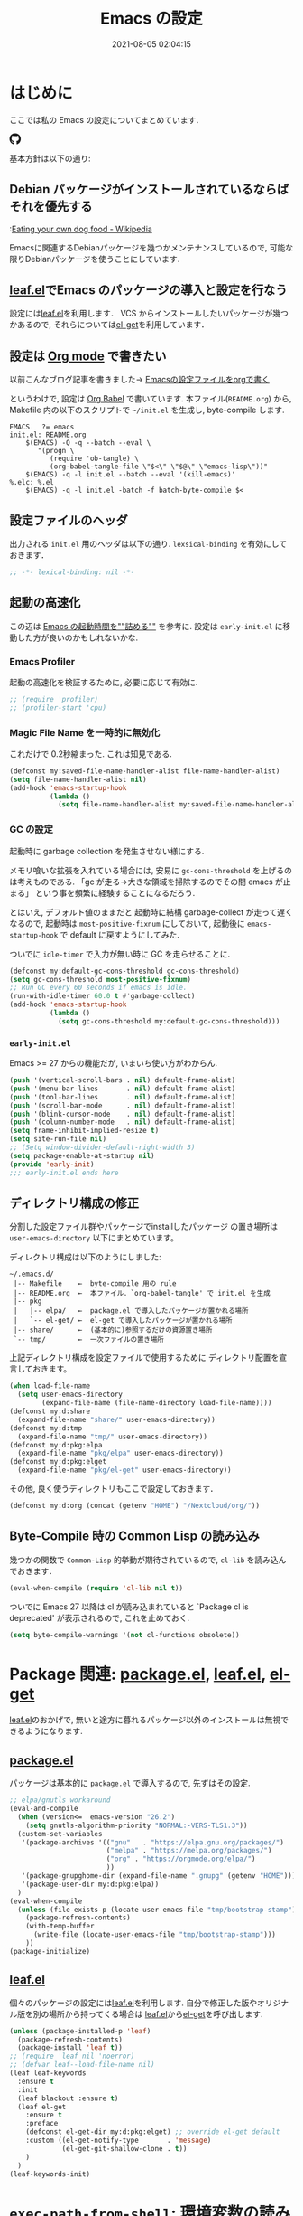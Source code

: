 #+title: Emacs の設定
# -*- mode: org; coding: utf-8-unix; indent-tabs-mode: nil -*-
#+startup: overview
#+options: auto-id:t H:6
#+date: 2021-08-05 02:04:15
* はじめに
  :PROPERTIES:
  :CUSTOM_ID: org66fa74cd
  :END:
  ここでは私の Emacs の設定についてまとめています．

  #+html: <amp-img src="https://github.com/uwabami/emacs/actions/workflows/build.yml/badge.svg" width=104px height=20px layout=fixed class="github_badge"><amp-img>
  #+html: <amp-img src="https://img.shields.io/badge/License-GPLv3-blue.svg" width="92px" height="20px" layout="fixed"></amp-img>
  #+html: <a href="https://github.com/uwabami/emacs"><span class="icon-github"><svg id="SVGRoot" width="20px" height="20px" version="1.1" viewBox="0 0 16 16" xmlns="http://www.w3.org/2000/svg"><path d="m5.4144 12.761c0 0.0645-0.0742 0.11613-0.16774 0.11613-0.10645 0.01-0.18064-0.0419-0.18064-0.11613 0-0.0645 0.0742-0.11613 0.16774-0.11613 0.0968-0.01 0.18064 0.0419 0.18064 0.11613zm-1.0032-0.14516c-0.0226 0.0645 0.0419 0.13871 0.13871 0.15806 0.0839 0.0323 0.18064 0 0.2-0.0645 0.0194-0.0645-0.0419-0.13871-0.13871-0.16775-0.0839-0.0226-0.17742 0.01-0.2 0.0742zm1.4258-0.0548c-0.0935 0.0226-0.15806 0.0839-0.14838 0.15806 0.01 0.0645 0.0935 0.10645 0.19032 0.0839 0.0936-0.0226 0.15806-0.0839 0.14839-0.14838-0.01-0.0613-0.0968-0.10323-0.19033-0.0935zm2.1226-12.361c-4.4742 0-7.8968 3.3968-7.8968 7.871 0 3.5774 2.2516 6.6387 5.4677 7.7161 0.41291 0.0742 0.55807-0.18064 0.55807-0.39032 0-0.2-0.01-1.3032-0.01-1.9806 0 0-2.2581 0.48387-2.7323-0.96129 0 0-0.36774-0.93871-0.89677-1.1806 0 0-0.73871-0.50645 0.0516-0.49677 0 0 0.80323 0.0645 1.2452 0.83226 0.70645 1.2452 1.8903 0.88709 2.3516 0.67419 0.0742-0.51613 0.28387-0.87419 0.51613-1.0871-1.8032-0.2-3.6226-0.46129-3.6226-3.5645 0-0.8871 0.24516-1.3323 0.76129-1.9-0.0839-0.20968-0.35806-1.0742 0.0839-2.1903 0.6742-0.20967 2.2258 0.87097 2.2258 0.87097 0.64516-0.18064 1.3387-0.27419 2.0258-0.27419 0.68709 0 1.3806 0.0936 2.0258 0.27419 0 0 1.5516-1.0839 2.2258-0.87097 0.44193 1.1194 0.16774 1.9806 0.0839 2.1903 0.51613 0.57096 0.83226 1.0161 0.83226 1.9 0 3.1129-1.9 3.3613-3.7032 3.5645 0.29678 0.25484 0.54839 0.73871 0.54839 1.4968 0 1.0871-0.01 2.4322-0.01 2.6968 0 0.20968 0.14839 0.46452 0.55807 0.39032 3.2258-1.071 5.4129-4.1322 5.4129-7.7097 0-4.4742-3.629-7.871-8.1032-7.871zm-4.7613 11.126c-0.0419 0.0323-0.0323 0.10646 0.0226 0.16775 0.0516 0.0516 0.12581 0.0742 0.16775 0.0323 0.0419-0.0323 0.0323-0.10645-0.0226-0.16774-0.0516-0.0516-0.12581-0.0742-0.16775-0.0323zm-0.34838-0.26129c-0.0226 0.0419 0.01 0.0935 0.0742 0.12581 0.0516 0.0323 0.11613 0.0226 0.13871-0.0226 0.0226-0.0419-0.01-0.0935-0.0742-0.12581-0.0645-0.0194-0.11613-0.01-0.13871 0.0226zm1.0452 1.1484c-0.0516 0.0419-0.0323 0.13871 0.0419 0.2 0.0742 0.0742 0.16775 0.0839 0.20968 0.0323 0.0419-0.0419 0.0226-0.13871-0.0419-0.2-0.071-0.0742-0.16775-0.0839-0.20968-0.0323zm-0.36774-0.47419c-0.0516 0.0323-0.0516 0.11613 0 0.19032 0.0516 0.0742 0.13871 0.10645 0.18064 0.0742 0.0516-0.0419 0.0516-0.1258 0-0.2-0.0452-0.0742-0.12903-0.10645-0.18064-0.0645z" fill="currentColor" stroke-width=".032258"/></svg></span></a>

  基本方針は以下の通り:
** Debian パッケージがインストールされているならばそれを優先する
   :PROPERTIES:
   :CUSTOM_ID: org5eaa4818
   :END:
   :[[https://en.wikipedia.org/wiki/Eating_your_own_dog_food][Eating your own dog food - Wikipedia]]

   Emacsに関連するDebianパッケージを幾つかメンテナンスしているので,
   可能な限りDebianパッケージを使うことにしています．
** [[https://github.com/conao3/leaf.el][leaf.el]]でEmacs のパッケージの導入と設定を行なう
   :PROPERTIES:
   :CUSTOM_ID: orgd2ba4ef2
   :END:
   設定には[[https://github.com/conao3/leaf.el][leaf.el]]を利用します．
   VCS からインストールしたいパッケージが幾つかあるので,
   それらについては[[https://github.com/dimitri/el-get][el-get]]を利用しています．
** 設定は [[http://orgmode.org/][Org mode]] で書きたい
   :PROPERTIES:
   :CUSTOM_ID: org458d9cf4
   :END:
   以前こんなブログ記事を書きました→ [[http://uwabami.junkhub.org/log/20111213.html#p01][Emacsの設定ファイルをorgで書く]]

   というわけで, 設定は [[http://orgmode.org/worg/org-contrib/babel/intro.html][Org Babel]] で書いています.
   本ファイル(=README.org=) から,
   Makefile 内の以下のスクリプトで =~/init.el= を生成し, byte-compile します.
   #+begin_src makefile-gmake :tangle no
EMACS   ?= emacs
init.el: README.org
    $(EMACS) -Q -q --batch --eval \
       "(progn \
          (require 'ob-tangle) \
          (org-babel-tangle-file \"$<\" \"$@\" \"emacs-lisp\"))"
    $(EMACS) -q -l init.el --batch --eval '(kill-emacs)'
%.elc: %.el
    $(EMACS) -q -l init.el -batch -f batch-byte-compile $<
   #+end_src
** 設定ファイルのヘッダ
   :PROPERTIES:
   :CUSTOM_ID: org990b5166
   :END:
   出力される =init.el= 用のヘッダは以下の通り.
   =lexsical-binding= を有効にしておきます．
   #+begin_src emacs-lisp :tangle init.el
;; -*- lexical-binding: nil -*-
   #+end_src
** 起動の高速化
   :PROPERTIES:
   :CUSTOM_ID: orgae182d4d
   :END:
   この辺は [[https://emacs-jp.github.io/tips/startup-optimization][Emacs の起動時間を""詰める""]] を参考に.
   設定は =early-init.el= に移動した方が良いのかもしれないかな.
*** Emacs Profiler
    :PROPERTIES:
    :CUSTOM_ID: org373f7f70
    :END:
    起動の高速化を検証するために, 必要に応じて有効に.
    #+begin_src emacs-lisp :tangle init.el
;; (require 'profiler)
;; (profiler-start 'cpu)
    #+end_src
*** Magic File Name を一時的に無効化
    :PROPERTIES:
    :CUSTOM_ID: orgb6dd6727
    :END:
    これだけで 0.2秒縮まった. これは知見である.
    #+begin_src emacs-lisp :tangle init.el
(defconst my:saved-file-name-handler-alist file-name-handler-alist)
(setq file-name-handler-alist nil)
(add-hook 'emacs-startup-hook
          (lambda ()
            (setq file-name-handler-alist my:saved-file-name-handler-alist)))
    #+end_src
*** GC の設定
    :PROPERTIES:
    :CUSTOM_ID: org77e2f299
    :END:
    起動時に garbage collection を発生させない様にする.

    メモリ喰いな拡張を入れている場合には,
    安易に =gc-cons-threshold= を上げるのは考えものである.
    「gc が走る→大きな領域を掃除するのでその間 emacs が止まる」
    という事を頻繁に経験することになるだろう.

    とはいえ, デフォルト値のままだと
    起動時に結構 garbage-collect が走って遅くなるので,
    起動時は =most-positive-fixnum= にしておいて,
    起動後に =emacs-startup-hook= で default に戻すようにしてみた.

    ついでに =idle-timer= で入力が無い時に GC を走らせることに.
    #+begin_src emacs-lisp :tangle init.el
(defconst my:default-gc-cons-threshold gc-cons-threshold)
(setq gc-cons-threshold most-positive-fixnum)
;; Run GC every 60 seconds if emacs is idle.
(run-with-idle-timer 60.0 t #'garbage-collect)
(add-hook 'emacs-startup-hook
          (lambda ()
            (setq gc-cons-threshold my:default-gc-cons-threshold)))
    #+end_src
*** =early-init.el=
    :PROPERTIES:
    :CUSTOM_ID: orgcb2bfa7b
    :END:
    Emacs >= 27 からの機能だが, いまいち使い方がわからん.
    #+begin_src emacs-lisp :tangle early-init.el
(push '(vertical-scroll-bars . nil) default-frame-alist)
(push '(menu-bar-lines       . nil) default-frame-alist)
(push '(tool-bar-lines       . nil) default-frame-alist)
(push '(scroll-bar-mode      . nil) default-frame-alist)
(push '(blink-cursor-mode    . nil) default-frame-alist)
(push '(column-number-mode   . nil) default-frame-alist)
(setq frame-inhibit-implied-resize t)
(setq site-run-file nil)
;; (Setq window-divider-default-right-width 3)
(setq package-enable-at-startup nil)
(provide 'early-init)
;;; early-init.el ends here
    #+end_src
** ディレクトリ構成の修正
   :PROPERTIES:
   :CUSTOM_ID: org60bad8a3
   :END:
   分割した設定ファイル群やパッケージでinstallしたパッケージ
   の置き場所は =user-emacs-directory= 以下にまとめています。

   ディレクトリ構成は以下のようにしました:
   #+begin_example
    ~/.emacs.d/
     |-- Makefile    ←  byte-compile 用の rule
     |-- README.org  ←  本ファイル．`org-babel-tangle' で init.el を生成
     |-- pkg
     |   |-- elpa/   ←  package.el で導入したパッケージが置かれる場所
     |   `-- el-get/ ←  el-get で導入したパッケージが置かれる場所
     |-- share/      ←  (基本的に)参照するだけの資源置き場所
     `-- tmp/        ←  一次ファイルの置き場所
   #+end_example
   上記ディレクトリ構成を設定ファイルで使用するために
   ディレクトリ配置を宣言しておきます。
   #+begin_src emacs-lisp :tangle init.el
(when load-file-name
  (setq user-emacs-directory
        (expand-file-name (file-name-directory load-file-name))))
(defconst my:d:share
  (expand-file-name "share/" user-emacs-directory))
(defconst my:d:tmp
  (expand-file-name "tmp/" user-emacs-directory))
(defconst my:d:pkg:elpa
  (expand-file-name "pkg/elpa" user-emacs-directory))
(defconst my:d:pkg:elget
  (expand-file-name "pkg/el-get" user-emacs-directory))
   #+end_src
   その他, 良く使うディレクトリもここで設定しておきます．
   #+begin_src emacs-lisp :tangle init.el
(defconst my:d:org (concat (getenv "HOME") "/Nextcloud/org/"))
   #+end_src
** Byte-Compile 時の Common Lisp の読み込み
   :PROPERTIES:
   :CUSTOM_ID: org87c9febb
   :END:
   幾つかの関数で =Common-Lisp= 的挙動が期待されているので,
   =cl-lib= を読み込んでおきます．
   #+begin_src emacs-lisp :tangle init.el
(eval-when-compile (require 'cl-lib nil t))
   #+end_src
   ついでに Emacs 27 以降は
   cl が読み込まれていると
   `Package cl is deprecated' が表示されるので, これを止めておく.
   #+begin_src emacs-lisp :tangle init.el
(setq byte-compile-warnings '(not cl-functions obsolete))
   #+end_src
* Package 関連: [[https://emacs-jp.github.io/packages/package-management/package-el][package.el]], [[https://github.com/conao3/leaf.el][leaf.el]], [[https://github.com/dimitri/el-get][el-get]]
  :PROPERTIES:
  :CUSTOM_ID: orgcf4176e7
  :END:
  [[https://github.com/conao3/leaf.el][leaf.el]]のおかげで,
  無いと途方に暮れるパッケージ以外のインストールは無視できるようになります.
** [[https://emacs-jp.github.io/packages/package-management/package-el][package.el]]
   :PROPERTIES:
   :CUSTOM_ID: orgc51eb87d
   :END:
   パッケージは基本的に =package.el= で導入するので, 先ずはその設定.
   #+begin_src emacs-lisp :tangle init.el
;; elpa/gnutls workaround
(eval-and-compile
  (when (version<=  emacs-version "26.2")
    (setq gnutls-algorithm-priority "NORMAL:-VERS-TLS1.3"))
  (custom-set-variables
   '(package-archives '(("gnu"   . "https://elpa.gnu.org/packages/")
                        ("melpa" . "https://melpa.org/packages/")
                        ("org" . "https://orgmode.org/elpa/")
                        ))
   '(package-gnupghome-dir (expand-file-name ".gnupg" (getenv "HOME")))
   '(package-user-dir my:d:pkg:elpa))
  )
(eval-when-compile
  (unless (file-exists-p (locate-user-emacs-file "tmp/bootstrap-stamp"))
    (package-refresh-contents)
    (with-temp-buffer
      (write-file (locate-user-emacs-file "tmp/bootstrap-stamp")))
    ))
(package-initialize)
   #+end_src
** [[https://github.com/conao3/leaf.el][leaf.el]]
   :PROPERTIES:
   :CUSTOM_ID: orgc2ededbf
   :END:
   個々のパッケージの設定には[[https://github.com/conao3/leaf.el][leaf.el]]を利用します.
   自分で修正した版やオリジナル版を別の場所から持ってくる場合は
   [[https://github.com/conao3/leaf.el][leaf.el]]から[[https://github.com/dimitri/el-get][el-get]]を呼び出します.
   #+begin_src emacs-lisp :tangle init.el
(unless (package-installed-p 'leaf)
  (package-refresh-contents)
  (package-install 'leaf t))
;; (require 'leaf nil 'noerror)
;; (defvar leaf--load-file-name nil)
(leaf leaf-keywords
  :ensure t
  :init
  (leaf blackout :ensure t)
  (leaf el-get
    :ensure t
    :preface
    (defconst el-get-dir my:d:pkg:elget) ;; override el-get default
    :custom ((el-get-notify-type       . 'message)
             (el-get-git-shallow-clone . t))
    )
  )
(leaf-keywords-init)
   #+end_src
* =exec-path-from-shell=: 環境変数の読み込み
  :PROPERTIES:
  :CUSTOM_ID: org9abae8f2
  :END:
  shell(zsh)で設定した =PATH= などの環境変数をEmacsに引き継ぐために
  [[https://github.com/purcell/exec-path-from-shell][purcell/exec-path-from-shell]] を使います.
  今の所
  - =DEBEMAIL=
  - =DEBFULLNAME=
  - =GPG_AGENT_INFO=
  - =GPG_KEY_ID=
  - =PASSWORD_STORE_DIR=
  - =PATH=
  - =SHELL=
  - =SKKSERVER=
  - =TEXMFHOME=
  - =WSL_DISTRO_NAME=
  - =http_proxy=
  を読み込んでいます(多いな...).
  #+begin_src emacs-lisp :tangle init.el
(leaf exec-path-from-shell
  :ensure t
  :defun (exec-path-from-shell-initialize)
  :custom
  ((exec-path-from-shell-check-startup-files . nil)
   (exec-path-from-shell-arguments . nil)
   (exec-path-from-shell-variables
    . '(
        "DEBEMAIL"
        "DEBFULLNAME"
        "GPG_AGENT_INFO"
        "GPG_KEY_ID"
        "PASSWORD_STORE_DIR"
        "PATH"
        "SHELL"
        "SKKSERVER"
        "TEXMFHOME"
        "WSL_DISTRO_NAME"
        "http_proxy"
        )))
  :config
  (exec-path-from-shell-initialize)
  (setq user-full-name    (concat (getenv "DEBFULLNAME"))
        user-mail-address (concat (getenv "DEBEMAIL")))
  (defconst my:d:password-store
    (if (getenv "PASSWORD_STORE_DIR")
        (expand-file-name (concat "Emacs/" (system-name))
                          (getenv "PASSWORD_STORE_DIR")) ""))
  )
  #+end_src
* 認証関連: =plstore=, =password-store= など
  :PROPERTIES:
  :CUSTOM_ID: org1a8b35da
  :END:
  - =leaf-plstore= で =plstore= が使えるようになったので,
    その設定をしておく.
  - =auth-password-store= で auth-source として =password-store= を使う.
  といった事をしている.
  #+begin_src emacs-lisp :tangle init.el
(leaf *authentication
  :if (and (getenv "GPG_KEY_ID")
           (file-directory-p my:d:password-store))
  :init
  (setq leaf-default-plstore
        (plstore-open
         (expand-file-name "plstore.plist" my:d:password-store)))
  (add-to-list 'vc-directory-exclusion-list
               (expand-file-name my:d:password-store))
  (leaf auth-source
    :custom
    `((auth-source-gpg-encrypt-to . '(getenv "GPG_KEY_ID"))
      ;; (auth-sources
      ;; . ,(expand-file-name "authinfo.gpg" my:d:password-store))
      )
    )
  (leaf password-store :ensure t)
  (leaf auth-source-pass :ensure t)
  (leaf plstore
    :custom
    `((plstore-secret-keys . 'silent)
      (plstore-encrypt-to  . ,(getenv "GPG_KEY_ID")))
    )
  )
  #+end_src
* 独自関数
  :PROPERTIES:
  :CUSTOM_ID: org34ff2306
  :END:
  細かい独自関数, など．
** ファイル名を minibuffer におさまる様に整形
   :PROPERTIES:
   :CUSTOM_ID: org452a76a8
   :END:
   zsh prompt風味．
   #+begin_src emacs-lisp :tangle init.el
;;;###autoload
(defun my:shorten-file-path (fpath max-length)
  "Show up to `max-length' characters of a directory name `fpath' like zsh"
  (let* ((path (reverse (split-string (abbreviate-file-name fpath) "/")))
         (output "")
         (top (mapconcat 'identity (reverse (last path 3)) "/"))
         (vmax (- max-length 4 (length top)))
         (path (butlast path 3))
         )
    (while (and path
                (and (< (length output) vmax)
                     (< (length (concat "/" (car path) output)) vmax)))
      (setq output (concat "/" (car path) output))
      (setq path (cdr path)))
    ;; 省略
    (when path
      (setq output (concat "/..." output)))
    (format "%s%s" top output)))
   #+end_src
** 空になったファイルを尋ねずに自動削除
   :PROPERTIES:
   :CUSTOM_ID: org5b521483
   :END:
   ゴミが残らないし, 地味に便利．
   #+begin_src emacs-lisp :tangle init.el
(leaf *delete-file-if-no-contents
  :preface
  (defun my:delete-file-if-no-contents ()
    (when (and (buffer-file-name (current-buffer))
               (= (point-min) (point-max)))
      (delete-file
       (buffer-file-name (current-buffer)))))
  :hook
  (after-save-hook . my:delete-file-if-no-contents)
  )
   #+end_src
** scratch を殺さない. 消したら再生成
   :PROPERTIES:
   :CUSTOM_ID: orge279b0e0
   :END:
   ...元ネタがどこだったのか忘れてしまった...
   #+begin_src emacs-lisp :tangle init.el
(leaf *keepscratchbuffer
  :preface
  (defun my:make-scratch (&optional arg)
    " *scratch* を作成して buffer-list に放り込む."
    (interactive)
    (progn
      (set-buffer (get-buffer-create "*scratch*"))
      (funcall initial-major-mode)
      (erase-buffer)
      (when (and initial-scratch-message (not inhibit-startup-message))
        (insert initial-scratch-message))
      (or arg
          (progn
            (setq arg 0)
            (switch-to-buffer "*scratch*")))
      (cond ((= arg 0) (message "*scratch* is cleared up."))
            ((= arg 1) (message "another *scratch* is created")))))
  (defun my:buffer-name-list ()
    "buffer 一覧の取得"
    (mapcar (function buffer-name) (buffer-list)))
  ;;
  :hook
  ((kill-buffer-query-functions
    . (lambda ()
        (if (string= "*scratch*" (buffer-name))
            (progn (my:make-scratch 0) nil)
          t)))
   (after-save-hook
    . (lambda ()
        (unless (member "*scratch*" (my:buffer-name-list))
          (my:make-scratch 1)))))
  )
   #+end_src
** SOMEDAY 行末の無駄な空白/改行を削除する [/]
   :PROPERTIES:
   :CUSTOM_ID: org1effd724
   :END:
   @see [[http://d.hatena.ne.jp/tototoshi/20101202/1291289625][無駄な行末の空白を削除する(Emacs Advent Calendar jp:2010)]]

   ただし, RD や Markdown だと空白行に意味があったりするので,
   必要に応じて拡張子で判断して外している．
   #+begin_src emacs-lisp :tangle init.el
(leaf *trailing-white-space
  :preface
  (defvar my:delete-trailing-whitespace-exclude-suffix
    (list "\\.rd$" "\\.md$" "\\.rbt$" "\\.rab$"))
  (defun my:delete-trailing-whitespace ()
    (interactive)
    (eval-when-compile (require 'cl-lib))
    (cond
     ((equal nil
             (cl-loop for pattern in my:delete-trailing-whitespace-exclude-suffix
                      thereis (string-match pattern buffer-file-name)))
      (delete-trailing-whitespace))))
  :hook
  (before-save-hook . my:delete-trailing-whitespace)
  )
   #+end_src
   - [ ] =cl 依存の書き換え?=
** ターミナルで =C-M-= を打つために
   :PROPERTIES:
   :CUSTOM_ID: org194b826d
   :END:
   詳細は
   [[https://superuser.com/questions/83166/using-c-m-to-do-a-query-replace-regexp-in-emacs-running-in-mac-terminal][Using C-M-% to do a query-replace-regexp in Emacs running in Mac terminal]]
   を参照のこと. terminal では =C-%= (つまり =Control-Shift-5= )が入力できない, という話.

   代わりに =C-x @= を =C-M-= に解釈させるように設定しておく.
   #+begin_src emacs-lisp :tangle init.el
; cargo cult adaptation of event-apply-control-modifier
(defun my:event-apply-control-meta-modifiers (ignore-prompt)
  (vector
   (event-apply-modifier (event-apply-modifier (read-event)
                                               'control 26 "C-")
                         'meta 27 "M-")))
(define-key function-key-map (kbd "C-x @") 'my:event-apply-control-meta-modifiers)
   #+end_src
* 言語の設定
  :PROPERTIES:
  :CUSTOM_ID: orgadf8c6bf
  :END:
  最近のEmacsはlocaleから文字コードを自動判別するらしいので,
  以前良く設定していた以下は不要らしいですね(ホントかな...?)。
  #+begin_src emacs-lisp :tangle no
(set-language-environment "Japanese")
(prefer-coding-system 'utf-8)
(set-file-name-coding-system 'utf-8)
(set-keyboard-coding-system 'utf-8)
(set-terminal-coding-system 'utf-8)
(set-default 'buffer-file-coding-system 'utf-8)
  #+end_src
  なお, m17n.org の消滅によって上記設定に関する情報の参照元が消えた。
  適切な参照元はどこだろう...?
** cp5022x.el
   :PROPERTIES:
   :CUSTOM_ID: org58d8e6f8
   :END:
   Emacs23 から内部が Unicode ベースになっています。

   しかし文字コードの変換はGNU libcのiconvをベースにしているため,
   機種依存文字を含む文字コードの変換をうまく行なえません。
   そこで言語設定前に =cp5022x.el= をインストールすることにしています。
   #+begin_src emacs-lisp :tangle init.el
(leaf cp5022x
  :ensure t
  :require t
  :config
  (set-charset-priority 'ascii 'japanese-jisx0208 'latin-jisx0201
                        'katakana-jisx0201 'iso-8859-1 'unicode)
  (set-coding-system-priority 'utf-8 'euc-jp 'iso-2022-jp 'cp932)
  )
   #+end_src
* 主にEmacs本体, および同梱されている拡張に関する設定
  :PROPERTIES:
  :CUSTOM_ID: org1927da44
  :END:
** 終了時に =custom.el= を消す
   :PROPERTIES:
   :CUSTOM_ID: orgd140a191
   :END:
   設定ファイルに極力移す.
   #+begin_src emacs-lisp :tangle init.el
(leaf cus-edit
  :preface
  (setq custom-file (expand-file-name "custom.el" my:d:tmp))
  :custom
  `((custom-file . ,(expand-file-name "custom.el" my:d:tmp)))
  :hook
  `((kill-emacs-hook . (lambda ()
                         (if (file-exists-p custom-file)
                             (delete-file custom-file)))))
  )
   #+end_src
** =customize= で設定していたアレコレ
   :PROPERTIES:
   :CUSTOM_ID: orgaee31636
   :END:
   =custom.el= にある設定は極力こちらに移すようにしている.
   - 大抵の場合ターミナル内で =-nw= として起動するし,
     メニューは触ったことないので使わないので,
     フレーム, ツールバー等を非表示にする．
   - =.elc= と =.el= の timestamp を比較し, 新しい方を読み込む
    (=load-prefer-newer= は Emacs >= 24.4 から).
   - yes or no を y or n に
   他にもイロイロと. 設定が増えてきたら分ける.
   #+begin_src emacs-lisp :tangle init.el
(leaf cus-start
  :custom
  `(
    ;; 表示
    (ring-bell-function     . 'ignore)   ; ベル無効化
    ;; 編集
    (tab-width              . 4)    ;; tab 幅 4
    (indent-tabs-mode       . nil)  ;; tab ではインデントしない
    (fill-column            . 72)   ;; RFC2822 風味
    (truncate-lines         . nil)  ;; 折り返し無し
    (truncate-partial-width-windows . nil)
    (paragraph-start        . '"^\\([ 　・○<\t\n\f]\\|(?[0-9a-zA-Z]+)\\)")
    (auto-fill-mode         . nil)
    (next-line-add-newlines . nil)  ;; バッファ終端で newline を入れない
    (read-file-name-completion-ignore-case . t)  ; 大文字小文字区別無し
    (save-abbrevs           . 'silent)
    ;; backup
    (auto-save-list-file-prefix . ,(expand-file-name ".saves-" my:d:tmp))
    (auto-save-default       . t)
    (auto-save-timeout       . 15)
    (auto-save-interval      . 60)
    (make-backup-files       . t)
    (backup-by-copying       . t)  ;; symlink は使わない
    (backup-directory-alist  . '(("." . ,my:d:tmp)))
    (auto-save-file-name-transforms . '((".*" ,my:d:tmp t)))
    (version-control         . nil)
    (kept-new-versions       . 2)
    (kept-old-versions       . 2)
    (delete-old-versions     . t)
    (delete-auto-save-files  . t)
    ;; undo/redo - 数字に根拠無し
    (undo-limit              . 200000)
    (undo-strong-limit       . 260000)
    (history-length          . t)  ;; 無制限(の筈)
    ;; (save-silently           . t)
    ;;
    (safe-local-variable-values
     . '((org-link-file-path-type . absolute)))
    )
  :config
  (when (boundp 'load-prefer-newer)
    (setq load-prefer-newer t))
  ;; yes or no を y or n に
  (fset 'yes-or-no-p 'y-or-n-p)
  )
  #+end_src
** =startup=: 起動は静かに
   :PROPERTIES:
   :CUSTOM_ID: org9eac26e0
   :END:
  #+begin_src emacs-lisp :tangle init.el
(leaf startup
  :custom
  ((inhibit-startup-screen            . t)
   (inhibit-startup-message           . t)
   (inhibit-startup-echo-area-message . t)
   (initial-scratch-message           . nil)
   )
  )
  #+end_src
** =hl-mode=: 現在行のハイライト
   :PROPERTIES:
   :CUSTOM_ID: org58ba514c
   :END:
  #+begin_src emacs-lisp :tangle init.el
(leaf hl-line
  :hook
  (emacs-startup-hook . global-hl-line-mode)
  )
  #+end_src
** 選択リージョンに色付け
   :PROPERTIES:
   :CUSTOM_ID: orgd5c20561
   :END:
  #+begin_src emacs-lisp :tangle init.el
(leaf simple
  :hook
  (emacs-startup-hook . transient-mark-mode)
  )
  #+end_src
** =show-paren-mode=: 対応する括弧を強調表示
   :PROPERTIES:
   :CUSTOM_ID: org281c29f0
   :END:
  #+begin_src emacs-lisp :tangle init.el
(leaf paren
  :custom
  ((show-paren-style  . 'mixed))
  :hook
  (emacs-startup-hook . show-paren-mode)
  )
  #+end_src
** =linum-mode= : 行番号表示
   :PROPERTIES:
   :CUSTOM_ID: orgdd3a7c08
   :END:
   必要に応じて有効にするので, 基本使わない.
   通常はモードラインに行番号や桁番号を表示しないようする.
   ついでに =linum-mode= を有効にした場合の桁表示を 5 桁に.
  #+begin_src emacs-lisp :tangle init.el
(leaf line-number-mode
  :custom
  ((linum-format     . "%5d ")
   (line-number-mode . nil))
  )
  #+end_src
** byte-compile 関連
   :PROPERTIES:
   :CUSTOM_ID: org45fe96c0
   :END:
  - debug は表示しない: 必要に応じて t に変更する
  - Compile-Log の非表示: ほとんど見ないし．
  - Warning の抑制: これもほとんど見ないし．
  他にも増えそうだが
  #+begin_src emacs-lisp :tangle init.el
(eval-and-compile
  (leaf bytecomp
    :custom
    ((byte-compile-warnings . '(not
                                obsolete
                                free-vars
                                unresolved
                                callargs
                                redefine
                                noruntime
                                cl-functions
                                interactive-only
                                make-local))
     (debug-on-error        . nil))
    :config
    (let ((win (get-buffer-window "*Compile-Log*")))
      (when win (delete-window win)))
    )
  )
  #+end_src
** =autorevert=: ファイルが変更されたら再読み込み
   :PROPERTIES:
   :CUSTOM_ID: org41afd6b6
   :END:
  #+begin_src emacs-lisp :tangle init.el
(leaf autorevert
  :custom
  ((auto-revert-interval . 0.1))
  :hook
  (emacs-startup-hook . global-auto-revert-mode)
  )
  #+end_src
** =savehist=: 変更履歴を保存
   :PROPERTIES:
   :CUSTOM_ID: org246148ce
   :END:
  #+begin_src emacs-lisp :tangle init.el
(leaf savehist
  :custom
  `((savehist-file
     . ,(expand-file-name "history" my:d:tmp)))
  :hook
  ((after-init-hook . savehist-mode))
  )
  #+end_src
** ファイル, デイレクトリ整理
   :PROPERTIES:
   :CUSTOM_ID: org35f3de20
   :END:
   =~/.emacs.d/= 以下にファイルが転がるのがなんか嫌なので,
   気がつく度に設定している.
   #+begin_src emacs-lisp :tangle init.el
(leaf *change-default-file-location
  :custom
  `(;; url
    (url-configuration-directory
     . ,(expand-file-name "url" my:d:tmp))
    ;; nsm
    (nsm-settings-file
     . ,(expand-file-name "nsm.data" my:d:tmp ))
    ;; bookmark
    (bookmark-default-file
     . ,(expand-file-name "bookmarks" my:d:share))
    ;; eshell
    (eshell-directory-name
     . ,(expand-file-name "eshell" my:d:tmp))
    )
  )
   #+end_src
   他にもイロイロありそう．
   =bookmark= はちゃんと使いこなしたい所ではあるが．
** =eldoc=: emacs-lisp document
   :PROPERTIES:
   :CUSTOM_ID: org6a5a84f9
   :END:
   minibuffer では eldoc にお黙り頂く。
   #+begin_src emacs-lisp :tangle init.el
(leaf eldoc
  :hook (emacs-lisp-mode-hook . turn-on-eldoc-mode)
  :blackout t
  :preface
  (defun my:shutup-eldoc-message (f &optional string)
    (unless (active-minibuffer-window)
      (funcall f string)))
  :advice
  (:around eldoc-message
           my:shutup-eldoc-message)
  )
   #+end_src
** =midnight=: 一定期間使用しなかった buffer を自動削除
   :PROPERTIES:
   :CUSTOM_ID: org2157dacb
   :END:
   #+begin_src emacs-lisp :tangle init.el
(leaf midnight
  :custom
  ((clean-buffer-list-delay-general . 1))
  :hook
  (emacs-startup-hook . midnight-mode))
   #+end_src
** =uniquify=: モードラインのファイル名にディレクトリも表示する
   :PROPERTIES:
   :CUSTOM_ID: org9a0cf611
   :END:
   #+begin_src emacs-lisp :tangle init.el
(leaf uniquify
  :custom
  ((uniquify-buffer-name-style . 'post-forward-angle-brackets)
   (uniquify-min-dir-content   . 1))
  )
   #+end_src
** =whitespace=: 空白の強調表示
   :PROPERTIES:
   :CUSTOM_ID: org68c5e01b
   :END:
   背景も変えようかなぁ...
   #+begin_src emacs-lisp :tangle init.el
(leaf whitespace
  :blackout ((global-whitespace-mode . "")
             (whitespace-mode        . ""))
  :hook (after-init-hook . global-whitespace-mode)
  :custom
  ((whitespace-line-column      . 72)
   (whitespace-style
    . '(face        ; faceを使う
        trailing    ; 行末の空白を対象.
        tabs        ; tab
        spaces      ; space
        ))
   (whitespace-display-mappings . '((space-mark ?\u3000 [?\□])
                                    (tab-mark ?\t [?\u00BB ?\t] [?\\ ?\t])))
   (whitespace-space-regexp     . "\\(\u3000+\\)")
   (whitespace-global-modes     . '(not eww-mode
                                        term-mode
                                        eshell-mode
                                        org-agenda-mode
                                        calendar-mode))
   )
  )
   #+end_src
** =saveplace=: 前回の修正位置を記憶する.
   :PROPERTIES:
   :CUSTOM_ID: org285d3b12
   :END:
   記憶の保存先を =~/.emacs.d/tmp/emacs-places= に変更.
   #+begin_src emacs-lisp :tangle init.el
(leaf save-place
  :custom
  `((save-place . t)
    (save-place-file
     . ,(expand-file-name "emacs-places"  my:d:tmp))
    )
  :hook (emacs-startup-hook . save-place-mode)
  :config
  (setq save-place-ingore-files-regexp
        (format "\\(%s\\)\\|\\(%s\\)"
                save-place-ignore-files-regexp
                tramp-file-name-regexp))
  )
   #+end_src
** =time-stamp=: 保存時に timestamp を自動更新
   :PROPERTIES:
   :CUSTOM_ID: orgd064b693
   :END:
   デフォルトではいろいろと衝突したので
   更新文字列を変更し,  =＄Lastupdate: 2= (＄は半角) があったら
   timestamp を更新する様にした．
   #+begin_src emacs-lisp :tangle init.el
(leaf time-stamp
  :hook (before-save-hook . time-stamp)
  :custom
  ((time-stamp-active     . t)
   (time-stamp-line-limit . 10)
   (time-stamp-start      . "$Lastupdate: 2")
   (time-stamp-end        . "\\$")
   (time-stamp-format     . "%Y-%02m-%02d %02H:%02M:%02S")
   )
  )
   #+end_src
   モード独自の設定(例えば Org とか)に関しては別途．
** =tramp=: ssh 越しにファイルを編集
   :PROPERTIES:
   :CUSTOM_ID: org04853162
   :END:
   #+begin_src emacs-lisp :tangle init.el
(leaf tramp
  :preface
  (setq tramp-persistency-file-name (expand-file-name "tramp" my:d:tmp))
  :custom
  `((tramp-persistency-file-name
     . ,(expand-file-name "tramp" my:d:tmp))
    (tramp-completion-reread-directory-timeout . nil)
    )
  :hook
  (kill-emacs-hook
   . (lambda ()
       (if (file-exists-p tramp-persistency-file-name)
           (delete-file tramp-persistency-file-name))))
  )
   #+end_src
** =browse-url=
   :PROPERTIES:
   :CUSTOM_ID: org456d3821
   :END:
   ブラウザ呼び出しは =xdg-open/open= に丸投げ.
   #+begin_src emacs-lisp :tangle init.el

(leaf browse-url
  :require t
  :bind ("C-c C-j" . browse-url-at-point)
  :defer-config
  (cond ((executable-find "xdg-open")
         (setq browse-url-browser-function 'browse-url-xdg-open
               browse-url-secondary-browser-function 'browse-url-xdg-open))
        ((eq system-type 'darwin)
         (setq browse-url-browser-function 'browse-url-default-macosx-browser
               browse-url-secondary-browser-function 'browse-url-default-macosx-browser))
        (t
         ;; (setq browse-url-browser-function 'w3m-browse-url)
         (setq browse-url-browser-function 'eww-browse-url)
         ))
  )
   #+end_src
** =server=: Emacs server
   :PROPERTIES:
   :CUSTOM_ID: org931fd3cc
   :END:
   #+begin_src emacs-lisp :tangle init.el
(leaf server
  :commands (server-running-p)
  :init
  (defun my:new-client-frame ()
    "Create new GUI emacsclient"
    (interactive)
    (make-frame-on-display (getenv "DISPLAY")))
  :hook
  (emacs-startup-hook . (lambda ()
                          (unless (server-running-p)
                            (server-start))))
  )
   #+end_src
** buffer の印刷
   :PROPERTIES:
   :CUSTOM_ID: orgdd48e2df
   :END:
   #+begin_src emacs-lisp :tangle init.el
(leaf ps-mule
  :custom
  ((ps-multibyte-buffer . 'non-latin-printer))
  :config
  (defalias 'ps-mule-header-string-charset 'ignore)
  )
   #+end_src
** =tab-bar-mode=: Emacsの「tab」
   :PROPERTIES:
   :CUSTOM_ID: orgcc9538d1
   :END:
   Emacs27から同梱された =tab-bar-mode= に elscreen から乗り換えた.
   手癖で "C-o" を prefix で使いたいので, その設定をしていたり.
   #+begin_src emacs-lisp :tangle init.el
(leaf tab-bar-mode
  :init
  (defvar my:ctrl-o-map (make-sparse-keymap)
    "My original keymap binded to C-o.")
  (defalias 'my:ctrl-o-prefix my:ctrl-o-map)
  (define-key global-map (kbd "C-o") 'my:ctrl-o-prefix)
  (define-key my:ctrl-o-map (kbd "c")   'tab-new)
  (define-key my:ctrl-o-map (kbd "C-c") 'tab-new)
  (define-key my:ctrl-o-map (kbd "k")   'tab-close)
  (define-key my:ctrl-o-map (kbd "C-k") 'tab-close)
  (define-key my:ctrl-o-map (kbd "n")   'tab-next)
  (define-key my:ctrl-o-map (kbd "C-n") 'tab-next)
  (define-key my:ctrl-o-map (kbd "p")   'tab-previous)
  (define-key my:ctrl-o-map (kbd "C-p") 'tab-previous)
  ;;
  (defun my:tab-bar-tab-name-truncated ()
    "Custom: Generate tab name from the buffer of the selected window."
    (let ((tab-name (buffer-name (window-buffer (minibuffer-selected-window))))
          (ellipsis (cond
                     (tab-bar-tab-name-ellipsis)
                     ((char-displayable-p ?…) "…")
                     ("..."))))
      (if (< (length tab-name) tab-bar-tab-name-truncated-max)
          (format "%-12s" tab-name)
        (propertize (truncate-string-to-width
                     tab-name tab-bar-tab-name-truncated-max nil nil
                     ellipsis)
                    'help-echo tab-name))))
  :custom
  ((tab-bar-close-button-show      . nil)
   (tab-bar-close-last-tab-choice  . nil)
   (tab-bar-close-tab-select       . 'left)
   (tab-bar-history-mode           . nil)
   (tab-bar-new-tab-choice         . "*scratch*")
   (tab-bar-new-button-show        . nil)
   (tab-bar-tab-name-function      . 'my:tab-bar-tab-name-truncated)
   (tab-bar-tab-name-truncated-max . 12)
   (tab-bar-separator              . "")
   )
  :config
  (tab-bar-mode +1)
  )
   #+end_src
  - [[https://masutaka.net/chalow/2011-09-28-1.html][ターミナルの zsh と Emacs を風のように駆け抜ける！]]
* =beacon=: buffer 切り替え時の行の強調表示
  :PROPERTIES:
  :CUSTOM_ID: orgb750c5b3
  :END:
  #+begin_src emacs-lisp
(leaf beacon
  :ensure t
  :disabled t
  :custom
  `((beacon-color              . "#aa3400")
    ;; (beacon-size               . 64)
    (beacon-blink-when-focused . t)
    )
  :custom-face
  `((beacon-fallback-background . '((t (:background "#556b2f")))))
  :config
  (beacon-mode 1)
  )
  #+end_src
* =recentf=: 最近使ったファイル履歴の保管
  :PROPERTIES:
  :CUSTOM_ID: org43970469
  :END:
  結局履歴を貯める設定をしている事になっている.
  ディレクトリの履歴も取れるので recentf-ext を入れておく
  #+begin_src emacs-lisp :tangle init.el
(leaf recentf
  :defun
  (recentf-save-list recentf-cleanup)
  :preface
  (leaf shut-up
    :ensure t
    :init
    (defvar shut-up-ignore t))
  ;;
  (defun my:recentf-save-list-silence ()
    "Shut up"
    (interactive)
    (let ((message-log-max nil))
      (shut-up (recentf-save-list)))
    (message ""))
  ;;
  (defun my:recentf-cleanup-silence ()
    "Shut up"
    (interactive)
    (let ((message-log-max nil))
      (shut-up (recentf-cleanup)))
    (message ""))
  ;;
  :init
  (leaf recentf-ext :ensure t)
  :hook
  ((after-init-hook . recentf-mode)
   (focus-out-hook  . my:recentf-save-list-silence)
   (focus-out-hook  . my:recentf-cleanup-silence))
  :custom
  `((recentf-save-file       . ,(expand-file-name "recentf" my:d:tmp))
    (recentf-max-saved-items . 2000)
    (recentf-auto-cleanup    . 'never)
    (recentf-exclude         . '(".recentf"
                                 "^/tmp\\.*"
                                 "^/private\\.*"
                                 "^/var/folders\\.*"
                                 "/TAGS$"
                                 "\\.*草稿\\.*"
                                 "^#\\.*"
                                 "^/home/uwabami/.mozilla/\\.*"
                                 "^/home/uwabami/.emacs.d/tmp/\\.*"
                                 "^/home/uwabami/.dotfiles/Emacs/tmp/\\.*"
                                 "^/[^/:]+:"
                                 "bookmarks"
                                 "org-recent-headings.dat"
                                 "^/mnt/c/\\.*"
                                 "\\.*COMMIT_EDITMSG$"
                                 ".*-autoloads.el$"
                                 "^/home/uwabami/.emacs.d/pkg/\\.*"
                                 )))
  )
  #+end_src
* =all-the-icons-in-terminal=: ターミナルでもicon fontを使いたい。
  :PROPERTIES:
  :CUSTOM_ID: orgd903bf1d
  :END:
  [[https://github.com/domtronn/all-the-icons.el][all-the-icons.el]]のデータを修正して,
  [[https://github.com/sebastiencs/icons-in-terminal][icons in terminal]]を修正した
  自作フォントのデータを読みに行くようにしてみました。
  #+begin_src emacs-lisp :tangle init.el
(leaf all-the-icons
  :ensure t
  :init (leaf memoize :ensure t)
  :require t
  :custom
  ((all-the-icons-scale-factor   . 0.9)
   (all-the-icons-default-adjust . 0.0))
  )
(leaf all-the-icons-in-terminal
  :el-get (all-the-icons-in-terminal
           :type github
           :pkgname "uwabami/isfit-plus")
  :after all-the-icons
  :require t
  :config
  (add-to-list 'all-the-icons-mode-icon-alist
               '(f90-mode all-the-icons-faicon "facebook")) ;; facebook!?
  (add-to-list 'all-the-icons-mode-icon-alist
               '(wl-folder-mode all-the-icons-faicon "folder-o" ))
  (add-to-list 'all-the-icons-mode-icon-alist
               '(wl-summary-mode all-the-icons-faicon "folder-open-o"))
  (add-to-list 'all-the-icons-mode-icon-alist
               '(wl-draft-mode all-the-icons-material "drafts"))
  (add-to-list 'all-the-icons-mode-icon-alist
               '(mime-view-mode all-the-icons-faicon "envelope-o"))
  )
  #+end_src
** SOMEDAY East Asian Ambiguos 対応 [0/1]
   :PROPERTIES:
   :CUSTOM_ID: orgd3ca00ac
   :END:
   East Asian Ambiguosを2文字幅にして, ついでに
   CJK 以外の East Asian Ambiguosと絵文字も2文字幅にするようにしています。
   拙作の修正ロケールはこちら: [[https://github.com/uwabami/locale-eaw-emoji]]
   #+begin_src emacs-lisp :tangle init.el
(leaf locale-eaw-emoji
  :el-get uwabami/locale-eaw-emoji
  :after all-the-icons-in-terminal
  :require t
  :config
  ;; (eaw-half-emoji-fullwidth)
  (eaw-and-emoji-fullwidth)
  )
   #+end_src
   - [ ] 最近, EAWは一文字幅強制の方が良いかなぁ, とか悩み中.
** macOS対応
   :PROPERTIES:
   :CUSTOM_ID: orgcf967538
   :END:
   最近良く触る様になったので設定している。
   +まあ, イマイチ慣れない訳ですけれど+
   #+begin_src emacs-lisp :tangle init.el
(leaf *mac-encoding
  :if (eq system-type 'darwin)
  (leaf ucs-normalize
    :require t
    :defvar (mac-pass-control-to-system ns-command-modifier ns-alternate-modifier)
    :config
    (set-file-name-coding-system 'utf-8-hfs)
    (setq locale-coding-system 'utf-8-hfs)
    (setq mac-pass-control-to-system t  ;; Ctrl を Mac から奪い取る
          ns-command-modifier 'meta     ;; Cmd と Option を逆にする
          ns-alternate-modifier 'super)
    (global-set-key [ns-drag-file] 'ns-find-file)
    )
  )
   #+end_src
** Windows(WSL2)対応
   :PROPERTIES:
   :CUSTOM_ID: org3416eeb2
   :END:
   #+begin_src emacs-lisp
(leaf *wsl2-path
  :if (getenv "WSL_DISTRO_NAME")
  :preface
  (defun set-drvfs-alist ()
    (interactive)
    (setq drvfs-alist
          (mapcar
           (lambda (x)
             (when (string-match "\\(.*\\)|\\(.*?\\)/?$" x)
               (cons (match-string 1 x) (match-string 2 x))))
           (split-string (concat
                          ;; //wsl$ パス情報の追加
                          (when (or (not (string-match "Microsoft" (shell-command-to-string "uname -v")))
                                    (>= (string-to-number (nth 1 (split-string operating-system-release "-"))) 18362))
                            (concat "/|" (shell-command-to-string "wslpath -m /")))
                          (shell-command-to-string
                           "mount | grep -E ' type (9p|drvfs) ' | grep -v '^tools on /init type 9p' | sed -r 's/(.*) on (.*) type (9p|drvfs) .*/\\2\\|\\1/' | sed 's!\\\\!/!g'"))
                         "\n" t))))
  ;;
  (defconst windows-path-style-regexp "\\`\\(.*/\\)?\\([a-zA-Z]:\\\\.*\\|[a-zA-Z]:/.*\\|\\\\\\\\.*\\|//.*\\)")
  ;;
  (defun windows-path-convert-file-name (name)
    (setq name (replace-regexp-in-string windows-path-style-regexp "\\2" name t nil))
    (setq name (replace-regexp-in-string "\\\\" "/" name))
    (let ((case-fold-search t))
      (cl-loop for (mountpoint . source) in drvfs-alist
               if (string-match (concat "^\\(" (regexp-quote source) "\\)\\($\\|/\\)") name)
               return (replace-regexp-in-string "^//" "/" (replace-match mountpoint t t name 1))
               finally return name)))
  ;;
  (defun windows-path-run-real-handler (operation args)
    "Run OPERATION with ARGS."
    (let ((inhibit-file-name-handlers
           (cons 'windows-path-map-drive-hook-function
                 (and (eq inhibit-file-name-operation operation)
                      inhibit-file-name-handlers)))
          (inhibit-file-name-operation operation))
      (apply operation args)))
  ;;
  (defun windows-path-map-drive-hook-function (operation name &rest args)
    "Run OPERATION on cygwin NAME with ARGS."
    (windows-path-run-real-handler
     operation
     (cons (windows-path-convert-file-name name)
           (if (stringp (car args))
               (cons (windows-path-convert-file-name (car args))
                     (cdr args))
             args))))
  :hook
  (after-init-hook
   . (lambda ()
       (progn
         (set-drvfs-alist)
         (add-to-list 'my:saved-file-name-handler-alist
                      (cons windows-path-style-regexp
                            'windows-path-map-drive-hook-function)))))
  )
   #+end_src
* カレンダー設定
  :PROPERTIES:
  :CUSTOM_ID: org7d9d4027
  :END:
   表示の更新と =japanese-holidays= による日本の休日の追加
   #+begin_src emacs-lisp :tangle init.el
(leaf calendar
  :custom
  (;; 祝日をカレンダーに表示
   (mark-holidays-in-calendar . t)
   ;; 月と曜日の表示調整
   (calendar-month-name-array . ["01" "02" "03" "04" "05" "06"
                                 "07" "08" "09" "10" "11" "12" ])
   (calendar-day-name-array   . ["日" "月" "火" "水" "木" "金" "土"])
   (calendar-day-header-array . ["日" "月" "火" "水" "木" "金" "土"])
   ;; 日曜開始
   (calendar-week-start-day   . 0))
  :config
  (with-eval-after-load 'calendar
    (leaf japanese-holidays
      :ensure t
      :custom
      ((japanese-holiday-weekend         . '(0 6))
       (japanese-holiday-weekend-marker  . '(holiday  ;; 日
                                             nil      ;; 月
                                             nil      ;; 火
                                             nil      ;; 水
                                             nil      ;; 木
                                             nil      ;; 金
                                             japanese-holiday-saturday)))
      :hook
      ((calendar-today-visible-hook   . japanese-holiday-mark-weekend)
       (calendar-today-invisible-hook . japanese-holiday-mark-weekend)
       (calendar-today-visible-hook   . calendar-mark-today))
      :config
      (setq calendar-holidays (append japanese-holidays))
      )
    )
  )
   #+end_src
* キーバインドの設定
  :PROPERTIES:
  :CUSTOM_ID: org8aa6f45e
  :END:
  既に手癖になってしまっているアレコレ．
  特に =[home]= と =[end]= は無いと途方に暮れます．
  #+begin_src emacs-lisp :tangle init.el
(leaf-keys (("C-h"     . backward-delete-char)
            ("C-c M-a" . align-regexp)
            ("C-c ;"   . comment-region)
            ("C-c M-;" . uncomment-region)
            ("C-/"     . undo)
            ("C-c M-r" . replace-regexp)
            ("C-c r"   . replace-string)
            ("<home>"  . beginning-of-buffer)
            ("<end>"   . end-of-buffer)
            ("C-c M-l" . toggle-truncate-lines)))
  #+end_src
* =migemo=: インクリメンタル検索
  :PROPERTIES:
  :CUSTOM_ID: org5d9ade19
  :END:
  無いと途方に暮れる．
  #+begin_src emacs-lisp :tangle init.el
(leaf migemo
  :if (executable-find "cmigemo")
  :ensure t
  :require t
  :custom
  '((migemo-user-dictionary  . nil)
    (migemo-regex-dictionary . nil)
    (migemo-options          . '("-q" "--emacs"))
    (migemo-command          . "cmigemo")
    (migemo-coding-system    . 'utf-8-unix))
  :init
  (cond
   ((and (eq system-type 'darwin)
         (file-directory-p "/usr/local/share/migemo/utf-8/"))
    (setq migemo-dictionary "/usr/local/share/migemo/utf-8/migemo-dict"))
   (t
    (setq migemo-dictionary "/usr/share/cmigemo/utf-8/migemo-dict")))
  :config
  (migemo-init)
  )
  #+end_src
* =emacs-w3m=:
  :PROPERTIES:
  :CUSTOM_ID: org2d69d5ee
  :END:
  #+begin_src emacs-lisp :tangle init.el
(leaf emacs-w3m
  :if (executable-find "w3m")
  :el-get (emacs-w3m
           :type github
           :pkgname "emacs-w3m/emacs-w3m"
           :build `(("autoconf")
                    ("./configure" ,(format "--with-emacs=%s" el-get-emacs))
                    ("make"))
           :info "doc")
  :load-path
  `(,(expand-file-name "emacs-w3m/shimbun" my:d:pkg:elget))
  )
  #+end_src
* SOMEDAY =eww=: 内蔵ブラウザ [0/3]
  :PROPERTIES:
  :CUSTOM_ID: org35bd4bc4
  :END:
  リンクを簡単に辿る(Hit-a-Hint) のために =ace-link= も入れておく
   #+begin_src emacs-lisp :tangle init.el
(leaf eww
  :preface
  (unless (file-directory-p (expand-file-name "eww" my:d:tmp))
    (make-directory (expand-file-name "eww" my:d:tmp)))
  :init
  (leaf ace-link :ensure t)
  (leaf addressbar
    :el-get (addressbar
             :type github
             :pkgname "lurdan/emacs-addressbar")
    :custom
    `((addressbar-persistent-history-directory
       . ,(expand-file-name my:d:tmp))
      (addressbar-ignore-url-regexp
       . "\\(://duckduckgo\\.com/\\|google\\.com/search\\)")
      (addressbar-search-command-alist
       .  '("g" . "https://google.com/search?&gws_rd=cr&complete=0&pws=0&tbs=li:1&q="))
      (addressbar-display-url-max-length . 60)
      ))
  (leaf shr
    :custom
    ((shr-use-colors    . nil)
     (shr-use-fonts     . nil)
     (shr-image-animate . nil)
     (shr-width         . 72))
    )
  :bind (("<f2>" . eww)
         (:eww-mode-map
          ("r"   . eww-reload)
          ("o"   . eww)
          ("&"   . eww-browse-with-external-browser)
          ("b"   . eww-back-url)
          ("]"   . eww-next-url)
          ("["   . eww-previous-url)
          ("g"   . eww-top-url)
          ("+"   . my:eww-increase-width)
          ("-"   . my:eww-decrease-width)
          ("h"   . backward-char)
          ("j"   . next-line)
          ("k"   . previous-line)
          ("l"   . forward-char)
          ("/"   . isearch-forward)
          ("?"   . isearch-backward)
          ("n"   . isearch-next)
          ("N"   . isearch-previous)
          ("f"   . ace-link-eww))
         )
  :custom
  `((eww-bookmarks-directory
     . ,(expand-file-name "eww" my:d:tmp))
    (eww-search-prefix
     . "https://www.google.com/search?&gws_rd=cr&complete=0&pws=0&tbs=li:1&q="))
  :config
  (ace-link-setup-default)
  ;; :init
  ;; ;;
  ;; (defun eww-disable-images ()
  ;;   "ewwで画像表示させない"
  ;;   (interactive)
  ;;   (setq-local shr-put-image-function 'shr-put-image-alt)
  ;;   (eww-reload))
  ;; ;;
  ;; (defun eww-enable-images ()
  ;;   "ewwで画像表示させる"
  ;;   (interactive)
  ;;   (setq-local shr-put-image-function 'shr-put-image)
  ;;   (eww-reload))
  ;; (defun shr-put-image-alt (spec alt &optional flags)
  ;;   (insert alt))
  ;; ;;
  ;; ;;
  ;; (defun eww-mode-hook--disable-image ()
  ;;   (setq-local shr-put-image-function 'shr-put-image-alt))
  ;; (add-hook 'eww-mode-hook 'eww-mode-hook--disable-image)
  )
   #+end_src
   - [ ] 背景色の指定
   - [ ] 幅の強制
* 日本語入力: =ddskk=
  :PROPERTIES:
  :CUSTOM_ID: orgb83f65a0
  :END:
  [[http://openlab.ring.gr.jp/skk/ddskk-ja.html][Daredevil SKK (DDSKK)]] をメインで使用中．無いと途方に暮れる．
  ちなみにGTKが有効になっていると =gtk-immodule= なんかと衝突するので
  =~/.Xresources= で xim を無効にしておくと良い．
  例えば以下の様に:
  #+begin_src conf :tangle no
! disable XIM
Emacs*useXIM: false
  #+end_src
** Emacs 本体側の設定(ddskk)
   :PROPERTIES:
   :CUSTOM_ID: orgeaefbd62
   :END:
   実際の設定は別ファイルで行なわれるため
   ここでは設定ファイルの位置変更を変更している．
   #+begin_src emacs-lisp :tangle init.el
(defvar skk-user-directory (concat my:d:tmp "skk"))
(unless (file-directory-p skk-user-directory)
  (make-directory skk-user-directory))
(unless (locate-library "skk")
  (package-install 'ddskk t))
(leaf skk
  :commands skk-make-indicator-alist
  :bind (("C-x j"   . skk-mode)
         ("C-x C-j" . skk-mode)
         ("C-\\"    . skk-mode))
  :init
  (setq skk-init-file (concat user-emacs-directory "init-ddskk")
        default-input-method "japanese-skk" )
  )
   #+end_src
** DDSKK 本体の設定
   :PROPERTIES:
   :CUSTOM_ID: org03d84f47
   :END:
*** 基本動作
    :PROPERTIES:
    :CUSTOM_ID: orgab495f21
    :END:
    byte-compile の為の読み込み
#+begin_src emacs-lisp :tangle init-ddskk.el
(eval-when-compile (require 'skk))
#+end_src
    sticky shift: [[http://homepage1.nifty.com/blankspace/emacs/sticky.html][sticky shift]] を参照のこと.
    ddskk の 14.2 以降から同梱されるようになった(ありがたい)
    #+begin_src emacs-lisp :tangle init-ddskk.el
(setq skk-sticky-key ";")
    #+end_src
    変換候補の表示位置
    #+begin_src emacs-lisp :tangle init-ddskk.el
(setq skk-show-candidates-always-pop-to-buffer nil)
    #+end_src
    候補表示件数を2列に
    #+begin_src emacs-lisp :tangle init-ddskk.el
(setq skk-henkan-number-to-display-candidates 5)
    #+end_src
    日本語表示しない
    #+begin_src emacs-lisp :tangle init-ddskk.el
(setq skk-japanese-message-and-error nil)
    #+end_src
    メニューを日本語にしない -> toolbar 非表示だし.
    #+begin_src emacs-lisp :tangle init-ddskk.el
(setq skk-show-japanese-menu nil)
    #+end_src
    注釈の表示
    #+begin_src emacs-lisp :tangle init-ddskk.el
(setq skk-show-annotation nil)
    #+end_src
    インジケータの表示のカスタマイズ
    #+begin_src emacs-lisp :tangle init-ddskk.el
(setq skk-latin-mode-string "[_A]")
(setq skk-hiragana-mode-string "[あ]")
(setq skk-katakana-mode-string "[ア]")
(setq skk-jisx0208-latin-mode-string "[Ａ]")
(setq skk-jisx0201-mode-string "[_ｱ]")
(setq skk-abbrev-mode-string "[aA]")
(setq skk-indicator-use-cursor-color nil)
    #+end_src
    インジケータを左端に表示
    #+begin_src emacs-lisp :tangle init-ddskk.el
(setq skk-status-indicator 'left)
    #+end_src
    mode-line が動くのが許せないので, ちょっと修正
    #+begin_src emacs-lisp :tangle init-ddskk.el
(defadvice skk-make-indicator-alist
    (after my:set-skk-default-indicator activate)
  (dolist (elem
           '((abbrev " [aA]" . "--[aA]:")
             (latin " [_A]" . "--[_A]:")
             (default " [--]" . "--[--]:"))
           )
    (setq ad-return-value
          (append (cons elem nil)
                  (delq (assoc (car elem) ad-return-value) ad-return-value)))))
;;
;;(setq skk-show-inline t)
    #+end_src
    カーソルには色をつけない
    #+begin_src emacs-lisp :tangle init-ddskk.el
(setq skk-use-color-cursor nil)
    #+end_src
    キーバインド
    #+begin_src emacs-lisp :tangle init-ddskk.el
(global-set-key "\C-x\C-j" 'skk-mode)
(global-set-key "\C-xj" 'skk-mode)
(global-set-key "\C-j" 'skk-mode)
(global-set-key "\C-\\" 'skk-mode)
    #+end_src
    半角カナを入力
    #+begin_src emacs-lisp :tangle init-ddskk.el
(setq skk-use-jisx0201-input-method t)
    #+end_src
    Enter で改行しない
    #+begin_src emacs-lisp :tangle init-ddskk.el
(setq skk-egg-like-newline t)
    #+end_src
    "「"を入力したら"」"も自動で挿入
    #+begin_src emacs-lisp :tangle init-ddskk.el
(setq skk-auto-insert-paren t)
    #+end_src
    句読点変換ルール
    #+begin_src emacs-lisp :tangle init-ddskk.el
(setq skk-kuten-touten-alist
      '(
        (jp    . ("。" . "、"))
        (jp-en . ("。" . ", "))
        (en-jp . ("．" . "，"))
        (en    . (". " . ", "))
        ))
(setq-default skk-kutouten-type 'en)
    #+end_src
    全角記号の変換: @ での日付入力は使わない
    #+begin_src emacs-lisp :tangle init-ddskk.el
(setq skk-rom-kana-rule-list
      (append skk-rom-kana-rule-list
              '(("!" nil "!")
                (":" nil ":")
                (";" nil ";")
                ("?" nil "?")
                ("z " nil "　")
                ("\\" nil "\\")
                ("@" nil "@")
                )))
    #+end_src
    送り仮名が厳密に正しい候補を優先
    #+begin_src emacs-lisp :tangle init-ddskk.el
(setq skk-henkan-strict-okuri-precedence t)
    #+end_src
    辞書の共有
    #+begin_src emacs-lisp :tangle init-ddskk.el
(setq skk-share-private-jisyo t)
    #+end_src
    変換候補を縦に表示
    #+begin_src emacs-lisp :tangle init-ddskk.el
;; (setq skk-show-inline 'vertical)
(setq skk-show-inline nil)
    #+end_src
*** 辞書の設定
    :PROPERTIES:
    :CUSTOM_ID: orgb6cec722
    :END:
    追加している辞書の一覧は
    - [[http://www.chibutsu.org/jisho/][地球物理辞書]]
    - [[http://www.geocities.jp/living_with_plasma/tanudic.html][天文・天体物理用語の漢字変換用辞書]]
    - はてなキーワード
    - [[http://matsucon.net/material/dic/][2ちゃんねる顔文字辞書 MatsuCon]]
    - [[http://matsucon.net/][MatsuCon]]
    といった所.
    はてなキーワードからの辞書の抽出は [[http://d.hatena.ne.jp/znz][znz]] さんの
    - [[http://rubyist.g.hatena.ne.jp/znz/20060924/p1][「はてなダイアリーキーワードふりがなリスト」を SKK の辞書に変換]]
    を参考に.
    [[http://matsucon.net/][MatsuCon]] で公開されている顔文字に関しては
    顔文字に ; や が含まれている場合に, 適宜quoteする必要があるので
    以下のスクリプトで適当に変換.
    #+begin_src ruby :tangle no
#!/usr/bin/env ruby
require 'nkf'
src = ARGV[0]
if ARGV.size < 1
  puts "usage: ime2skk.rb ime_dictionary"
  exit 0
end
File.open(src, "r") {|f|
  f.each do |line|
    line_euc = NKF.nkf("-S -e",line)
    if line_euc =~ /^([^!]+?)\t(.+?)\t.+$/
      entry = $1
      content = $2
      if content =~/;/
        puts entry + " /(concat \"" + content.gsub(';','\\\\073') + "\")/"
      elsif content =~/\//
        puts entry + " /(concat \"" + content.gsub('/','\\\\057') + "\")/"
      else
        puts entry + " /" + content + "/"
      end
    end
  end
}
    #+end_src
    他にも quote する必要あるような気もするけれど, それは気がついた時に.

    辞書サーバがそもそも UTF-8 を扱えれば良いのだけれども.
    辞書サーバの指定は以下.
    #+begin_src emacs-lisp :tangle init-ddskk.el
(cond
 ((getenv "SKKSERVER")
  (setq skk-server-host (getenv "SKKSERVER")
        skk-server-portnum "1178"
        skk-large-jisyo nil)
  (add-to-list 'skk-search-prog-list
               '(skk-server-completion-search) t)
  (add-to-list 'skk-search-prog-list
               '(skk-comp-by-server-completion) t))
 (t
  (setq skk-get-jisyo-directory (concat my:d:tmp "skk-jisyo")
        skk-large-jisyo (concat skk-get-jisyo-directory "/SKK-JISYO.L")))
 )
(when (file-exists-p "/usr/local/share/skkdic/SKK-JISYO.emoji.utf8")
  (setq skk-extra-jisyo-file-list
        (list '("/usr/local/share/skkdic/SKK-JISYO.emoji.utf8" . utf-8))))
    #+end_src
    辞書登録の際に送り仮名を削除
    #+begin_src emacs-lisp :tangle init-ddskk.el
(setq skk-check-okurigana-on-touroku 'auto)
    #+end_src
    漢字登録のミスをチェックする
    #+begin_src emacs-lisp :tangle init-ddskk.el
(setq skk-check-okurigana-on-touroku t)
    #+end_src
    個人辞書の文字コード
    #+BEGIN_SRC emacs-lisp :tangle init-ddskk.el
(setq skk-jisyo-code 'utf-8-unix)
    #+END_SRC
*** インクリメンタルサーチ
    :PROPERTIES:
    :CUSTOM_ID: org0cbdad2e
    :END:
    minibuffer 内では強制的に skk off.
    インクリメンタルサーチは migemo に任せることに．
    #+begin_src emacs-lisp :tangle init-ddskk.el
(add-hook 'skk-mode-hook
          (lambda ()
            (and (skk-in-minibuffer-p)
                 (skk-mode-exit))))
(setq skk-isearch-start-mode 'latin)
    #+end_src
* 校正, 辞書等
  :PROPERTIES:
  :CUSTOM_ID: org15a06190
  :END:
** =redpen-paragraph=: [[http://redpen.cc/][redpen]] による文章校正
   :PROPERTIES:
   :CUSTOM_ID: orgc780f35e
   :END:
   #+begin_src emacs-lisp :tangle init.el
(leaf redpen-paragraph
  :if (and (executable-find "redpen")
           (file-directory-p "~/.config/redpen"))
  :ensure t
  :bind
  (("C-c C-r" . redpen-paragraph))
  :hook
  ((LaTeX-mode-hook
    . (lambda ()
        (setq redpen-commands
              '(
                ;; for english command
                "redpen -r json2 -c ~/.config/redpen/redpen-conf-en.xml -f latex %s 2>/dev/null"
                ;; for japanese command
                "redpen -r json2 -c ~/.config/redpen/redpen-conf-ja.xml -f latex %s 2>/dev/null"
                )))
    ))
  :init
  (defvar redpen-commands
    '(
      ;; for english command
      "redpen -r json2 -c ~/.config/redpen/redpen-conf-en.xml %s 2>/dev/null"
      ;; for japanese command
      "redpen -r json2 -c ~/.config/redpen/redpen-conf-ja.xml %s 2>/dev/null"
      ))
  ;;redpen-paragraph-force-reading-whole t
  )
   #+end_src
** =ispell=: spell checker
   :PROPERTIES:
   :CUSTOM_ID: org3737a28e
   :END:
   ispell はコマンドとして =aspell= を利用する.
   #+begin_src emacs-lisp :tangle init.el
(leaf ispell
  :if (file-executable-p "aspell")
  :custom
  (ispell-program-name . "aspell")
  :config
  (add-to-list 'ispell-skip-region-alist '("[^\000-\377]+"))
  )
   #+end_src
** =flyspell=: on-the-fly spell checker [0/1]
   :PROPERTIES:
   :CUSTOM_ID: org820e6b6d
   :END:
   flyspell-mode は別途有効化しておいた方が良いのかもしれない
   #+begin_src emacs-lisp :tangle init.el
(leaf flyspell
  :ensure t
  :blackout (flyspell-mode . "F")
  :defun
  flyspell-emacs-popup-textual
  :preface
  (defun my:flyspell-popup-choose (orig event poss word)
    (if (window-system)
        (funcall orig event poss word)
      (flyspell-emacs-popup-textual event poss word)))
  :advice (:around flyspell-emacs-popup
                   my:flyspell-popup-choose)
  :hook
  ;; flyspell-prog-mode との switch が欲しい
  ((LaTeX-mode-hook . flyspell-mode))
  )
   #+end_src
   - [ ] flyspell-prog-mode との switch が欲しい
** =lookup=: 電子辞書の検索
   :PROPERTIES:
   :CUSTOM_ID: org3002f57f
   :END:
   EPWING化した辞書群を検索するために =lookup-el= ver. 1.4 系列を利用
   #+begin_src emacs-lisp :tangle init.el
(leaf lookup
  :if (and (file-exists-p "/etc/emacs/site-start.d/50lookup-el.el")
           (file-exists-p "/usr/local/share/dict/lookup-enabled"))
  :commands (lookup lookup-region lookup-pattern)
  :bind (("C-c w" . lookup-pattern)
         ("C-c W" . lookup-word))
  :custom
  (lookup-search-agents
   . '((ndeb "/usr/local/share/dict/eijiro" :alias "英辞郎")
       (ndeb "/usr/local/share/dict/waeijiro" :alias "和英辞郎")
       (ndeb "/usr/local/share/dict/rikagaku5" :alias "理化学辞典 第5版")
       (ndeb "/usr/local/share/dict/koujien4" :alias "広辞苑 第4版")
       (ndeb "/usr/local/share/dict/wadai5" :alias "研究社 和英大辞典 第5版")
       (ndeb "/usr/local/share/dict/eidai6" :alias "研究社 英和大辞典 第6版")
       (ndeb "/usr/local/share/dict/colloc" :alias "研究社 英和活用大辞典 ")))
  )
   #+end_src
** =text-adjust=: 全角文字の撲滅
   :PROPERTIES:
   :CUSTOM_ID: org501da28b
   :END:
   #+begin_src emacs-lisp
(leaf text-adjust
  :el-get uwabami/text-adjust.el
  )
   #+end_src
* 補完: =vertico=, =marginalia=, =consult=
  :PROPERTIES:
  :CUSTOM_ID: org5fd7347f
  :END:
  最近話題になりだしたので, ちょっと使い始めてみた.
** 無視する拡張子の追加設定
   :PROPERTIES:
   :CUSTOM_ID: orgbf52614c
   :END:
  とりあえず, 無視するファイルの拡張子を指定しておく.
  #+begin_src emacs-lisp :tangle init.el
(leaf *completion
  :init
  ;; 補完で無視する拡張子の追加．そのうち増える．
  (cl-loop for ext in
           '(;; TeX
             ".dvi"
             ".fdb_latexmk"
             ".fls"
             ".ilg"
             ".jqz"
             ".nav"
             ".out"
             ".snm"
             ".synctex\\.gz"
             ".vrb"
             ;; fortran >= 90
             ".mod"
             ;; zsh
             ".zwc"
             ;; libtool
             ".in"
             ".libs/"
             ;; fxxkin Apple
             ".DS_Store"
             "._DS_Store"
             ;; "org-id-locations"
             )
           do (add-to-list 'completion-ignored-extensions ext))
  )
  #+end_src
** =vertico=: 本体
   :PROPERTIES:
   :CUSTOM_ID: org8362fd9f
   :END:
   [[https://scrapbox.io/emacs/find-file%E3%81%A7Helm%E3%81%BF%E3%81%9F%E3%81%84%E3%81%ABC-l%E3%81%A7%E3%83%87%E3%82%A3%E3%83%AC%E3%82%AF%E3%83%88%E3%83%AA%E3%82%92%E9%81%A1%E3%82%8B][find-fileでHelmみたいにC-lでディレクトリを遡る - emacs]]
   より, =C-l= で一つ上の階層へ上がれる様にしたり.
   #+begin_src emacs-lisp :tangle init.el
(leaf vertico
  :ensure t
  :preface
  (defun my:disable-selection ()
    (when (eq minibuffer-completion-table #'org-tags-completion-function)
      (setq-local vertico-map minibuffer-local-completion-map
                  completion-cycle-threshold nil
                  completion-styles '(basic))))
  ;;
  (defun my:filename-upto-parent ()
    "Move to parent directory like \"cd ..\" in find-file."
    (interactive)
    (let ((sep (eval-when-compile (regexp-opt '("/" "\\")))))
      (save-excursion
        (left-char 1)
        (when (looking-at-p sep)
          (delete-char 1)))
      (save-match-data
        (when (search-backward-regexp sep nil t)
          (right-char 1)
          (filter-buffer-substring (point)
                                   (save-excursion (end-of-line) (point))
                                   #'delete)))))
  :advice
  (:before vertico--setup
           my:disable-selection)
  :bind
  (:vertico-map (("C-l" . my:filename-upto-parent)))
  :custom-face
  `((vertico-current
     . '((t (:inherit hl-line :background unspecified)))))
  :custom
  `((vertico-count . 9)
    (vertico-cycle . t)
    (vertico-multiline . '(("↓" 0 1
                            (face vertico-multiline))
                           ("…" 0 1
                            (face vertico-multiline))))
    )
  :config
  :hook (after-init-hook . vertico-mode)
  )
  #+end_src
** =marginalia=: リッチな注釈(Enable richer annotations)
   :PROPERTIES:
   :CUSTOM_ID: orge9265e4d
   :END:
   行揃えが微妙. あと, ファイル名を省略表示できないのかな?
   ⇒ [[https://github.com/minad/marginalia/issues/70][Better truncation method for file names #70]]
   #+begin_src emacs-lisp :tangle init.el
(leaf marginalia
  :ensure t
  :bind (("M-A" . marginalia-cycle)
         (:minibuffer-local-map
          ("M-A" . marginalia-cycle)
          ))
  :custom
  `((marginalia-annotators
     . '(marginalia-annotators-light marginalia-annotators-heavy nil)))
  :hook
  (after-init-hook . marginalia-mode)
  )
   #+end_src
** =consult=: 便利コマンド集
   :PROPERTIES:
   :CUSTOM_ID: orged5e5627
   :END:
   とりあえず recetnf が使えないと途方に暮れるので
   =consult-recent-file= のカスタマイズのみ.
   #+begin_src emacs-lisp :tangle init.el
(leaf consult
  :ensure t
  :bind (("C-x C-r" . my:consult-recent-file))
  :custom
  `(;; 増やさないと preview 時に theme がロードされない模様.
    ;; とりあえず default の 10 倍にしている. 1 MB かな?
    (consult-preview-raw-size . 1024000)
    (consult-preview-key  . ,(kbd "C-M-p"))
    (consult-narrow-key   . "<")
    )
  :config
  (defun my:consult-recent-file ()
    "Find recent using `completing-read' with shorten filename"
    (interactive)
    (let ((files (mapcar (lambda (f)
                           (cons (my:shorten-file-path f (- (window-width) 2)) f))
                         recentf-list)))
      (let ((selected
             (consult--read (mapcar #'car files)
                            :prompt "Find recent file: "
                            :sort nil
                            :require-match t
                            :category 'file
                            :state (consult--file-preview)
                            :history 'file-name-history)))
        (find-file (assoc-default selected files)))))
  ;; :advice
  ;;   (:override register-preview
  ;;              consult-register-window)
  ;; :config
  ;;   (setq consult-preview-key (kbd "M-."))
  )
   #+end_src
*** =consult-ghq=: ghq を consult で.
    :PROPERTIES:
    :CUSTOM_ID: org90f5d475
    :END:
    projectile かなんかを使う方が良さげだが, とりあえず.
    #+begin_src emacs-lisp
(leaf consult-ghq
  :el-get uwabami/consult-ghq
  :bind (("C-x f" . consult-ghq-open))
  :custom
  `((consult-ghq-short-list . t))
  )
    #+end_src
** =orderless=: 補完候補の選択
   :PROPERTIES:
   :CUSTOM_ID: orgc12df551
   :END:
   イロイロと凝れそうだけど, とりあえずはデフォルトのままで.
   #+begin_src emacs-lisp :tangle init.el
(leaf orderless
  :ensure t
  ;; :init (leaf flx :ensure t)
  :custom
  `((completion-styles . '(orderless))
    (orderless-matching-styles
     . '(orderless-initialism
         orderless-flex
         orderless-regexp
         orderless-literal))
    )
  )
   #+end_src
* 翻訳
  :PROPERTIES:
  :CUSTOM_ID: org779f9ba7
  :END:
** DeepL 翻訳
   :PROPERTIES:
   :CUSTOM_ID: orga528b584
   :END:
   ブラウザ呼び出し
   #+begin_src emacs-lisp
(leaf *deepl-translate
  :commands my:deepl-translate
  :bind (("C-x T" . my:deepl-translate))
  :preface
  (require 'url-util)
  (defun my:deepl-translate (&optional string)
    (interactive)
    (setq string
          (cond ((stringp string) string)
                ((use-region-p)
                 (buffer-substring (region-beginning) (region-end)))
                (t
                 (save-excursion
                   (let (s)
                     (forward-char 1)
                     (backward-sentence)
                     (setq s (point))
                     (forward-sentence)
                     (buffer-substring s (point)))))))
    (run-at-time 0.1 nil 'deactivate-mark)
    (browse-url
     (concat
      "https://www.deepl.com/translator#en/ja/"
      (url-hexify-string string)
      )))
  )
   #+end_src
** Google 翻訳
   :PROPERTIES:
   :CUSTOM_ID: org48ef2f56
   :END:
   #+begin_src emacs-lisp
(leaf google-translate
  :ensure t
  :init
  (defun google-translate--search-tkk ()
    "Search TKK. @see https://github.com/atykhonov/google-translate/issues/52"
    (list 430675 2721866130))
  :bind
  ("C-x t" . google-translate-at-point)
  :config
  (setq google-translate-backend-method 'curl)
  )
   #+end_src
* Copy & Paste:
  :PROPERTIES:
  :CUSTOM_ID: org12fd2b4e
  :END:
** Linux では =xclip= を利用
   :PROPERTIES:
   :CUSTOM_ID: org1689d1f5
   :END:
   clipboard と PRIMARY の同期には =gpaste= を使っている．
   #+begin_src emacs-lisp :tangle init.el
(leaf xclip
  :if (and (executable-find "xclip")
           (eq system-type 'gnu/linux))
  :ensure t
  :config
  (xclip-mode 1))
   #+end_src
** macOS では =pbcopy/pbpaste= を利用.
   :PROPERTIES:
   :CUSTOM_ID: orgb2de5472
   :END:
   =pbcopy/pbpase= の呼び出し方が変わった? 動かない時がある様な。
   #+begin_src emacs-lisp :tangle init.el
(leaf *macOSclipborad
  :if (eq system-type 'darwin)
  :preface
  (defun my:copy-from-osx ()
    "Get string via pbpaste"
    (shell-command-to-string "pbpaste"))
  (defun my:paste-to-osx (text &optional push)
    "put `TEXT' via pbcopy with `PUSH' mode"
    (let ((process-connection-type nil))
      (let ((proc (start-process "pbcopy" "*Messages*" "pbcopy")))
        (process-send-string proc text)
        (process-send-eof proc))))
  :config
  (setq interprogram-cut-function   'my:paste-to-osx
        interprogram-paste-function 'my:copy-from-osx)
  )
   #+end_src
* =ibuffer=: buffer の操作
  :PROPERTIES:
  :CUSTOM_ID: org5f756509
  :END:
  buffer を眺めるのは ibuffer が好み
  #+begin_src emacs-lisp :tangle init.el
(leaf ibuffer
  :after all-the-icons-in-terminal
  :defun (ibuffer-current-buffer)
  :defvar (ibuffer-formats)
  :preface
  (defun my:ibuffer-find-file ()
    "Like `find-file', but default to the directory of the buffer at point."
    (interactive)
    (let ((default-directory
            (let ((buf (ibuffer-current-buffer)))
              (if (buffer-live-p buf)
                  (with-current-buffer buf
                    default-directory)
                default-directory))))
      (find-file default-directory)))
  ;;
  :bind (("C-x C-b" . ibuffer-other-window)
         ("C-x b"   . ibuffer-other-window)
         ("C-x M-b" . ibuffer)
         (:ibuffer-mode-map
          ("C-x C-f" . my:ibuffer-find-file))
         )
  :config
  (define-ibuffer-column icon (:name "  ")
    (let ((icon
           (if (and (buffer-file-name)
                    (all-the-icons-auto-mode-match?))
               (all-the-icons-icon-for-file
                (file-name-nondirectory (buffer-file-name)))
             (all-the-icons-icon-for-mode major-mode ))))
      (if (symbolp icon)
          (setq icon
                (all-the-icons-faicon
                 "file-o"
                 :face 'all-the-icons-dsilver))
        icon)))
  ;;
  (setq ibuffer-formats
        `((mark modified read-only
                " " (icon 2 2 :left :elide)
                ,(propertize " " 'display `(space :align-to 8))
                (name 18 18 :left :elide)
                " " (size 9 -1 :right)
                " " (mode 16 16 :left :elide) " " filename-and-process)
          (mark " " (name 16 -1) " " filename)))
  )
  #+end_src
* =wanderulst=: MUA の設定
  :PROPERTIES:
  :CUSTOM_ID: org2c2abb9b
  :END:
  MUA として Wanderlust を使っている
  - [[https://wanderlust.github.io/wl-docs/wl-ja.html][Wanderlust – Yet Another Message Interface On Emacsen –]]
** Emacs 本体側の設定(wanderlust)
   :PROPERTIES:
   :CUSTOM_ID: org47a9ca66
   :END:
   Emacs 本体での設定は以下の通り. Wanderlust 自体の設定は別ファイルで行なわれる．
   ここでは =wl-init-file= を指定することで, 設定ファイルを明示している．
   #+begin_src emacs-lisp :tangle init.el
(leaf wl
  :if (file-exists-p "/etc/emacs/site-start.d/65wl-beta.el")
  :commands (wl wl-other-frame wl-draft wl-user-agent wl-user-agent-compose wl-draft-send wl-draft-kill)
  :preface
  (defun my:wl-mode-line-buffer-identification (&optional id)
    (force-mode-line-update t))
  (defconst my:d:wl-cache-directory
    (expand-file-name "wanderlust" "~/.cache"))
  (unless (file-directory-p
           (expand-file-name "local/Trash" my:d:wl-cache-directory))
    (make-directory
     (expand-file-name "local/Trash" my:d:wl-cache-directory) t))
  :advice (:override wl-mode-line-buffer-identification
                     my:wl-mode-line-buffer-identification)
  :custom
  `((elmo-msgdb-directory     . my:d:wl-cache-directory)
    (elmo-maildir-folder-path . my:d:wl-cache-directory)
    (elmo-cache-directory     . my:d:wl-cache-directory)
    (wl-score-files-directory . my:d:wl-cache-directory)
    (read-mail-command        . #'wl)
    (wl-init-file
     . ,(expand-file-name "init-wl" user-emacs-directory))
    (wl-demo                  . nil)
    )
  :init
  (define-mail-user-agent
    'wl-user-agent
    'wl-user-agent-compose
    'wl-draft-send
    'wl-draft-kill
    'mail-send-hook)
  )
   #+end_src
   割と =/etc/emacs/site-start.d/65wl-beta.el= と重複している気がするが.
** Wanderlust 本体の設定
   :PROPERTIES:
   :CUSTOM_ID: org160184bf
   :END:
   実際の設定は以下の通り
*** byte-compile の準備
    :PROPERTIES:
    :CUSTOM_ID: orge2af69a1
    :END:
     #+begin_src emacs-lisp :tangle init-wl.el
(eval-and-compile
  (leaf el-x
    :el-get (el-x
             :type github
             :pkgname "sigma/el-x"
             :build `(("make" ,(format "EMACSBIN=%s" el-get-emacs)))
             :load-path "lisp"
             )
    :require t
    )
  )
(eval-when-compile
  (require 'cp5022x)
  (require 'wl)
  (require 'mime-def))
     #+end_src
*** 依存/追加ライブラリのインストールと読み込み
    :PROPERTIES:
    :CUSTOM_ID: org9638e017
    :END:
**** rail
     :PROPERTIES:
     :CUSTOM_ID: org587385af
     :END:
     SEMI や FLIM などの UA の表示に [[http://uwabami.github.com/rail/][rail]] を使っている.
     ちなみに rail を有効にすると, 以下の様に User-Agent が表示される
     #+html: <div class="col-7 px2 mx-auto">
     #+html: <amp-img layout="responsive" width=640 height=400 src="https://uwabami.github.io/software/rail/wanderlust_with_or_without_rail.webp" alt="rail preview"></amp-img>
     #+html: </div>

     #+begin_src emacs-lisp :tangle init-wl.el
(leaf rail
  :init
  (unless (locate-library "rail")
    (el-get-bundle uwabami/rail))
  (setq rail-emulate-genjis t)
  :require t
  )
     #+end_src
**** cp5022x を使う
     :PROPERTIES:
     :CUSTOM_ID: orga4113e25
     :END:
     ISO-2022-JP を CP50220 として扱う.
     [[http://d.hatena.ne.jp/kiwanami/20091103/1257243524][Wanderlustと文字コード]] も参照のこと.
     #+begin_src emacs-lisp :tangle init-wl.el
(add-to-list 'mime-charset-coding-system-alist
             '(iso-2022-jp . cp50220))
;; fxxkin outlook
(add-to-list 'mime-charset-coding-system-alist
             '(gb2312 . gbk))
;;
(setq wl-mime-charset 'iso-2022-jp)
;; (setq wl-mime-charset 'utf-8-uni)
     #+end_src
**** SEMI の追加設定
     :PROPERTIES:
     :CUSTOM_ID: orgc4ec7a62
     :END:
     HTML メールを表示するために eww を使う.
     mime-setup がロードされる前に記述する必要あり.
     #+begin_src emacs-lisp :tangle init-wl.el
(leaf mime-setup
  :preface
  (leaf w3m-load)
  (leaf mime-w3m :require t)
  ;; (setq mime-view-text/html-previewer 'shr
  ;;       mime-setup-enable-inline-html 'shr)
  ;; (defvar my:shr-width 72)
  ;; (defun my:shr-insert-document (&rest them)
  ;;   (let ((shr-width my:shr-width)) (apply them)))
  ;; (defun my:mime-shr-preview-text/html (&rest args)
  ;;   (advice-add 'shr-insert-document :around 'my:shr-insert-document)
  ;;   (unwind-protect
  ;;       (apply args)
  ;;     (advice-remove 'shr-insert-document 'my:shr-insert-document)))
  ;; :advice
  ;; (:around mime-shr-preview-text/html
  ;;          my:mime-shr-preview-text/html)
  )
     #+end_src
     どのアプリケーションで開くか → =xdg-open= に丸投げ．
     #+begin_src emacs-lisp :tangle init-wl.el
;; (setq mime-view-mailcap-files '("~/.mailcap"))
     #+end_src
     =~/.mailcap= 自体は以下
     #+begin_src conf :tangle no
applications/*; xdg-open %s;
image/*; xdg-open %s;
video/*; xdg-open %s;
     #+end_src
     MIME の例の保存先の変更
     #+begin_src emacs-lisp :tangle init-wl.el
(setq mime-situation-examples-file
      (concat my:d:tmp "mime-example"))
     #+end_src
     text/plain より html を優先 =(- -;)=
     #+begin_src emacs-lisp :tangle init-wl.el
(setq mime-view-type-subtype-score-alist
      '(((text . plain) . 1)
        ((text . html)  . 0)
        ))
     #+end_src
     音を鳴らすアレやコレの無効化
     #+begin_src emacs-lisp :tangle init-wl.el
(setq mime-play-find-every-situations nil
      mime-play-delete-file-immediately nil
      process-connection-type nil)
     #+end_src
*** 個人情報の設定
    :PROPERTIES:
    :CUSTOM_ID: org6dae78eb
    :END:
    具体的な設定内容は以下のファイルに置いている
    #+begin_src emacs-lisp :tangle init-wl.el
(load (concat my:d:password-store "/wl-info.gpg"))
    #+end_src
    設定している内容は以下の通り
**** 自身のメールアドレスと購読メーリングリストの設定
     :PROPERTIES:
     :CUSTOM_ID: org7f87384b
     :END:
     #+begin_src emacs-lisp :tangle no
;; From: の設定
(setq wl-from (concat user-full-name " <" user-mail-address ">"))
;; (system-name) が FQDN を返さない場合、
;; `wl-local-domain' にホスト名を除いたドメイン名を設定
(setq wl-local-domain "example.com")
;; 自分のメールアドレスのリスト
(setq wl-user-mail-address-list
      (list (wl-address-header-extract-address wl-from)
            ;; "e-mail2@example.com"
            ;; "e-mail3@example.net" ...
            ))
;; 自分の参加しているメーリングリストのリスト
(setq wl-subscribed-mailing-list
      '("wl@lists.airs.net"
        "apel-ja@m17n.org"
        "emacs-mime-ja@m17n.org"
        ;; "ml@example.com" ...
        ))
     #+end_src
**** 送受信用サーバの設定
     :PROPERTIES:
     :CUSTOM_ID: orgba8bc2e7
     :END:
     受信(IMAP)
     #+begin_src emacs-lisp :tangle no
(setq elmo-imap4-default-server "your imap server")
(setq elmo-imap4-default-port '993)
(setq elmo-imap4-default-stream-type 'ssl)
     #+end_src
     送信(SMTP)
     #+begin_src emacs-lisp :tangle no
(setq wl-smtp-posting-server "your smtp server")
(setq wl-smtp-posting-user "your account")
(setq wl-smtp-posting-port 587)
(setq wl-smtp-connection-type 'starttls)
(setq wl-smtp-authenticate-type "login")
     #+end_src
**** From に応じて送信サーバをきりかえる.
     :PROPERTIES:
     :CUSTOM_ID: org9af3a565
     :END:
     本来はメール作成時/返信時の template の切り替えなのだれど,
     送信時の SMTP の設定を from に合わせてきりかえるようにする.
     default に二重に指定しているのは,
     一度別のアカウントに切り替えた後に再びトグルして戻って来た際に元に戻す(上書き)するため.
     #+begin_src emacs-lisp :tangle no
(setq wl-template-alist
      '(("default"
         ("From" . wl-from)
         (wl-smtp-posting-server . "your smtp server")
         (wl-smtp-posting-user . "your account")
         (wl-smtp-posting-port . 587)
         (wl-smtp-connection-type . 'starttls)
         (wl-smtp-authenticate-type . "login")
         )
        ("example1"
         ("From" . "Your Name <account@example1.com>")
         (wl-smtp-posting-server . "smtp.example1.com")
         (wl-smtp-posting-user . "your account")
         (wl-smtp-posting-port . 587)
         (wl-smtp-connection-type . 'starttls)
         (wl-smtp-authenticate-type . "login")
         )
        ("example2"
         ("From" . "Your Name <account@example2.com>")
         (wl-smtp-posting-server . "smtp.example2.com")
         (wl-smtp-posting-user . "your account")
         (wl-smtp-posting-port . 587)
         (wl-smtp-connection-type . 'starttls)
         (wl-smtp-authenticate-type . "plain")
         )
        ("ssh:smtp"
         ;; need ssh tunnel
         ;; ssh -f -N -L 20025:localhost:25 smtp.server.com
         ("From" . "Your Name <account@example3.com>")
         (wl-smtp-posting-server . "localhost")
         (wl-smtp-posting-user . "your ssh account")
         (wl-smtp-posting-port . 20025)
         (wl-smtp-connection-type . 'nil)
         (wl-smtp-authenticate-type . 'nil)
         )
        ))
     #+end_src
     ssh tunnel を自動的にやる事はできないモンだろうか
     (送信時に open して, 送信後に close する, みたいなの).

     ついでに template の切り替えに関して幾つか設定.
     #+begin_src emacs-lisp :tangle init-wl.el
;; template 切り替え時に 内容を表示
(setq wl-template-visible-select t)
     #+end_src
     =draft-mode= で =C-c C-n= をするとテンプレートを切り替え
     #+begin_src emacs-lisp  :tangle init-wl.el
(define-key wl-draft-mode-map "\C-c\C-n" 'wl-template-select)
     #+end_src
     from に応じて wl-from, wl-envelope-from,
     送信 smtp サーバを変更する送信時に変更
     #+begin_src emacs-lisp  :tangle init-wl.el
(add-hook 'wl-draft-send-hook
          (lambda ()
            (set (make-local-variable 'wl-from)
                 (std11-fetch-field "From"))))
     #+end_src
     送信時に自動的に wl-draft-config-alist を適用...しない?
     #+begin_src emacs-lisp  :tangle init-wl.el
(remove-hook 'wl-draft-send-hook 'wl-draft-config-exec)
     #+end_src
*** 基本設定
    :PROPERTIES:
    :CUSTOM_ID: org19ec5248
    :END:
**** imap 関連
     :PROPERTIES:
     :CUSTOM_ID: org69cc3854
     :END:
     デフォルトの認証設定
     フォルダ名は UTF-7 でエンコードされているので,
     表示する際にこれをデコードする
     #+begin_src emacs-lisp :tangle init-wl.el
(setq elmo-imap4-use-modified-utf7 t)
     #+end_src
**** 非同期チェック
     :PROPERTIES:
     :CUSTOM_ID: org2d8166ce
     :END:
     #+begin_src emacs-lisp :tangle init-wl.el
(setq wl-folder-check-async t)
     #+end_src
**** フォルダの位置の default からの変更
     :PROPERTIES:
     :CUSTOM_ID: org6572a382
     :END:
     =~/.cache/wanderlust/= に集約している
     local の Mail folder の位置
     #+begin_src emacs-lisp :tangle init-wl.el
(setq elmo-maildir-folder-path "~/.cache/wanderlust"
      elmo-localdir-folder-path "~/.cache/wanderlust/local")
     #+end_src
     local フォルダの設定:
     =.lost+found= は =elmo-maildir-folder-path= からの相対パスになっていることに注意
     #+begin_src emacs-lisp :tangle init-wl.el
(setq elmo-lost+found-folder ".lost+found")
(setq wl-queue-folder "+queue")
     #+end_src
     folders の位置の変更
     #+begin_src emacs-lisp :tangle init-wl.el
(setq wl-folders-file (concat my:d:password-store "/wl-folders.gpg"))
     #+end_src
     Drafts, Trash の置き場所
     #+begin_src emacs-lisp :tangle init-wl.el
(setq wl-draft-folder "+Drafts")
(setq wl-trash-folder "+Trash")
(setq elmo-lost+found-folder "+lost+found")
(setq wl-temporary-file-directory "~/Downloads/")
     #+end_src
     アドレス帳
     #+begin_src emacs-lisp :tangle init-wl.el
(setq wl-use-petname t)
(setq wl-address-file  "~/.mua/Address")
     #+end_src
     LDAP サーバからアドレスを引くことも可能.
     以前は GCALDaemon を使って local に ldap サーバを上げていたのだけれども,
     Google Contacts の API が変わったらしく
     GCALDaemon で LDAP サーバは使えなくなったのでコメントアウト.
     #+begin_src emacs-lisp :tangle no
(setq wl-use-ldap t)
(setq wl-ldap-server "localhost")
(setq wl-ldap-port "389")
(setq wl-ldap-base "dc=math,dc=kyoto-u,dc=ac,dc=jp")
     #+end_src
     パスワードの保存先
     #+begin_src emacs-lisp :tangle init-wl.el
(setq elmo-passwd-alist-file-name (concat my:d:password-store "/wl-passwd.gpg"))
     #+end_src
**** フォルダ編集時に backup を作成しない.
     :PROPERTIES:
     :CUSTOM_ID: org72bfee4a
     :END:
     #+begin_src emacs-lisp :tangle init-wl.el
(setq wl-fldmgr-make-backup nil)
     #+end_src
**** FCC, BCC の設定
     :PROPERTIES:
     :CUSTOM_ID: org223d5fa2
     :END:
     #+begin_src emacs-lisp  :tangle init-wl.el
(setq wl-fcc nil)
;; (setq wl-fcc "%Sent")
     #+end_src
     fcc を既読にする場合は以下．=wl-fcc= が nil の場合には意味は無い
     #+begin_src emacs-lisp   :tangle init-wl.el
(setq wl-fcc-force-as-read t)
     #+end_src
     bcc は常に自身に.
     #+begin_src emacs-lisp  :tangle init-wl.el
(setq wl-bcc (concat user-mail-address))
     #+end_src
**** 起動時に =%INBOX= のみをチェック
     :PROPERTIES:
     :CUSTOM_ID: org4378f104
     :END:
     #+begin_src emacs-lisp   :tangle init-wl.el
(setq wl-auto-check-folder-name "%INBOX")
     #+end_src
**** フォルダ選択時の初期設定
     :PROPERTIES:
     :CUSTOM_ID: org6efc7670
     :END:
     imap の namespace を毎度入力するのが面倒なので, これを追加しておく.
     #+begin_src emacs-lisp   :tangle init-wl.el
(setq wl-default-spec "%")
     #+end_src
**** confirm 関連の設定
     :PROPERTIES:
     :CUSTOM_ID: orgb2cf2b53
     :END:
     スキャン時の問い合わせの無効化.
     ちなみに confirm を nil にしても 問い合わせが無いだけで
     threshold は効くので, 明示的に nil に.
     #+begin_src emacs-lisp   :tangle init-wl.el
(setq elmo-folder-update-confirm nil)
(setq elmo-folder-update-threshold nil)
(setq elmo-message-fetch-confirm nil)
(setq elmo-message-fetch-threshold nil)
(setq wl-prefetch-confirm nil)
(setq wl-prefetch-threshold nil)
     #+end_src
     終了時に確認しない
     #+begin_src emacs-lisp  :tangle init-wl.el
(setq wl-interactive-exit nil)
     #+end_src
     送信時は確認する
     #+begin_src emacs-lisp :tangle init-wl.el
(setq wl-interactive-send t)
     #+end_src
**** misc.
     :PROPERTIES:
     :CUSTOM_ID: org14b77860
     :END:
     大きいメッセージを送信時に分割しない
     #+begin_src emacs-lisp   :tangle init-wl.el
(setq mime-edit-split-message nil)
     #+end_src
     スレッドは常に閉じる
     #+begin_src emacs-lisp   :tangle init-wl.el
(setq wl-thread-insert-opened nil)
     #+end_src
     3 pain 表示 -> 使わない
     #+begin_src emacs-lisp   :tangle init-wl.el
(setq wl-stay-folder-window nil)
     #+end_src
     未読を優先的に読む
     #+begin_src emacs-lisp   :tangle init-wl.el
(setq wl-summary-move-order 'unread)
     #+end_src
     改ページ無視
     #+begin_src emacs-lisp   :tangle init-wl.el
(setq wl-break-pages nil)
     #+end_src
     icon を使わない → GUI でもメニュー表示してないし, 体感的には遅くなる
     #+begin_src emacs-lisp   :tangle init-wl.el
(setq wl-highlight-folder-with-icon nil)
     #+end_src
**** dispose, delete の設定
     :PROPERTIES:
     :CUSTOM_ID: org83490625
     :END:
     Gmail用に%INBOXでは削除を =wl-trash-folder= への移動ではなく, 「delete」に．
     #+begin_src emacs-lisp   :tangle init-wl.el
(add-to-list 'wl-dispose-folder-alist
             '("^%INBOX" . remove))
     #+end_src
     迷惑メール関連も
     #+begin_src emacs-lisp   :tangle init-wl.el
(add-to-list 'wl-dispose-folder-alist
             '(".*Junk$" . remove))
     #+end_src
**** 折り返しの設定
     :PROPERTIES:
     :CUSTOM_ID: orgd88be525
     :END:
     message は折り返す.
     #+begin_src emacs-lisp   :tangle init-wl.el
(setq wl-message-truncate-lines nil)
     #+end_src
     draft も折り返す
     #+begin_src emacs-lisp   :tangle init-wl.el
(setq wl-draft-truncate-lines nil)
     #+end_src
**** mode-line の設定
     :PROPERTIES:
     :CUSTOM_ID: orgb31f5f2c
     :END:
     長いと嫌なのでイロイロ削る
     #+begin_src emacs-lisp   :tangle init-wl.el
(setq wl-summary-mode-line-format "") ; "%f {%t}(%n/%u/%a)"
(setq wl-message-mode-line-format "") ; "<< %f:%F>> [%m]"
     #+end_src
*** キーバインド関連
    :PROPERTIES:
    :CUSTOM_ID: org51dfe1e0
    :END:
    =C-c C-j= を browse-url に明け渡す
    #+begin_src emacs-lisp :tangle init-wl.el
(define-key wl-draft-mode-map "\C-c\C-j" 'browse-url-at-point)
    #+end_src
    =M-u= で unread にする
    #+begin_src emacs-lisp :tangle init-wl.el
(define-key wl-summary-mode-map "\M-u" 'wl-summary-mark-as-unread)
    #+end_src
    =i= で sync <- Mew 風
    #+begin_src emacs-lisp :tangle init-wl.el
(define-key wl-summary-mode-map "i" 'wl-summary-sync-update)
    #+end_src
    =C-o= は elscreen で使う
    #+begin_src emacs-lisp :tangle init-wl.el
(define-key wl-summary-mode-map "\C-o" nil )
    #+end_src
    =M-o= で =auto-refile=  (Mew 風)
    #+begin_src emacs-lisp :tangle init-wl.el
(define-key wl-summary-mode-map "\M-o" 'wl-summary-auto-refile)
    #+end_src
*** flag とフォルダを行き来する関数の追加
    :PROPERTIES:
    :CUSTOM_ID: org460a927d
    :END:
    "=" でフラグ付きフォルダと
    実際にメッセージのあるフォルダを行き来する.
    Gmail の「スター付き」フォルダでも有効
    #+begin_src emacs-lisp :tangle init-wl.el
(require 'elmo nil 'noerror)
(defun my:wl-summary-jump-to-referer-message ()
  (interactive)
  (when (wl-summary-message-number)
    (if (eq (elmo-folder-type-internal wl-summary-buffer-elmo-folder) 'flag)
        (progn
          (let* ((referer (elmo-flag-folder-referrer
                           wl-summary-buffer-elmo-folder
                           (wl-summary-message-number)))
                 (folder (if (> (length referer) 1)
                             (completing-read
                              (format "Jump to (%s): " (car (car referer)))
                              referer
                              nil t nil nil (car (car referer)))
                           (car (car referer)))))
            (wl-summary-goto-folder-subr folder 'no-sync nil nil t)
            (wl-summary-jump-to-msg (cdr (assoc folder referer)))))
      (when (eq (elmo-folder-type wl-summary-last-visited-folder) 'internal)
        (wl-summary-goto-last-visited-folder)))))
(define-key wl-summary-mode-map "=" 'my:wl-summary-jump-to-referer-message)
    #+end_src
*** summary-mode の表示のカスタマイズ
    :PROPERTIES:
    :CUSTOM_ID: org433d7a5c
    :END:
**** 自分が差出人である mail は To:某 と表示
     :PROPERTIES:
     :CUSTOM_ID: org63a385a5
     :END:
     #+begin_src emacs-lisp  :tangle init-wl.el
(setq wl-summary-showto-folder-regexp ".*")
(setq wl-summary-from-function 'wl-summary-default-from)
     #+end_src
**** サマリ行の表示関連
     :PROPERTIES:
     :CUSTOM_ID: org94145d9c
     :END:
     サマリ行のフォーマット指定
     #+begin_src emacs-lisp  :tangle init-wl.el
(setq wl-summary-line-format
      "%T%P%1@%1>%Y/%M/%D %21(%t%[%19(%c %f%)%]%) %#%~%s"
      wl-summary-width (- (window-width) 1))
     #+end_src
     サマリ表示は切り詰めない
     #+begin_src emacs-lisp  :tangle init-wl.el
(setq wl-subject-length-limit t)
     #+end_src
     スレッドの幅の指定
     #+begin_src emacs-lisp  :tangle init-wl.el
(setq wl-thread-indent-level 2)
(setq wl-thread-have-younger-brother-str "+" ;; "├" ;; "+"
      wl-thread-youngest-child-str "+" ;; "└" ;; "+"
      wl-thread-vertical-str "|";; "│" ;; "|"
      wl-thread-horizontal-str "-";; "─" ;; "-"
      wl-thread-space-str " ")
     #+end_src
     以下の二つの設定を有効にするには
     =elmo-msgdb-extra-fields= を設定する必要がある.
     この変数は振り分け判定にも使用するのでそこで設定している
**** Gmail 風に, 自分宛のメールに ">" をつけて表示する
     :PROPERTIES:
     :CUSTOM_ID: orga083aeb5
     :END:
     元ネタ [[http://d.hatena.ne.jp/khiker/20080206/wanderlust]]
     #+begin_src emacs-lisp  :tangle init-wl.el
(setq wl-user-mail-address-regexp "^uwabami.*\\|^sasakyh.*")
;; 一覧表示での置き換え規則に追加
(defun my:wl-summary-line-for-me ()
  (if (catch 'found
        (let ((to (elmo-message-entity-field wl-message-entity 'to))
              (cc (elmo-message-entity-field wl-message-entity 'cc)))
          (when (or (stringp to) cc)
            (setq to
                  (append (if (stringp to) (list to) to)
                          (when cc
                            (if (stringp cc) (list cc) cc)))))
          (dolist (i to)
            (when (wl-address-user-mail-address-p (eword-decode-string i))
              (throw 'found t)))))
      ">"
    ""))
;; > を summary-line-format に追加
(setq wl-summary-line-format-spec-alist
      (append wl-summary-line-format-spec-alist
              '((?> (my:wl-summary-line-for-me)))))
     #+end_src
**** 添付ファイルがあったら, サマリ行に @ を付ける
     :PROPERTIES:
     :CUSTOM_ID: org04b0fd69
     :END:
     #+begin_src emacs-lisp  :tangle init-wl.el
(setq wl-summary-line-format-spec-alist
      (append wl-summary-line-format-spec-alist
              '((?@ (wl-summary-line-attached)))))
     #+end_src
**** クォートされた文字列もデコードする
     :PROPERTIES:
     :CUSTOM_ID: org9b1eb3e9
     :END:
     昔はあれこれ設定してたけど, 今は良いのかな?
     とりあえず, デコードする長さを default の 1000 から二桁増やしておく.
     #+begin_src emacs-lisp  :tangle init-wl.el
(setq mime-field-decoding-max-size 100000)
;; (setq mime-header-lexical-analyzer
;;       '(
;;         eword-analyze-quoted-string
;;         eword-analyze-domain-literal
;;         eword-analyze-comment
;;         eword-analyze-spaces
;;         eword-analyze-special
;;         eword-analyze-encoded-word
;;         eword-analyze-atom))
(with-eval-after-load 'eword-decode
  (mime-set-field-decoder
   'From nil 'eword-decode-and-unfold-unstructured-field-body)
  (mime-set-field-decoder
   'CC nil 'eword-decode-and-unfold-unstructured-field-body)
  (mime-set-field-decoder
   'To nil 'eword-decode-and-unfold-unstructured-field-body))
     #+end_src
**** Subject が変わってもスレッドを切らない
     :PROPERTIES:
     :CUSTOM_ID: org8e1a38e8
     :END:
     #+begin_src emacs-lisp  :tangle init-wl.el
(setq wl-summary-divide-thread-when-subject-changed nil)
     #+end_src
**** Subject での Tab や複数スペースを無視
     :PROPERTIES:
     :CUSTOM_ID: org4a68d8d4
     :END:
     #+begin_src emacs-lisp  :tangle init-wl.el
;; (defadvice std11-unfold-string (after simply activate)
;;   (setq ad-return-value
;;         (replace-regexp-in-string ad-return-value "[ \t]+" " ")))
     #+end_src
**** 重複メッセージを非表示に
     :PROPERTIES:
     :CUSTOM_ID: org84fec166
     :END:
     フォルダ内の Message-ID が同じメールを非表示にする
     #+begin_src emacs-lisp  :tangle init-wl.el
(setq wl-folder-process-duplicates-alist
      '(
        (".*" . hide)
        ))
     #+end_src
**** sort 順: 返信が来た順
     :PROPERTIES:
     :CUSTOM_ID: orgc0e5bbcf
     :END:
     元ネタは [[http://ikazuhiro.s206.xrea.com/article.php/20140920115345919][Re: wanderlust で GMail 風、新着レス順にソート]].
     あんまり頑張る気がなかったので =el-x= にある =dflet= を使っている。
     #+begin_src emacs-lisp  :tangle init-wl.el
(defun wl-summary-overview-entity-compare-by-reply-date (a b)
  "Compare message A and B by latest date of replies including thread."
  (dflet ((string-max2 (x y) (cond ((string< x y) y)
                                  ('t x)))
         (elmo-entity-to-number (x)
                                (elt (cddr x) 0))
         (thread-number-get-date (x)
                                 (timezone-make-date-sortable
                                  (elmo-msgdb-overview-entity-get-date
                                   (elmo-message-entity
                                    wl-summary-buffer-elmo-folder
                                    x))))
         (thread-get-family (x)
                            (cons x (wl-thread-entity-get-descendant
                                     (wl-thread-get-entity x))))
         (max-reply-date  (x)
                          (cond ((eq 'nil x)
                                 'nil)
                                ((eq 'nil (cdr x))
                                 (thread-number-get-date (car x)))
                                ('t
                                 (string-max2 (thread-number-get-date (car x))
                                              (max-reply-date (cdr x))))))
         )
    (string<
     (max-reply-date (thread-get-family (elmo-entity-to-number a)))
     (max-reply-date (thread-get-family (elmo-entity-to-number b))))))
(add-to-list 'wl-summary-sort-specs 'reply-date)
(setq wl-summary-default-sort-spec 'reply-date)
     #+end_src
*** 振り分け設定
    :PROPERTIES:
    :CUSTOM_ID: orgbeaff272
    :END:
    =$= 以外を振り分け対象に
    #+begin_src emacs-lisp  :tangle init-wl.el
(setq wl-summary-auto-refile-skip-marks '("$"))
    #+end_src
**** 振り分け判定に使用するヘッダ
     :PROPERTIES:
     :CUSTOM_ID: org1581be27
     :END:
     添付の有無の表示にも使うので =Content-Type= も登録.
     あと =Delivered-To= はメールの検索の時に結構重宝している.
     #+begin_src emacs-lisp :tangle init-wl.el
(setq elmo-msgdb-extra-fields
      '(
        "List-Post"
        "List-Id"
        "List-ID"                  ;; たまに List-ID で来るメールあるよね?
        "Resent-CC"
        "Mailing-List"
        "X-Mailing-List"
        "X-ML-Address"
        "X-ML-Name"
        "X-ML-To"
        "X-Loop"
        "Delivered-To"
        "Content-Type"              ;; 添付の有無の表示の為に追加
        "X-Google-Appengine-App-Id" ;; GAEの送信するメールの振り分け用
        "To"
        "Cc"
        "From"
        "Subject"
        "Reply-To"
        "Auto-Submitted"            ;; Git commit/Cron notify
        ))
     #+end_src
*** メッセージ表示
    :PROPERTIES:
    :CUSTOM_ID: org1c00dc9a
    :END:
**** いったん全て非表示に
     :PROPERTIES:
     :CUSTOM_ID: orgbdcad743
     :END:
     #+begin_src emacs-lisp  :tangle init-wl.el
(setq wl-message-ignored-field-list '("^.*:"))
     #+end_src
**** 見たいヘッダだけ表示
     :PROPERTIES:
     :CUSTOM_ID: org279f859d
     :END:
     #+begin_src emacs-lisp  :tangle init-wl.el
(setq wl-message-visible-field-list
      '("^Subject:"
        "^From:"
        "^To:"
        "^Cc:"
        "^Date:"
        "^Message-ID:"
        ))
     #+end_src
**** 表示順の変更
     :PROPERTIES:
     :CUSTOM_ID: org594e5622
     :END:
     Mew 風...
     #+begin_src emacs-lisp  :tangle init-wl.el
(setq wl-message-sort-field-list
      '("^Subject:"
        "^From:"
        "^To:"
        "^Cc:"
        "^Date:"
        "^Message-ID:"
        ))
     #+end_src
**** From, To を省略表示しない
     :PROPERTIES:
     :CUSTOM_ID: org452d7cdb
     :END:
     To や From にアドレスが沢山指定されていると省略されるので, これを無効化
     #+begin_src emacs-lisp  :tangle init-wl.el
(setq wl-message-use-header-narrowing nil)
     #+end_src
*** Wanderlust: Face の設定
    :PROPERTIES:
    :CUSTOM_ID: org1bf4b420
    :END:
    デフォルトより細かく指定するために幾つかの face 定義を追加.
    #+begin_src emacs-lisp :tangle init-wl.el
(setq wl-highlight-message-header-alist
      '(("Subject[ \t]*:"
         . wl-highlight-message-subject-header-contents)
        ("From[ \t]*:"
         . wl-highlight-message-from-header-contents)
        ("Date[ \t]*:"
         . wl-highlight-message-date-header-contents)
        ("\\(.*To\\|Cc\\|Newsgroups\\)[ \t]*:"
         . wl-highlight-message-important-header-contents)
        ("\\(User-Agent\\|X-Mailer\\|X-Newsreader\\)[ \t]*:"
         . wl-highlight-message-unimportant-header-contents)
        ))
;; face の色付け
(defun my:wl-set-face (face spec)
  (make-face face)
  (cond ((fboundp 'face-spec-set)
         (face-spec-set face spec))
        (t
         (wl-declare-face face spec))))
;;
(my:wl-set-face
 'wl-highlight-message-subject-header-contents
 '((t (:foreground "#FF5252" :bold t :italic nil :weight bold ))))
(my:wl-set-face
 'wl-highlight-message-from-header-contents
 '((t (:foreground "#FFD740" :bold t :italic nil :weight bold ))))
(my:wl-set-face
 'wl-highlight-message-date-header-contents
 '((t (:foreground "#5CF19E" :bold t :italic nil :weight bold ))))
    #+end_src
    以下, 元々定義されているfaceの設定⇒[[#org7e722d0e][doom-theme]] のカスタムテーマに移動
    #+begin_src emacs-lisp :tangle no
;; (my:wl-set-face 'wl-highlight-folder-closed-face
;;                 '((t (:foreground "#4cff4c" :bold nil :italic nil :weight normal ))))
;; (my:wl-set-face 'wl-highlight-folder-few-face
;;                 '((t (:foreground "#FF4C4C" :bold t :italic nil :weight bold ))))
;; (my:wl-set-face 'wl-highlight-folder-zero-face
;;                 '((t (:foreground "#f6f3e8" :bold nil :italic nil :weight normal ))))
;; (my:wl-set-face 'wl-highlight-message-cited-text-1
;;                 '((t (:foreground "#7fff7f" :bold nil :italic nil :weight normal ))))
;; (my:wl-set-face 'wl-highlight-message-cited-text-2
;;                 '((t (:foreground "#ffff7f" :bold nil :italic nil :weight normal ))))
;; (my:wl-set-face 'wl-highlight-message-cited-text-3
;;                 '((t (:foreground "#7f7fff" :bold nil :italic nil :weight normal ))))
;; (my:wl-set-face 'wl-highlight-message-cited-text-4
;;                 '((t (:foreground "#7fffff" :bold nil :italic nil :weight normal ))))
;; (my:wl-set-face 'wl-highlight-message-cited-text-5
;;                 '((t (:foreground "#ff7fff" :bold nil :italic nil :weight normal ))))
;; (my:wl-set-face 'wl-highlight-message-cited-text-6
;;                 '((t (:foreground "#ff7f7f" :bold nil :italic nil :weight normal ))))
;; (my:wl-set-face 'wl-highlight-message-cited-text-7
;;                 '((t (:foreground "#4cff4c" :bold nil :italic nil :weight normal ))))
;; (my:wl-set-face 'wl-highlight-message-cited-text-8
;;                 '((t (:foreground "#ffff4c" :bold nil :italic nil :weight normal ))))
;; (my:wl-set-face 'wl-highlight-message-cited-text-9
;;                 '((t (:foreground "#4c4cff" :bold nil :italic nil :weight normal ))))
;; (my:wl-set-face 'wl-highlight-message-cited-text-10
;;                 '((t (:foreground "#4cffff" :bold nil :italic nil :weight normal ))))
;; (my:wl-set-face 'wl-highlight-message-cited-text-11
;;                 '((t (:foreground "#ff4cff" :bold nil :italic nil :weight normal ))))
;; (my:wl-set-face 'wl-highlight-message-cited-text-12
;;                 '((t (:foreground "#ff4c4c" :bold nil :italic nil :weight normal ))))
;; (my:wl-set-face 'wl-highlight-message-date-header-contents
;;                 '((t (:foreground "#4CFF4C" :bold t :italic nil :weight bold ))))
;; (my:wl-set-face 'wl-highlight-message-header-contents
;;                 '((t (:foreground "#aaaaaa" :bold nil :italic nil :weight normal ))))
;; (my:wl-set-face 'wl-highlight-message-headers
;;                 '((t (:foreground "#4CFFFF" :bold t :italic nil :weight bold ))))
;; (my:wl-set-face 'wl-highlight-message-important-header-contents2
;;                 '((t (:foreground "#4CFF4C" :bold nil :italic nil :weight normal ))))
;; (my:wl-set-face 'wl-highlight-message-signature
;;                 '((t (:foreground "#aaaaaa" :bold nil :italic nil :weight normal ))))
;; (my:wl-set-face 'wl-highlight-message-important-header-contents
;;                 '((t (:foreground "#FF4CFF" :bold t :italic nil :weight bold ))))
;; (my:wl-set-face 'wl-highlight-message-subject-header-contents
;;                 '((t (:foreground "#FF4C4C" :bold t :italic nil :weight bold ))))
;; (my:wl-set-face 'wl-highlight-message-unimportant-header-contents
;;                 '((t (:foreground "#aaaaaa" :bold nil :italic nil :weight normal ))))
;; (my:wl-set-face 'wl-highlight-summary-answered-face
;;                 '((t (:foreground "#4CFF4C" :bold nil :italic nil :weight normal ))))
;; (my:wl-set-face 'wl-highlight-summary-refiled-face
;;                 '((t (:foreground "#7F7FFF" :bold nil :italic nil :weight normal ))))
;; (my:wl-set-face 'wl-highlight-summary-thread-top-face
;;                 '((t (:foreground "#F6F3E8" :bold nil :italic nil :weight normal ))))
;; (my:wl-set-face 'wl-highlight-summary-important-flag-face
;;                 '((t (:foreground "#ffff4c" :bold nil :italic nil :weight normal ))))
;;
;; (my:wl-set-face 'wl-highlight-folder-killed-face
;;                 '((t (:foreground ,my:h:black :5Dbold nil :italic nil ))))
;; (my:wl-set-face 'wl-highlight-folder-many-face
;;                 '((t (:foreground ,my:h:magenta :bold nil :italic nil ))))
;; (my:wl-set-face 'wl-highlight-folder-opened-face
;;                 '((t (:foreground "#4cffff" :bold nil :italic nil ))))
;; (my:wl-set-face 'wl-highlight-folder-path-face
;;                 '((t (:underline t :bold nil :italic nil ))))
;; (my:wl-set-face 'wl-highlight-folder-unknown-face
;;                 '((t (:foreground "#4cffff" :bold nil :italic nil ))))
;; (my:wl-set-face 'wl-highlight-folder-unread-face
;;                 '((t (:foreground ,my:n:blue :bold nil :italic nil ))))
;; (my:wl-set-face 'wl-highlight-header-separator-face
;;                 '((t (:inherit highlight :bold t ))))
;; (my:wl-set-face 'wl-highlight-message-citation-header
;;                 '((t (:foreground ,my:h:green :bold nil :italic nil ))))
;; (my:wl-set-face 'wl-highlight-summary-copied-face
;;                 '((t (:foreground "#4CFFFF" :bold nil :italic nil ))))
;; (my:wl-set-face 'wl-highlight-summary-deleted-face
;;                 '((t (:foreground ,my:h:black :bold nil :italic nil ))))
;; (my:wl-set-face 'wl-highlight-summary-displaying-face
;;                 '((t (:underline t :bold nil :italic nil ))))
;; (my:wl-set-face 'wl-highlight-summary-disposed-face
;;                 '((t (:foreground "#aaaaaa" :bold nil :italic nil ))))
;; (my:wl-set-face 'wl-highlight-summary-flagged-face
;;                 '((t (:foreground ,my:h:yellow :bold nil :italic nil ))))
;; (my:wl-set-face 'wl-highlight-summary-forwarded-face
;;                 '((t (:foreground ,my:h:blue :bold nil :italic nil ))))
;; (my:wl-set-face 'wl-highlight-summary-high-read-face
;;                 '((t (:foreground ,my:h:green :bold nil :italic nil ))))
;; (my:wl-set-face 'wl-highlight-summary-high-unread-face
;;                 '((t (:foreground ,my:h:orange :bold nil :italic nil ))))
;; (my:wl-set-face 'wl-highlight-summary-important-face
;;                 '((t (:foreground "#ffff4c" :bold nil :italic nil ))))
;; (my:wl-set-face 'wl-highlight-summary-killed-face
;;                 '((t (:foreground ,my:h:black :bold nil :italic nil ))))
;; (my:wl-set-face 'wl-highlight-summary-l:read-face
;;                 '((t (:foreground "#4CFF4C" :bold nil :italic nil ))))
;; (my:wl-set-face 'wl-highlight-summary-l:unread-face
;;                 '((t (:foreground ,my:h:lightb :bold nil :italic nil ))))
;; (my:wl-set-face 'wl-highlight-summary-new-face
;;                 '((t (:foreground "#ff4c4c" :bold nil :italic nil ))))
;; (my:wl-set-face 'wl-highlight-summary-normal-face
;;                 '((t (:foreground "#f6f3e8" :bold nil :italic nil ))))
;; (my:wl-set-face 'wl-highlight-summary-prefetch-face
;;                 '((t (:foreground ,my:n:blue :bold nil :italic nil ))))
;; (my:wl-set-face 'wl-highlight-summary-resend-face
;;                 '((t (:foreground ,my:h:orange :bold nil :italic nil ))))
;; (my:wl-set-face 'wl-highlight-summary-target-face
;;                 '((t (:foreground "#4CFFFF" :bold nil :italic nil ))))
;; (my:wl-set-face 'wl-highlight-summary-temp-face
;;                 '((t (:foreground ,my:n:violet :bold nil :italic nil ))))
;; (my:wl-set-face 'wl-highlight-summary-unread-face
;;                 '((t (:foreground "#ff4c4c" :bold nil :italic nil ))))
;; (my:wl-set-face 'wl-highlight-thread-indent-face
;;                 '((t (:underline t :bold nil :italic nil ))))
    #+end_src
*** 作成/返信設定
    :PROPERTIES:
    :CUSTOM_ID: org32b816f3
    :END:
    自分宛のメールに返信する場合は =To:=, =Cc:= から自分のアドレスを削除
    #+begin_src emacs-lisp  :tangle init-wl.el
(setq wl-draft-always-delete-myself t)
    #+end_src
    "a" (without-argument)では =Reply-To:= や =From:= などで
    指定された唯一人または唯一つの投稿先に返信.
    また, =X-ML-Name:= と =Reply-To:= がついているなら =Reply-To:= 宛に返信
    #+begin_src emacs-lisp  :tangle init-wl.el
(setq wl-draft-reply-without-argument-list
      '((("X-ML-Name" "Reply-To") . (("Reply-To") nil nil))
        ("X-ML-Name" . (("To" "Cc") nil nil))
        ("Followup-To" . (nil nil ("Followup-To")))
        ("Newsgroups" . (nil nil ("Newsgroups")))
        ("Reply-To" . (("Reply-To") nil nil))
        ("Mail-Reply-To" . (("Mail-Reply-To") nil nil))
        ("From" . (("From") nil nil))))
    #+end_src
    =C-u a= (with-argument)であれば関係する全ての人・投稿先に返信
    #+begin_src emacs-lisp  :tangle init-wl.el
(setq wl-draft-reply-with-argument-list
      '(("Followup-To" . (("From") nil ("Followup-To")))
        ("Newsgroups" . (("From") nil ("Newsgroups")))
        ("Mail-Followup-To" . (("Mail-Followup-To") nil ("Newsgroups")))
        ("From" . (("From") ("To" "Cc") ("Newsgroups")))))
    #+end_src
    サマリ表示には petname を使うが, 引用には使わない
    #+begin_src emacs-lisp  :tangle init-wl.el
(setq wl-default-draft-cite-decorate-author nil)
    #+end_src
**** ドラフトの自動保存の無効化
     :PROPERTIES:
     :CUSTOM_ID: orgc8e9533f
     :END:
     偶に暴発している様な...? elscreen のせいかしら.
     #+begin_src emacs-lisp :tangle init-wl.el
(setq wl-auto-save-drafts-interval nil)
     #+end_src
**** メール本文の文字コード
     :PROPERTIES:
     :CUSTOM_ID: orgccd69748
     :END:
     丸囲み数字なんかが入ってしまうと
     勝手にエンコーディングが変わってしまって鬱陶しい. どうしたモンだろうかね.
     #+begin_src emacs-lisp :tangle no
(add-hook 'wl-draft-mode-hook
          (lambda ()
            (add-to-list 'mime-charset-type-list '(utf-8 8 nil))))
     #+end_src
**** draft mode で orgtbl を有効に
     :PROPERTIES:
     :CUSTOM_ID: org62a575b3
     :END:
     #+begin_src emacs-lisp  :tangle init-wl.el
(add-hook 'wl-draft-mode-hook
          (lambda ()
            (progn
              (require 'org-table)
              #'turn-on-orgtbl)))
     #+end_src
**** c-sig
     :PROPERTIES:
     :CUSTOM_ID: orgc1db3638
     :END:
     署名の選択に c-sig を使用している.
     設定は以下の通り. Mew 風に =C-c <tab>= で signature を挿入するようにしている
     #+begin_src emacs-lisp  :tangle init-wl.el
(leaf c-sig
  :commands insert-signature-eref
  :config
  (eval-when-compile (require 'wl))
  (setq sig-insert-end t
        sig-save-to-sig-name-alist nil
        message-signature-file nil)
  )
(define-key wl-draft-mode-map "\C-c\t" 'insert-signature-eref)
(add-hook 'wl-draft-mode-hook
          (lambda ()
            (define-key (current-local-map) "\C-c\C-w"
              'insert-signature-eref)))
     #+end_src
*** GPG 署名
    :PROPERTIES:
    :CUSTOM_ID: orgda22b5d8
    :END:
    以前は mailcrypt を使っていたけれど,
    epa があるので主にキーバインドの設定のみ.
    =draft-mode= の文字コードをあらかじめ指定しておかないと,
    送信時に文字コードが変換されるので不正な署名となってしまう.

    もっとうまい方法/正攻法がありそうな気がするけれど,
    使えてるから, まあ良いかな, とか.
    #+begin_src emacs-lisp :tangle init-wl.el
(setq mime-pgp-verify-when-preview nil)
(defun my:epa-wl-decrypt-message ()
  (interactive)
  (save-window-excursion
    (wl-summary-jump-to-current-message)
    (wl-message-decrypt-pgp-nonmime)))
(defun my:epa-wl-verify-message ()
  (interactive)
  (save-selected-window
    (wl-summary-jump-to-current-message)
    (wl-message-verify-pgp-nonmime)))
(leaf-keys ((:wl-summary-mode-map
             ("C-c : d" . my:epa-wl-decrypt-message)
             ("C-c : v" . my:epa-wl-verify-message))
            (:wl-draft-mode-map
             ("C-c : s" . epa-mail-sign)
             ("C-c : e" . epa-mail-encrypt)))
           )
    #+end_src
*** 検索
    :PROPERTIES:
    :CUSTOM_ID: org5d7309d7
    :END:
    notmuchを使う.
    #+begin_src emacs-lisp  :tangle init-wl.el
(leaf elmo-search
  :config
  (elmo-search-register-engine 'notmuch-custom 'local-file
                               :prog "notmuch-query-custom"
                               :args '(elmo-search-split-pattern-list)
                               :charset 'utf-8)
  (setq elmo-search-default-engine 'notmuch-custom))
(leaf wl-qs
  :config
  (setq wl-quicksearch-folder "[]"
        )
  )
(leaf-keys ((:wl-summary-mode-map
             ("v" . wl-quicksearch-goto-search-folder-wrapper))
            (:wl-folder-mode-map
             ("v" . wl-quicksearch-goto-search-folder-wrapper)))
           )
    #+end_src
    実際の呼び出しはスレッドを全部取得したいので以下を呼び出している
    #+begin_src sh :tangle no
#!/bin/sh
if [ ! x"$*" = x"" ] ; then
    res=$(notmuch search --output=threads "$*")
fi
if [ ! x"$res" = x"" ] ; then
    echo $res | xargs notmuch search --sort=oldest-first --output=files
fi
    #+end_src
    検索時にメールが多すぎると怒られるので. 数字は適当.
    #+begin_src emacs-lisp  :tangle init-wl.el
(setq elmo-multi-divide-number 2000000
      elmo-multi-number 2000000)
    #+end_src
** Linux Desktop で =mailto:= リンクを扱うために
   :PROPERTIES:
   :CUSTOM_ID: orgcfa9b17b
   :END:
   ついでに =mailto= のリンクを emacsclient で扱うために,
   以下の関数を定義しておく
   #+begin_src emacs-lisp :tangle init.el
(defun my:mailto-compose-mail (mailto-url)
  "Custom: handling mailto: link"
  (if (and (stringp mailto-url)
           (string-match "\\`mailto:" mailto-url))
      (progn
        (eval-and-compile (require 'rfc2368))
        (let* ((headers (mapcar (lambda (h) (cons (intern (car h)) (cdr h)))
                                (rfc2368-parse-mailto-url mailto-url)))
               (good-headers (cl-remove-if (lambda (h) (member (car h) '(Body))) headers))
               (body (cdr (assoc 'Body headers))))
          (wl-draft good-headers nil nil body)))))
   #+end_src
   Desktop の設定では
   #+begin_src sh :tangle no
#!/bin/sh
# emacs-mailto-handler

mailto=$1
mailto="mailto:${mailto#mailto:}"
mailto=$(printf '%s\n' "$mailto" | sed -e 's/[\"]/\\&/g')
elisp_expr="(my:mailto-compose-mail \"$mailto\")"

emacsclient -a "" -n --eval "$elisp_expr" \
            '(set-window-dedicated-p (selected-window) t)'
   #+end_src
   をメーラとして指定すれば良い．
   GNOME は =.desktop= ファイルが無いと「お気に入り」登録ができないので
   以下のファイルを適当な名前で =~/.local/share/applications/= 以下に放り込んでおくと良いだろう
   #+begin_src conf :tangle no
[Desktop Entry]
Name=Emacs Mail Handler
GenericName=Mail User Agent
X-GNOME-FullName=Emacs Mail Handler
Comment=Use emacsclient as MUA, handling mailto link
Keywords=email
Exec=/home/uwabami/bin/emacs-mailto-handler %U
Icon=emacs25
Terminal=false
Type=Application
Categories=GNOME;GTK;Office;Email;
StartupNotify=false
MimeType=application/mbox;message/rfc822;x-scheme-handler/mailto;
   #+end_src
** メールからの予定の取り込み: =mhc=
   :PROPERTIES:
   :CUSTOM_ID: org215a97b9
   :END:
   #+begin_src emacs-lisp :tangle init.el
(leaf mhc
  :if (file-directory-p (concat (getenv "HOME") "/.config/mhc"))
  :ensure t
  :disabled t
  :commands (mhc-import)
  :init
  (setq mhc-calendar-day-strings ["日" "月" "火" "水" "木" "金" "土"]
        mhc-calendar-header-function 'mhc-calendar-make-header-ja
        mhc-calendar-language 'japanese)
  )
   #+end_src
* 閉じタグの入力補助: =smartparens=
  :PROPERTIES:
  :CUSTOM_ID: orgc0b8a536
  :END:
  #+begin_src emacs-lisp :tangle init.el
(leaf smartparens
  :disabled t
  :ensure t
  :blackout t
  :defun (sp-pair)
  :hook (after-init-hook . smartparens-global-mode)
  :config
  (require 'smartparens-config)
  (sp-pair "=" "=" :actions '(wrap))
  (sp-pair "+" "+" :actions '(wrap))
  (sp-pair "<" ">" :actions '(wrap))
  (sp-pair "$" "$" :actions '(wrap))
  )
  #+end_src
* カラーコードに色付け: =rainbow-mode=
  :PROPERTIES:
  :CUSTOM_ID: org1f0e431b
  :END:
  =#RRGGBB= のカラーコードに勝手に色が付く．CSS の編集中なんかで地味に便利．
  #+begin_src emacs-lisp :tangle init.el
(leaf rainbow-mode
  :ensure t
  :blackout `((rainbow-mode . ,(format " %s" "\x1F308")))
  )
  #+end_src
* 対応する括弧を見易く: =rainbow-delimiters=
  :PROPERTIES:
  :CUSTOM_ID: orgdddd3388
  :END:
  対応する括弧を強調表示してくれる
  [[https://www.emacswiki.org/emacs/RainbowDelimiters][RainbowDelimiters]]:
  global に有効にするのは他の
  Major modeとの衝突があるので止めた方が良い, らしい．
  #+begin_src emacs-lisp :tangle init.el
(leaf rainbow-delimiters
  :ensure t
  :blackout t
  :hook (prog-mode-hook . rainbow-delimiters-mode)
  )
  #+end_src
* Org-mode
  :PROPERTIES:
  :CUSTOM_ID: org7b7eccc9
  :END:
  =org-mode= が無いと生きていけない体になりました
** 基本設定: =org=
   :PROPERTIES:
   :CUSTOM_ID: orgb143e870
   :END:
   目新しい設定はしていない, と思う．
   #+begin_src emacs-lisp :tangle init.el
;; org-plus-contrib
(leaf org
  :ensure t
  :blackout `((org-mode . ,(all-the-icons-icon-for-mode 'org-mode)))
  :bind (("C-x n s" . org-narrow-to-subtree)
         ("C-x n w" . widen)
         ("C-c a"   . org-agenda)
         ("C-x m"   . org-capture)
         ("C-x M"   . org-journal-new-entry)
         )
  :advice
  (:before org-calendar-holiday
           (lambda () (require 'japanese-holidays)))
  :mode
  ;; 昔のメモ(howm)も org-mode で開く
  (("\\.org\\'" "\\.howm\\'". org-mode))
  :preface
  ;;; timestamp 更新文字列の変更:
  ;;  org-mode では ＃+DATE: をひっかける用に(＃は小文字)．
  (defun my:org-timestamp-hook ()
    "Change `time-stamp-start' in org-mode"
    (set (make-local-variable 'time-stamp-start) "#\\+date: ")
    (set (make-local-variable 'time-stamp-end)   "\$")
    )
  ;; GTD: TODO→...→DONE としたエントリを =Arhive.org= に移動
  (defun my:org-archive-done-tasks ()
    (interactive)
    (org-map-entries 'org-archive-subtree "/DONE" 'file))
  :hook
  `((org-mode-hook
     . ,(lambda ()
          (my:org-timestamp-hook)
          (leaf org-tempo :require t)))
    (org-todo-statistics-hook       . my:org-archive-done-tasks)
    (org-todo-after-statistics-hook . my:org-archive-done-tasks))
  :custom
  `(;; Nextcloud に保存する
    (org-directory              . ,(expand-file-name my:d:org))
    ;; return でリンクを辿る
    (org-return-follows-link    . t)
    ;; 見出しを畳んで表示
    (org-startup-folded         . t)
    ;; 折り返し無し
    (org-startup-truncated      . t)
    ;; link handler → xdg-open 任せ
    (org-file-apps-defaults     . '((remote . emacs)
                                    (system . "xdg-open %s")
                                    (t      . "xdg-open %s")))
    (org-file-apps-defaults-gnu . '((remote . emacs)
                                    (system . "xdg-open %s")
                                    (t      . "xdg-open %s")))
    (org-file-apps              . '((auto-mode . emacs)
                                    ("\\.mm\\'" . default)
                                    ("\\.x?html?\\'" . "xdg-open %s")
                                    ("\\.pdf\\'" . "xdg-open %s")))
    ;; GTD: 状態の追加
    (org-todo-keywords          . '((sequence "TODO(t)" "WAIT(w)" "SOMEDAY(s)" "|" "DONE(d)" "CANCEL(c)")
                                    (type "ARTICLE(a)" "|" "DONE(d)")
                                    (type "MEMO(m)" "|" "DONE(d)")))
    (org-todo-keyword-faces     . '(("TODO"    . org-todo)
                                    ("WAIT"    . org-todo)
                                    ("ARTICLE" . (:foreground "#7fbfff" :weight bold))
                                    ("MEMO"    . (:foreground "#7fbfff" :weight bold))
                                    ("SOMEDAY" . (:foreground "#7fff7f" :weight bold))))
    ;; GTD: タグの追加
    (org-tag-alist              . '(("OFFICE"     . ?o)
                                    ("HOME"       . ?h)
                                    ("MAIL"       . ?m)
                                    ("WORK"       . ?w)
                                    ("Debian"     . ?d)
                                    ("Computer"   . ?c)
                                    ("Book"       . ?b)
                                    ("Emacs"      . ?e)
                                    ("TeX"        . ?t)
                                    ("Ruby"       . ?r)
                                    ("IGNORE"     . ?i)
                                    ("PLANNED"    . ?p)
                                    ))
    ;; DONE → Archive.org に移動
    (org-archive-location       . "Archive.org::")
    ;; modules → とりあえずクリアしておく
    (org-modules  . '())
    )
  :config
  ;; +打ち消し+ の font-lock の変更 →これはテーマに任せるべき?
  (setq org-emphasis-alist
        (cons '("+" '(:strike-through t :foreground "#999999"))
              (cl-delete "+" org-emphasis-alist :key 'car :test 'equal)))
  )
   #+end_src
** Org-Id
   :PROPERTIES:
   :CUSTOM_ID: org67465ee0
   :END:
   #+begin_src emacs-lisp :tangle init.el
(leaf org-id
  :commands
  (my:add-custom-id
   my:get-custom-id
   my:org-custom-id-get
   my:delete-all-id-in-file
   my:org-id-add-to-headlines-in-file
   )
  :init
  (leaf org-macs :require t)
  :custom
  `((org-id-locations-file
     . ,(expand-file-name "org-id-locations" my:d:share))
    ;; (org-id-link-to-org-use-id . create-if-interactive-and-no-custom-id)
    )
  :config
  (defun my:add-custom-id ()
    "Add \"CUSTOM_ID\" to the current tree if not assigned yet."
    (interactive)
    (my:org-custom-id-get nil t))
  ;;
  (defun my:get-custom-id ()
    "Return a part of UUID with an \"org\" prefix.
e.g. \"org3ca6ef0c\"."
    (let* ((id (org-id-new "")))
      (when (org-uuidgen-p id)
        (downcase (concat "org"  (substring (org-id-new "") 0 8))))))
  ;;
  (defun my:org-custom-id-get (&optional pom create)
    "Get the CUSTOM_ID property of the entry at point-or-marker POM.
See https://writequit.org/articles/emacs-org-mode-generate-ids.html"
    (interactive)
    (org-with-point-at pom
      (let ((id (org-entry-get nil "CUSTOM_ID")))
        (cond
         ((and id (stringp id) (string-match "\\S-" id))
          id)
         (create
          (setq id (my:get-custom-id))
          (unless id
            (error "Invalid ID"))
          (org-entry-put pom "CUSTOM_ID" id)
          (message "--- CUSTOM_ID assigned: %s" id)
          (org-id-add-location id (buffer-file-name (buffer-base-buffer)))
          id)))))
  ;;
  (defun my:delete-all-id-in-file ()
    (interactive)
    (goto-char 1)
    (while (not (eq (point) (point-max)))
      (org-next-visible-heading 1)
      (let ((id (org-entry-get (point) "ID")))
        (when id
          (message "ID: %s" id)
          (org-delete-property "ID"))))
    (message "--- done."))
  ;;
  (defun my:org-id-add-to-headlines-in-file ()
    "Add CUSTOM_ID properties to all headlines in the current file.
See https://writequit.org/articles/emacs-org-mode-generate-ids.html"
    (interactive)
    (save-excursion
      (widen)
      (goto-char (point-min))
      (when (re-search-forward "^#\\+options:.*auto-id:t" (point-max) t)
        (org-map-entries
         (lambda () (my:org-custom-id-get (point) 'create))))))
  ;;
  :hook (before-save-hook
         . (lambda ()
             (when (and (eq major-mode 'org-mode)
                        (eq buffer-read-only nil))
               (my:org-id-add-to-headlines-in-file))))
  )
   #+end_src
** Babel
   :PROPERTIES:
   :CUSTOM_ID: org99399f3b
   :END:
   #+begin_src emacs-lisp :tangle init.el
(leaf org-babel
  :after all-the-icons-in-terminal
  :blackout
  `((org-src-mode . ,(format " %s" (all-the-icons-octicon "code"))))
  :custom
  (;; font-lock
   (org-src-fontify-natively         . t)
   ;; TAB の挙動
   (org-src-tab-acts-natively        . t)
   ;; インデント
   (org-edit-src-content-indentation . 0)
   ;; インデントを残す
   (org-src-preserve-indentation     . t))
  )
   #+end_src
** Agenda: スケジュール, TODO 表示
   :PROPERTIES:
   :CUSTOM_ID: org016dbf67
   :END:
   GTD 用の設定．後述の =org-gcal= と =orgmine= で取得したデータも表示している．
   ついでに
   - 土曜日をの face を追加.
   - 祝日, 休日を日曜と同じfaceにする.
   なんて事もやっている．元ネタは [[https://julien.danjou.info/blog/2010/org-mode-and-holidays][Org-mode and holidays]]
   #+begin_src emacs-lisp :tangle init.el
(leaf org-agenda
  :commands (org-agenda)
  :defer-config
  (defface my:org-agenda-date-saturday
    '((t (:foreground "#7FBFFF" :bold t )))
    "Agenda 表示中の土曜日用のface")
  (defface my:org-agenda-date-today-saturday
    '((t (:inherit my:org-agenda-date-saturday :underline t)))
    "Agenda 表示中の今日かつ土曜日用のface")
  (defface my:org-agenda-date-today-weekend
    '((t (:inherit org-agenda-date-weekend :underline t)))
    "Agenda 表示中の今日かつ日・祝日用のface")
  ;; こっからは org-gcal で同期したカレンダーの色
  (defface my:org-agenda-calendar-Univ
    '((t (:foreground "#7FFF7F")))
    "Agenda 表示中, Univ.org の表示 face"
    :group 'org-agenda )
  (defface my:org-agenda-calendar-Schedule
    '((t (:foreground "#7FFFFF")))
    "Agenda 表示中, Schedule.org の表示 face"
    :group 'org-agenda )
  (defface my:org-agenda-calendar-GFD
    '((t (:foreground "#FFFF7F")))
    "Agenda 表示中, GFD.org の表示 face"
    :group 'org-agenda )
  (defface my:org-agenda-calendar-DebianJP
    '((t (:foreground "#BF7FFF")))
    "Agenda 表示中, DebianJP.org の表示 face"
    :group 'org-agenda )
  (defface my:org-agenda-calendar-twitter
    '((t (:foreground "#CCCCCC")))
    "Agenda 表示中, Twitter log の表示 face"
    :group 'org-agenda )
  ;; 更新用の関数 - とりあえず動いているので良しとするが,
  ;; リファクタリングしたい
  (defun my:org-agenda-day-face-function (date)
    "Compute DATE face for saturday, holidays."
    (cl-dolist (file (org-agenda-files nil 'ifmode))
      (cond
       ((member (calendar-day-of-week date) '(0))
        (if (org-agenda-todayp date)
            (cl-return 'my:org-agenda-date-today-weekend))
        (cl-return 'org-agenda-date-weekend))
       ((member (calendar-day-of-week date) '(6))
        (if (org-agenda-todayp date)
            (cl-return 'my:org-agenda-date-today-saturday))
        (cl-return 'my:org-agenda-date-saturday)))
      (let ((face
             (cl-dolist (entry (org-agenda-get-day-entries file date))
               (let ((category (with-temp-buffer
                                 (insert entry)
                                 (org-get-category (point-min)))))
                 (when (or (string= "祝日" category)
                           (string= "休日" category))
                   (if (org-agenda-todayp date)
                       (cl-return 'my:org-agenda-date-today-weekend)
                     (cl-return 'org-agenda-date-weekend)))))))
        (when face (cl-return face)))))
  (setq org-agenda-day-face-function
        'my:org-agenda-day-face-function)
  ;; font-lock の適用
  (defun my:org-agenda-finalize-font-lock ()
    "Custom: apply custom font-lock"
    (save-excursion
      (goto-char (point-min))
      (while (re-search-forward "Univ:" nil t)
        (add-text-properties
         (match-beginning 0) (point-at-eol)
         '(face my:org-agenda-calendar-Univ)))
      (goto-char (point-min))
      (while (re-search-forward "Schedule:" nil t)
        (add-text-properties (match-beginning 0) (point-at-eol)
                             '(face my:org-agenda-calendar-Schedule)))
      (goto-char (point-min))
      (while (re-search-forward "MHC:" nil t)
        (add-text-properties (match-beginning 0) (point-at-eol)
                             '(face my:org-agenda-calendar-Schedule)))
      (goto-char (point-min))
      (while (re-search-forward "DebianJP:" nil t)
        (add-text-properties (match-beginning 0) (point-at-eol)
                             '(face my:org-agenda-calendar-DebianJP)))
      (goto-char (point-min))
      (while (re-search-forward "GFD:" nil t)
        (add-text-properties (match-beginning 0) (point-at-eol)
                             '(face my:org-agenda-calendar-GFD)))
      (goto-char (point-min))
      (while (re-search-forward "twitter:" nil t)
        (add-text-properties (match-beginning 0) (point-at-eol)
                             '(face my:org-agenda-calendar-twitter)))
      (goto-char (point-min))
      (while (re-search-forward "誕生日:" nil t)
        (add-text-properties (match-beginning 0) (point-at-eol)
                             '(face org-agenda-date-weekend)))
      (goto-char (point-min))
      (while (re-search-forward "祝日:" nil t)
        (add-text-properties (match-beginning 0) (point-at-eol)
                             '(face org-agenda-date-weekend)))
      (goto-char (point-min))
      (while (re-search-forward "休日:" nil t)
        (add-text-properties (match-beginning 0) (point-at-eol)
                             '(face org-agenda-date-weekend)))))
  ;;
  (add-hook 'org-agenda-finalize-hook
            #'my:org-agenda-finalize-font-lock)

  (setq org-agenda-span 'day
        org-agenda-format-date "%Y/%m/%d (%a)"
        org-agenda-start-on-weekday 0
        org-agenda-weekend-days '(0)
        org-agenda-repeating-timestampo-show-all t
        org-agenda-day-face-function 'my:org-agenda-day-face-function
        org-agenda-custom-commands
        '(
          ("n" "agenda and all TODO list"
           (
            (agenda ""
                    ((org-agenda-ndays 1)
                     (org-agenda-entry-types '(:timestamp :sexp))))
            (todo "TODO"
                  ((org-agenda-prefix-format " %i %-22:c")))
            (todo "新規|着手|進行中|確認"
                  ((org-agenda-prefix-format " %i %-22:c")))
            (todo "WAIT"
                  ((org-agenda-prefix-format " %i %-22:c")))

            (todo "SOMEDAY"
                  ((org-agenda-prefix-format " %i %-22:c")))
            ))
          ("N" "All memo entry"
           (;;
            (todo "MEMO")
            ))
          )
        )
  ;; 使用するファイル
  (dolist (file
           '("Archive.org"
             "Holidays.org"
             "Memo.org"
             "Schedule.org"
             "MHC.org"
             "GFD.org"
             "Univ.org"
             "DebianJP.org"
             "twitter.org"
             "redmine_GFD.org"
             "redmine_FluidSoc.org"
             ))
    (add-to-list 'org-agenda-files (expand-file-name file my:d:org)))
  (add-to-list 'org-agenda-files (locate-user-emacs-file "README.org"))
  ;; (if (file-directory-p
  ;;      (expand-file-name "Public/" (getenv "HOME")))
  ;;     (dolist (file
  ;;              (directory-files-recursively
  ;;               (expand-file-name "Public/" (getenv "HOME")) "org$"))
  ;;       (add-to-list 'org-agenda-files file)))
  (if (file-directory-p
       (expand-file-name "journal/" my:d:org))
      (dolist (file
               (directory-files-recursively
                (expand-file-name "journal/" my:d:org) "org$"))
        (add-to-list 'org-agenda-files file)))
  )
   #+end_src
** Org-roam
   :PROPERTIES:
   :CUSTOM_ID: orgbbaf7c91
   :END:
** Org-journal: 日記
   :PROPERTIES:
   :CUSTOM_ID: org456c87fa
   :END:
   機能が豊富なのだが, イマイチ使いこなせていない.
   #+begin_src emacs-lisp :tangle init.el
(leaf org-journal
  :if (and (file-directory-p my:d:org)
           (>= emacs-major-version 25))
  ;; :commands my:org-journal-new-entry
  :commands org-journal-new-entry
  ;; :bind ((:org-journal-mode-map
  ;;         ("C-c C-c" . my:org-journal-entry-save-and-exit)))
  :ensure t
  :init
  ;; (defun my:org-journal-new-entry (prefix &optional time)
  ;;   "Add new journal entry on new elscreen"
  ;;   (interactive "P")
  ;;   (elscreen-create)
  ;;   (org-journal-new-entry nil time))
  ;;
  ;; (defun my:org-journal-entry-save-and-exit ()
  ;;   "Save journal entry and close elscreen buffer"
  ;;   (interactive)
  ;;   (save-buffer)
  ;;   (elscreen-kill))
  :hook
  ((org-journal-mode-hook
    . (lambda()
        (setq-local truncate-lines t))))
  :custom
  `((org-journal-file-type                 . 'yearly)
    (org-journal-dir                       . ,(expand-file-name "journal" my:d:org))
    (org-journal-file-format               . "%Y.org")
    (org-journal-cache-file
     . ,(expand-file-name "org-journal.cache" my:d:tmp))
    (org-journal-date-format               . "%x (%a)")
    (org-journal-time-format               . "<%Y-%m-%d %R> ")
    (org-journal-time-prefix               . "** MEMO ")
    (org-journal-enable-agenda-integration . t)
    (org-journal-find-file                 . 'find-file)
    (org-journal-carryover-delete-empty-journal . 'ask)
    (org-journal-start-on-weekday          . 0) ;; sunday
    )
  :config
  (eval-and-compile 'browse-url)
  (with-eval-after-load 'org-journal
    (global-set-key (kbd "C-c C-j") 'browse-url-at-point))
  )
   #+end_src
** Org-capture: メモ取り
   :PROPERTIES:
   :CUSTOM_ID: orgbe835a6b
   :END:
   キーバインドは以前 changelog memo をやっていた時の癖で =C-x m= をメモにしている.
   #+begin_src emacs-lisp :tangle init.el
(leaf org-capture
  :if (file-directory-p my:d:org)
  :commands org-capture
  :pl-setq
  (my:org:calendar1 my:org:calendar2)   ;; 名前がイケてないっ!
  :config
  (defun my:org-journal-add-date-entry-capture ()
    (org-journal-new-entry t)
    (goto-char (point-max))
    )
  (setq org-default-notes-file (expand-file-name "Memo.org" my:d:org))
  (setq org-capture-templates
        `(
          ("t" "TODO" plain
           (function my:org-journal-add-date-entry-capture)
           "** TODO %(format-time-string org-journal-time-format)%^{title} %^g\n  %?\n  %a"
           :prepend nil
           :unnarrowed nil
           :kill-buffer t
           )
          ("m" "メモを追加" plain
           (function my:org-journal-add-date-entry-capture)
           "** MEMO %(format-time-string org-journal-time-format)%?"
           :prepend nil
           :unnarrowed nil
           :kill-buffer t
           )
          ("a" "少し長めの記事を追加する" plain
           (function my:org-journal-add-date-entry-capture)
           "** ARTICLE %(format-time-string org-journal-time-format)%? "
           :prepend nil
           :unnarrowed nil
           :kill-buffer t
           )
          ("s" "個人予定表スケジュールを追加" plain
           (file ,(expand-file-name "Schedule.org" my:d:org))
           "* %^{prompt}\n  :PROPERTIES:\n  :calendar-id: %(format \"%s\" my:org:calendar1)\n  :END:\n  :org-gcal:\n%?\n%i\n  :END:"
           :prepend nil
           :unnarrowed nil
           :kill-buffer t
           )
          ("u" "仕事予定表スケジュールを追加" plain
           (file ,(expand-file-name "Univ.org" my:d:org))
           "* %^{prompt}\n  :PROPERTIES:\n  :calendar-id: %(format \"%s\" my:org:calendar2)\n  :END:\n  :org-gcal:\n%?\n%i\n  :END:"
           :prepend nil
           :unnarrowed nil
           :kill-buffer t
           )
          )
        )
  )
   #+end_src
** OrgとGoogle カレンダーの連携: =org-gcal=
   :PROPERTIES:
   :CUSTOM_ID: org6a1d2f0c
   :END:
   request token 等の置き場所の変更
   実際の情報等は =password-store= を使って設定しておく.
   ついでに agenda 表示の際の色付けを設定．
   #+begin_src emacs-lisp :tangle init.el
(leaf org-gcal
  :if (and my:d:password-store
           (file-directory-p my:d:org))
  :ensure t
  :commands (org-gcal-fetch org-gcal-sync)
  :preface
  (setq org-gcal-dir (expand-file-name "org-gcal" my:d:tmp))
  (unless (file-directory-p org-gcal-dir)
    (make-directory org-gcal-dir))
  :init
  (leaf org-generic-id
    :custom
    `((org-generic-id-locations-file
       . ,(expand-file-name "org-generic-id-locations"  my:d:share))
      )
    )
  (leaf request
    :ensure t
    :preface
    (setq request-storage-directory (expand-file-name "request" my:d:tmp))
    (unless (file-directory-p request-storage-directory)
      (make-directory request-storage-directory))
    :config
    (setq request-storage-directory (expand-file-name "request" my:d:tmp))
    )
  (leaf persist
    :config
    (setq persist--directory-location (expand-file-name "persist" my:d:tmp)))
  :custom
  `((org-gcal-dir          . ,(expand-file-name
                               "org-gcal" my:d:tmp))
    (org-gcal-token-file   . ,(expand-file-name
                               "org-gcal/.org-gcal-token" my:d:tmp))
    (org-gcal-down-days    . 180)  ;; 未来 180 日
    (org-gcal-up-days      .  30)  ;; 過去 30 日
    (org-gcal-auto-archive . t)
    (org-gcal-notify-p     . nil)
    (org-gcal-remove-api-cancelled-evetnts . t)
    (org-gcal-remove-events-with-cancelled-todo . t)
    ;;
    (alert-log-messages    . t)
    (alert-default-style   .'libnotify))
  :pl-setq
  (org-gcal-client-id
   org-gcal-client-secret
   org-gcal-file-alist)
  :hook (org-capture-after-finalize-hook  . org-gcal-fetch)
  )
   #+end_src
** OrgとRedmine の連携: =orgmine=
   :PROPERTIES:
   :CUSTOM_ID: org5908f7b5
   :END:
   素晴しい!!
   [[https://github.com/kametoku/orgmine][kametoku/orgmine: Emacs minor mode for org-mode with redmine integration]]
   #+begin_src emacs-lisp :tangle init.el
(leaf *orgmine
  :if  (and my:d:password-store
            (file-directory-p my:d:org))
  :hook
  `(org-mode-hook
    . (lambda ()
        (if (assoc "om_server" org-keyword-properties)
            (orgmine-mode))))
  :init
  (setq enable-local-variables :safe)
  (leaf elmine :ensure t)
  ;; (add-hook 'org-mode-hook
  ;;           (lambda ()
  ;;             (if (assoc "om_server" org-file-properties) (orgmine-mode))))
  (leaf orgmine
    :commands (orgmine-mode)
    :el-get kametoku/orgmine
    :init
    ;; (defun my:orgmine-default-todo-keyword ()
    ;;   "Custom: use `org-file-properties' for backward compatibility."
    ;;   (or (cdr (assoc-string "om_default_todo" org-file-properties))
    ;;       orgmine-default-todo-keyword
    ;;       (nth 0 org-todo-keywords-1)
    ;;       1))

    ;; (defun my:orgmine-setup ()
    ;;   "Custom: use `org-file-properties' for backward compatibility."
    ;;   (let* ((server (cdr (assoc-string "om_server" org-file-properties t)))
	;;          (config (cdr (assoc-string server orgmine-servers t))))
    ;;     (if config
	;;         (set (make-local-variable 'orgmine-server) server))
    ;;     (mapc (lambda (elem)
	;;             (let* ((key (car elem))
	;; 	               (symbol (intern (format "orgmine-%s" key)))
	;; 	               (value (cdr elem)))
	;;               (if (memq key orgmine-valid-variables)
	;; 	              (progn
	;; 	                (set (make-local-variable symbol) value)
	;; 	                (if (eq key 'custom-fields)
	;; 		                (orgmine-setup-custom-fields value)))
	;; 	            (message "orgmine-setup: %s: skipped - invalid name" key))))
	;;           config))
    ;;   (orgmine-setup-tags)
    ;;   (run-hooks 'orgmine-setup-hook))
    ;; :advice
    ;; '((:override orgmine-default-todo-keyword my:orgmine-default-todo-keyword)
    ;;   (:override orgmine-setup my:orgmine-setup))
    :pl-setq orgmine-servers
    :config
    (setq orgmine-note-block-begin "#+begin_src gfm"   ;; 要調整
          orgmine-note-block-end   "#+end_src\n"
          orgmine-default-todo-keyword "新規")
    )
  )
   #+end_src
** OrgとTrelloの連携: =org-trello=
   :PROPERTIES:
   :CUSTOM_ID: org0ea55d7d
   :END:
   ToDo管理に Trello を使い始めたので, 設定
   #+BEGIN_SRC emacs-lisp
;; (leaf org-trello
;;   :if (and my:d:password-store
;;            (file-directory-p my:d:org))
;;   :ensure t
;;   :custom
;;   `((org-trello-files . '(,(expand-file-name "Trello.org" my:d:org))))
;;   )
   #+END_SRC
** Org-Wiki
   :PROPERTIES:
   :CUSTOM_ID: org5f8d1640
   :END:
   #+begin_src emacs-lisp :tangle init.el
(leaf org-wiki
  :if (file-directory-p "~/Public/cc-env")
  :el-get (org-wiki
           :type github
           :pkgname "uwabami/org-wiki")
  :custom
  `((org-wiki-location     . "~/Public/cc-env")
    (org-wiki-publish-root . "{{site.url}}/cc-env/")
    (org-wiki-template
     . ,(concat "#+TITLE: %n\n"
                "#+date: 20\n"
                "#+LAYOUT: default\n"
                "#+PREMALINK: /cc-env/%n.html\n"
                "#+options: auto-id:nil\n"
                "#+REF: cc-env/%n\n"
                "Related [[wiki:index][Index]] [[~/Public/cc-env/index.org::#orge0707863][Debian]]\n"
                "* %n\n"
                )))
  )
   #+end_src
** Org-Export
   :PROPERTIES:
   :CUSTOM_ID: org54ab7934
   :END:
*** 全般設定
    :PROPERTIES:
    :CUSTOM_ID: org06031219
    :END:
    latex, beamer,jekyll(後述) のみを有効に.
    #+begin_src emacs-lisp :tangle init.el
(leaf ox
  :preface
  ;; 空行の削除
  (defun my:remove-org-newlines-at-cjk-text (&optional _mode)
    "先頭が '*', '#', '|' でなく、改行の前後が日本の文字の場合は改行を除去"
    (interactive)
    (goto-char (point-min))
    (while (re-search-forward "^\\([^|#*\n].+\\)\\(.\\)\n *\\(.\\)" nil t)
      (if (and (> (string-to-char (match-string 2)) #x2000)
               (> (string-to-char (match-string 3)) #x2000))
          (replace-match "\\1\\2\\3"))
      (goto-char (point-at-bol))))
  :hook
  ;; ((org-export-before-processing-hook . my:remove-org-newlines-at-cjk-text))
  :custom
  ((org-export-backends             . '(;; remove somve built-in
                                        ;; html
                                        jekyll
                                        latex
                                        beamer))
   (org-export-with-toc             . nil)
   (org-export-with-section-numbers . nil))
  )
    #+end_src
*** Jekyll, HTML
    :PROPERTIES:
    :CUSTOM_ID: orgd48f8f82
    :END:
    Web サイトは Jekyll で作成しています.
    以前は org file を直接 jekyll で処理していましたが,
    最近は org を html に export して, それを処理する様にしています.

    exporter は [[https://uwabami.github.com/ox-jekyll][uwabami/ox-jekyll]] にあります.
    :PROPERTIES:
    :CUSTOM_ID: org10cd0de1
    :END:
    #+begin_src emacs-lisp :tangle init.el
(leaf ox-html
  :after ox
  :init
  (leaf ox-jekyll
    :if (file-directory-p "~/Public/cc-env")
    :el-get uwabami/ox-jekyll)
  :custom
  ((org-html-table-align-individual-fields . nil)
   (org-html-table-default-attributes      . nil)
   (org-html-html5-fancy                   . t)
   (org-html-doctype                       . "html5")
   ;; (org-html-container-element             . "div")
   (org-html-inline-image-rules
    . '(("file"  . "\\.\\(jpeg\\|jpg\\|png\\|gif\\|webp\\|svg\\)\\'")
        ("http"  . "\\.\\(jpeg\\|jpg\\|png\\|gif\\|webp\\|svg\\)\\'")
        ("https" . "\\.\\(jpeg\\|jpg\\|png\\|gif\\|webp\\|svg\\)\\'")))
   )
  :config
  ;;
  (defun my:org-wiki-jekyll-finalized1 (contents backend info)
    "Replace some URL"
    (when (org-export-derived-backend-p backend 'jekyll)
      (s-replace
       (format "<a href=\"file://%sREADME.html"
               (expand-file-name user-emacs-directory))
       "<a href=\"{{baseurl}}/cc-env/Emacs.html"
       contents)))
  ;;
  (defun my:org-wiki-jekyll-finalized2 (contents backend info)
    "Replace some URL"
    (when (org-export-derived-backend-p backend 'jekyll)
      (s-replace
       (format "<a href=\"file://%s"
               (expand-file-name "Public/" (getenv "HOME")))
       "<a href=\"{{site.url}}/"
       contents)))
  ;;
  (defun my:org-wiki-jekyll-finalized3 (contents backend info)
    "Replace some URL"
    (when (org-export-derived-backend-p backend 'jekyll)
      (replace-regexp-in-string
       " id=\"outline-container-org.+\" class=\"outline-.+\""
       "" contents)))
  ;;
  (defun my:org-wiki-jekyll-finalized4 (contents backend info)
    "Replace some URL"
    (when (org-export-derived-backend-p backend 'jekyll)
      (replace-regexp-in-string
       "<a id=\"org.+?\"></a>"
       "" contents)))
  ;;
  (add-to-list 'org-export-filter-body-functions
               'my:org-wiki-jekyll-finalized1)
  (add-to-list 'org-export-filter-body-functions
               'my:org-wiki-jekyll-finalized2)
  (add-to-list 'org-export-filter-body-functions
               'my:org-wiki-jekyll-finalized3)
  (add-to-list 'org-export-filter-body-functions
               'my:org-wiki-jekyll-finalized4)
  )
    #+end_src
*** LaTeX, Beamer
    :PROPERTIES:
    :CUSTOM_ID: org4d9c6533
    :END:
    #+begin_src emacs-lisp :tangle init.el
(leaf ox-latex
  :after ox
  :preface
  :init
  (leaf ox-beamer
    :custom
    `((org-beamer-frame-level . 2)
      (org-beamer-frame-default-options . "fragile,squeeze,c")
      )
    :config
    ;; for Beamer
    (add-to-list 'org-export-options-alist
                 '(:shortdate    "SHORTDATE"   nil nil))
    (add-to-list 'org-export-options-alist
                 '(:shorttitle   "SHORTTITLE"  nil nil))
    (add-to-list 'org-export-options-alist
                 '(:shortauthor  "SHORTAUTHOR" nil nil))
    (add-to-list 'org-export-options-alist
                 '(:institute    "INSTITUTE"   nil nil))
    )
  :custom
  `((org-latex-default-class . "my:uplatex")
    (org-latex-pdf-process   . '("latexmk -pvc %f"))
    (org-latex-classes
     . '(("my:uplatex"
          "\\documentclass[a4j,uplatex]{jsarticle}
            [NO-DEFAULT-PACKAGES] [NO-PACKAGES] [EXTRA]"
          ("\\section\{%s\}" . "\\section*\{%s\}")
          ("\\subsection\{%s\}" . "\\subsection*\{%s\}")
          ("\\subsubsection\{%s\}" . "\\subsubsection*\{%s\}"))
         ("my:jlreq"
          "\\documentclass{jlreq}
            [NO-DEFAULT-PACKAGES] [NO-PACKAGES] [EXTRA]"
          ("\\section\{%s\}" . "\\section*\{%s\}")
          ("\\subsection\{%s\}" . "\\subsection*\{%s\}")
          ("\\subsubsection\{%s\}" . "\\subsubsection*\{%s\}"))
         ("my:beamer"
          "\\documentclass[dvipdfmx,presentation]{beamer}
             [NO-DEFAULT-PACKAGES] [NO-PACKAGES] [EXTRA]"
          ("\\section\{%s\}" . "\\section*\{%s\}")
          ("\\subsection\{%s\}" . "\\subsection*\{%s\}")
          ("\\subsubsection\{%s\}" . "\\subsubsection*\{%s\}"))))
    )
  )
    #+end_src
*** Jekyll
    :PROPERTIES:
    :CUSTOM_ID: org589a50cc
    :END:
    #+begin_src emacs-lisp :tangle init.el
    #+end_src
** Org-Publish
   :PROPERTIES:
   :CUSTOM_ID: orge77c5c82
   :END:
   #+begin_src emacs-lisp :tangle init.el
(leaf org-publish
  :after (ox-jekyll org-wiki)
  :custom
  `((org-publish-timestamp-directory
    . ,(expand-file-name "org-timestamps.el" my:d:tmp)))
  :config
  (defun org-wiki-publish ()
    (interactive)
    (org-publish (org-wiki-make-org-publish-plist
                  'org-jekyll-publish-to-html)
                 t))
  )
   #+end_src
* Outline Magic
  :PROPERTIES:
  :CUSTOM_ID: org912b87a3
  :END:
  どんどん増えそう．
  #+begin_src emacs-lisp :tangle init.el
(leaf outline
  :init
  (leaf outline-magic
    :ensure t
    :bind ((:outline-minor-mode-map
            ("C-c TAB" . outline-cycle)))
    :hook ((LaTeX-mode-hook . my:add-outline-headings)
           (LaTeX-mode-hook . outline-minor-mode))
    :init
    (defun my:add-outline-headings ()
      "Custom: Add promotion headings"
      (setq outline-promotion-headings '("\\chapter"
                                         "\\section"
                                         "\\subsection"
                                         "\\subsubsection"
                                         "\\paragraph"
                                         "\\subparagraph"
                                         "\\begin{frame}"
                                         )))
    )
  )
  #+end_src
* VCS
  :PROPERTIES:
  :CUSTOM_ID: orgc6b67eb9
  :END:
  まあ, ほとんど Git 関連な訳ですが．
** git{attributes,config,ignore}-mode, git-commit
   :PROPERTIES:
   :CUSTOM_ID: org429f5b00
   :END:
   #+begin_src emacs-lisp :tangle init.el
(leaf *git
  :init
  (leaf git-commit :ensure t)
  (leaf gitattributes-mode :ensure t)
  (leaf gitconfig-mode :ensure t)
  (leaf gitignore-mode :ensure t)
  )
   #+end_src
** magit:
   :PROPERTIES:
   :CUSTOM_ID: org59371622
   :END:
   magit は Emacs の Git Frontend.
   結局の所 CUI でコマンド叩く事も多いけれど, これはこれで重宝している．
   #+begin_src emacs-lisp :tangle init.el
(leaf magit
  :bind (("C-x g" . magit-status))
  :ensure t
  :init
  (leaf transient
    :custom
    `((transient-history-file
       . ,(expand-file-name "transient-history.el" my:d:tmp))
      (transient-levels-file
       . ,(expand-file-name "transient-levels.el" my:d:tmp))
      (transient-values-file
       . ,(expand-file-name "transient-values.el" my:d:tmp))
      (transient-force-fixed-pitch . t))
    )
  :config
  (setq magit-completing-read-function 'ido-completing-read
        magit-refs-show-commit-count   'all
        magit-log-buffer-file-locked   t
        magit-revision-show-gravatars  nil
        )
  )
   #+end_src
** Forge
   :PROPERTIES:
   :CUSTOM_ID: org6727f452
   :END:
   Gitub/Gitlab と Magit の連携
   #+begin_src emacs-lisp :tangle init.el
(leaf forge
  :disabled t
  :after magit
  )
   #+end_src
** Git Gutter+
   :PROPERTIES:
   :CUSTOM_ID: org994abf0f
   :END:
   飽きたら止めるかもしれないけれど.
   #+begin_src emacs-lisp :tangle init.el
(leaf git-gutter+
  :ensure t
  :blackout `((git-gutter+-mode
               . ,(format "%s" (all-the-icons-octicon "git-merge"))))
  :bind ("C-x G" . global-git-gutter+-mode)
  )
   #+end_src
* 関数定義を辿る: =dump-jump=, =smart-jump=
  :PROPERTIES:
  :CUSTOM_ID: org710c040c
  :END:
  あまり上手く使えていない.
  #+begin_src emacs-lisp :tangle init.el
(leaf dumb-jump
  :disabled t
  :if (executable-find "rg")
  :ensure t
  :bind (("M-g o" . dumb-jump-go-other-window)
         ("M-g j" . dumb-jump-go)
         ("M-g i" . dumb-jump-go-prompt)
         ("M-g x" . dumb-jump-go-prefer-external)
         ("M-g z" . dumb-jump-go-prefer-external-other-window))
  :custom '((dumb-jump-selector       . 'ido)
            (dumb-jump-force-searcher . 'rg))
  )
(leaf smart-jump
  :disabled t
  :ensure t
  :config
  (smart-jump-setup-default-registers)
  )
  #+end_src
* 言語毎の補完: =company-mode=
  :PROPERTIES:
  :CUSTOM_ID: org935a4dbf
  :END:
  まだうまく使いこなせていない．
  - [[https://qiita.com/wktkshn/items/3ac46671d1c242a59f7e][company-dabbrevで日本語を補完しない]]
  を有効にしてみたが, これで良いのかしら...?
  #+begin_src emacs-lisp :tangle init.el
(leaf company
  :disabled t
  :ensure t
  :blackout t
  :custom
  ((company-require-match             . 'never)
   (company-idle-delay                . 0)
   (company-selection-wrap-around     . t)
   (company-tooltip-align-annotations . t)
   (company-minimum-prefix-length     . 4)
   ;; disable some noisy default backends
   (company-backends . '(company-files
                         company-capf
                         (company-dabbrev-code
                          company-gtags
                          company-etags
                          company-keywords))))
  :bind
  (;; ("<tab>"    . company-indent-or-complete-common)
   (:company-active-map
    ("C-n"     . company-select-next)
    ("C-p"     . company-select-previous)
    ("C-s"     . company-filter-candidates)
    ("C-<tab>" . company-complete-common-or-cycle)
    ("<tab>"   . company-indent-or-complete-common)
    )
   (:company-search-map
    ("C-p" . company-select-previous)
    ("C-n" . company-select-next)))
  :hook
  `((after-init-hook      . global-company-mode)
    (minibuffer-setup-hook . ,(lambda ()
                                (company-mode -1)))
    )
  )
;; (leaf company-statistics
;;   :disabled t
;;   :ensure t
;;   :custom
;;   `((company-statistics-size . 2000)
;;     (company-statistics-file
;;      . ,(expand-file-name "company-statistics-cache.el" my:d:tmp))
;;     (company-transformers
;;      . (company-sort-by-statistics company-sort-by-backed-importance)))
;;   :config
;;   (company-statistics-mode)
;;   )
  ;; :init
  ;; (defun edit-category-table-for-company-dabbrev (&optional table)
  ;;   (define-category ?s "word constituents for company-dabbrev" table)
  ;;   (let ((i 0))
  ;;     (while (< i 128)
  ;;       (if (equal ?w (char-syntax i))
  ;;           (modify-category-entry i ?s table)
  ;;         (modify-category-entry i ?s table t))
  ;;       (setq i (1+ i)))))
  ;; (edit-category-table-for-company-dabbrev)
  ;; ;; (add-hook 'TeX-mode-hook 'edit-category-table-for-company-dabbrev) ; 下の追記参照
  ;; (setq company-dabbrev-char-regexp "\\cs")
  #+end_src
  - [X] [[https://github.com/TheBB/company-reftex][TheBB/company-reftex]]
  - [X] [[https://github.com/vspinu/company-math][vspinu/company-math]]
  - [X] [[https://github.com/alexeyr/company-auctex][alexeyr/company-auctex]]
* SOMEDAY テンプレート補完: =yasnippet= [0/1]
  :PROPERTIES:
  :CUSTOM_ID: orgffdbe5ff
  :END:
  #+begin_src emacs-lisp :tangle init.el
  (leaf yasnippet
    :ensure t
    :blackout t
    :disabled t
    :custom
    `((yas-indent-line  . 'fixed)
      (yas-snippet-dirs . '(,(expand-file-name "snippets" my:d:share))))
    :hook (after-init-hook . yas-global-mode)
    :bind ((:yas-keymap
            ("C-<tab>" . nil)
            ("<tab>"   . nil))  ; for company
           (:yas-minor-mode-map
            ("<tab>"   . nil)
            ("C-<tab>" . nil)
            ("C-c y e" . yas-expand)
            ("C-c y i" . yas-insert-snippet)
            ("C-c y n" . yas-new-snippet)
            ("C-c y v" . yas-visit-snippet-file)
            ("C-c y l" . yas-describe-tables)
            ("C-c y g" . yas-reload-all)))
    :init
    (leaf yasnippet-snippets :ensure t)
    (leaf yatemplate :ensure t)
    )
  #+end_src
  - [ ] 意図しない所で発火してテンプレートが挿入されてしまうので保留中
* SOMEDAY =flymake=: on-the-fly check [0/1]
  :PROPERTIES:
  :CUSTOM_ID: orgd4b6f681
  :END:
  on-the-fly syntax checker.
  同様の拡張には =flycheck= があるけれど,
  =flycheck= はいろいろやりすぎてて私には合わない.
  #+begin_src emacs-lisp :tangle init.el
(leaf flymake
  :ensure t
  )
  #+end_src
  - [ ] 設定調整が必要
* LSP: =lsp-mode=
  :PROPERTIES:
  :CUSTOM_ID: org44ddff4c
  :END:
  #+begin_src emacs-lisp :tangle init.el
(leaf lsp-mode
  :disabled t
  :if (executable-find "fortls")
  :ensure t
  :custom
  `((lsp-print-io             . nil)
    (lsp-trace                . nil)
    (lsp-print-performance    . nil)
    (lsp-auto-guess-root      . t)
    (lsp-document-sync-method . 'incremental)
    (lsp-response-timeout     . 5)
    (lsp-prefer-flymake       .'flymake)
    (lsp-session-file         .,(expand-file-name "lsp-session-v1" my:d:tmp))
   )
  :init
  (leaf lsp-ui
    :ensure t
    :custom
    ((lsp-ui-doc-enable            . t)
     (lsp-ui-doc-header            . t)
     (lsp-ui-doc-include-signature . t)
     (lsp-ui-doc-position          . 'at-point)
     (lsp-ui-doc-max-width         . 150)
     (lsp-ui-doc-max-height        . 30)
     (lsp-ui-doc-use-childframe    . nil)
     (lsp-ui-doc-use-webkit        . nil)
     (lsp-ui-flycheck-enable       . nil)
     (lsp-ui-peek-enable           . t)
     (lsp-ui-peek-peek-height      . 20)
     (lsp-ui-peek-list-width       . 50)
     (lsp-ui-peek-fontify          . 'on-demand) ;; never, on-demand, or always
     )
    )
  :hook
  ((lsp-mode-hook . lsp-ui-mode)
   (f90-mode-hook . lsp))
  )
  #+end_src
* TeX: =AUCTeX=
  :PROPERTIES:
  :CUSTOM_ID: org88a3cb1b
  :END:
  やっている事は
  - japanese-latex-mode において, 幾つかのコマンドが追加/上書きされているが,  あまり使うことの無いコマンドが表示されるのが嫌なのでそれらを削除．
  - コンパイルには[[http://personal.psu.edu/jcc8/software/latexmk/][Latexmk]]を使う
  と言った所.
  [[http://personal.psu.edu/jcc8/software/latexmk/][Latexmk]]の設定には[[https://github.com/tom-tan/auctex-latexmk][auctex-latexmk]]を利用する．
  #+begin_src emacs-lisp :tangle init.el
(leaf auctex
  :if (and (executable-find "uplatex")
           (executable-find "latexmk"))
  :load-path "/usr/share/emacs/site-lisp/auctex"
  :init
  (unless (file-directory-p (expand-file-name "auctex/auto" my:d:tmp))
    (progn
      (make-directory (expand-file-name "auctex/auto" my:d:tmp) t)
      (make-directory (expand-file-name "auctex/style" my:d:tmp) t)))
  (leaf biblio :ensure t)
  (leaf reftex
    :custom
    ((reftex-plug-into-AUCTeX               . t)
     (reftex-cite-prompt-optional-args      . t)
     (reftex-toc-split-windows-horizontally . t)
     ;; (reftex-ref-style-default-list . '("Cleverref"))
     )
    )
  (leaf company-reftex :ensure t)
  ;; (leaf company-auctex :ensure t)
  (leaf auctex-latexmk
    :el-get tom-tan/auctex-latexmk
    :hook (LaTeX-mode-hook . auctex-latexmk-setup)
    :config
    (setq auctex-latexmk-inherit-TeX-PDF-mode nil
          TeX-command-default "LaTeXMk"
          japanese-LaTeX-command-default "LaTeX"
          )
    )
  (load "auctex" t t)
  (load "preview-latex" t t)
  :hook
  (LaTeX-mode-hook . (lambda()
                       (turn-on-reftex)
                       (TeX-source-correlate-mode)
                       (TeX-PDF-mode)
                       (LaTeX-math-mode)
                       ;; (company-auctex-init)
                       (reftex-mode)
                       (outline-minor-mode)))
  :custom
  `((TeX-auto-local
     . ,(expand-file-name "auctex/auto" my:d:tmp))
    (TeX-style-local
     . ,(expand-file-name "auctex/style" my:d:tmp))
    (TeX-parse-self                    . t)
    (TeX-auto-save                     . t)
    (TeX-auto-untabify                 . t)
    (TeX-source-correlate-mode         . t)
    (TeX-source-correlate-start-server . t)
    (TeX-source-correlate-method       . 'synctex)
    (font-latex-fontify-script         . nil)
    (font-latex-script-display         . nil)
    (font-latex-fontify-sectioning     . 1.0)
    )
  :config
  (with-eval-after-load 'tex-jp
    (progn
      (dolist (command '("pTeX" "pLaTeX" "jTeX" "jLaTeX" "jBibTeX" "Mendex"
                         "upMendex" "pBibTeX" "BibTeX" "Biber" "Ps2pdf" ))
        (delq (assoc command TeX-command-list) TeX-command-list))
      (setq TeX-command-output-list '(("LaTeXMk" ("pdf")))
            TeX-view-program-selection '((output-dvi "xdvi")
                                         (output-pdf "Evince")
                                         (output-html "xdg-open")))))
  )
  #+end_src
  =~/.latexmkrc= は以下の通り
  #+begin_src perl :tangle no
#!/usr/bin/env perl
$kanji = defined $ENV{"LATEXENC"} ? "-kanji=$ENV{\"LATEXENC\"}" : "-kanji=utf8" ;
$latex  = "platex -interaction=nonstopmode -src-specials -shell-escape --synctex=1 $kanji" ;
$latex_silent = "platex -interaction=batchmode -src-specials -shell-escape --synctex=1 $kanji" ;
$pdflatex = "ptex2pdf -e -l -ot '-shell-escape -synctex=1 $kanji'";
$bibtex = "pbibtex $kanji";
# disable makeindex/mendex
$makeindex = "touch -m %D";
# if ( $ENV{"LATEXENC"} == "jis" ){
#     $makeindex = "mendex -J %O -c -r -o %D %S ";
# } elsif ( $ENV{"LATEXENC"} == "euc" ){
#     $makeindex = "mendex -E %O -c -r -o %D %S ";
# } elsif ( $ENV{"LATEXENC"} == "sjis" ){
#     $makeindex = "mendex -S %O -c -r -o %D %S";
# } else {
#     $makeindex = "mendex -U %O -c -r -o %D %S";
# }
$dvipdf = "dvipdfmx %O -o %D %S";
$dvips = 'dvips %O -z -f %S | convbkmk -u > %D';
$ps2pdf = 'ps2pdfwr %O %S %D';
$pdf_mode = 3;
$pdf_previewer = 'xdg-open';
# $pdf_previewer = 'fwdevince %S %D';
$pdf_update_method = 1;
$cleanup_mode = 2;
$clean_ext = "snm nav vrb synctex.gz spl bbl blg run.xml pgf-plot.table pgf-plot.gnuplot"
  #+end_src
* Autoconf
  :PROPERTIES:
  :CUSTOM_ID: org898b9a45
  :END:
  いれてみたけれど, はてさて．
  #+begin_src emacs-lisp :tangle init.el
(leaf sh-autoconf
  :el-get (sh-autoconf
           :type http
           :url "https://download.tuxfamily.org/user42/sh-autoconf.el")
  :mode (("/configure\\.\\(ac\\|in\\)\\'"    . sh-mode)
         ("/ac\\(include\\|local\\)\\.m4\\'" . sh-mode))
  )
  #+end_src
* Fortran
  :PROPERTIES:
  :CUSTOM_ID: org11ccc687
  :END:
  #+begin_src emacs-lisp :tangle init.el
(leaf f90
  :mode ("\\.\\(f|F\\)\\(90|95|03|08\\)$" . f90-mode)
  :init
  (leaf f90-indent
    :custom
    ((f90-do-indent               . 3) ;; 2? 4?
     (f90-if-indent               . 3) ;; 2? 4?
     (f90-type-indent             . 3) ;; 2? 4?
     (f90-program-indent          . 3) ;; 2? 4?
     (f90-continuation-indent     . 3) ;; 2? 4?
     (f90-directive-comment-re    . "!omp\\$" )
     (f90-indented-comment-re     . "!" )
     (f90-break-delimiters        . "[-+\\*/><=,% \t]")
     (f90-break-before-delimiters . t)
     (f90-beginning-ampersand     . nil)
     (f90-smart-end               . 'blink)
     (f90-auto-keyword-case       . nil)
     (f90-leave-line-no           . nil)
     (f90-comment-region          . "!! ")
     (f90-indent-comment          . "! "))
    )
  )
  #+end_src
* Markdown
  :PROPERTIES:
  :CUSTOM_ID: org6035cc60
  :END:
  markdown自体はあまり好きじゃないんだけれど,
  必要に迫られて書く事が増えてきたので設定しておく．
  #+begin_src emacs-lisp :tangle init.el
(leaf markdown-mode
  :if (executable-find "pandoc")
  :mode ("\\.\\(md\\|markdown\\|mkd\\)\\'" . gfm-mode)
  :preface
  (defun my:disable-electric-indent-local-mode ()
    (electric-indent-local-mode -1))
  :hook
  `((markdown-mode-hook . my:disable-electric-indent-local-mode)
    (gfm-mode-hook      . my:disable-electric-indent-local-mode))
  :custom
  `((markdown-command
     . "pandoc --from markdown_github -t html5 --mathjax --highlight-style pygments"))
  )
  #+end_src
* SCSS
  :PROPERTIES:
  :CUSTOM_ID: org4b0a1cef
  :END:
  ちょいちょい弄る機会が増えてきたので導入．
  #+begin_src emacs-lisp :tangle init.el
(leaf scss-mode
  :if (executable-find "sass")
  :ensure t
  :mode "\\.scss\\'"
  :custom
  `((scss-sass-command . ,(executable-find "sass")))
  )
  #+end_src
* PlantUML
  :PROPERTIES:
  :CUSTOM_ID: orge4a7e301
  :END:
  #+BEGIN_SRC emacs-lisp
(leaf plantuml-mode
  :if (executable-find "plantuml")
  :ensure t
  :custom
  `((plantuml-executable-path . ,(executable-find "plantuml"))
    (plantuml-default-exec-mode . 'executable))
  :init
;;   (add-to-list
;;    'org-src-lang-modes '("plantuml" . plantuml))
  )
  #+END_SRC
* Re:VIEW
  :PROPERTIES:
  :CUSTOM_ID: org332b8d85
  :END:
  #+BEGIN_SRC emacs-lisp
(leaf review-mode
  :ensure t
  :custom
  `((review-mode-use-skk-mode . t)
    (reivew-use-em            . t)
    )
  )
  #+END_SRC
* その他のモード設定
  :PROPERTIES:
  :CUSTOM_ID: orga28ad005
  :END:
  読み込むだけの mode の設定. 設定が増えたら別途まとめる。
  #+begin_src emacs-lisp :tangle init.el
(leaf *misc-mode
  :init
  (leaf flycheck
    :disabled t
    :ensure t
    :config
    (flycheck-define-checker
     textlint
     "A linter for prose."
     :command ("textlint" "--format" "unix"
               ;; "--rule" "no-mix-dearu-desumasu" "--rule" "max-ten" "--rule" "spellcheck-tech-word"
               source-inplace)
     :error-patterns
     ((warning line-start (file-name) ":" line ":" column ": "
               (id (one-or-more (not (any " "))))
               (message (one-or-more not-newline)
                        (zero-or-more "\n" (any " ") (one-or-more not-newline)))
               line-end))
     :modes (text-mode markdown-mode gfm-mode wl-draft-mode))
    (add-to-list 'flycheck-checkers 'textlint)
    )
  (leaf rd-mode
    :mode "\\.rd$"
    :hook
    (rd-mode-hook . rd-show-other-block-all))
  (leaf yaml-mode
    :ensure t
    :mode "\\(\.yml\\|\.yaml\\)"
    )
  (leaf generic-x)
  (leaf textile-mode :ensure t)
  (leaf lua-mode :ensure t)
  (leaf debian-el)
  (leaf sh-mode
    :custom ((system-uses-terminfo . nil))
    )
  (leaf apt-sources-list :ensure t
    :custom
    ((apt-sources-list-suites
      . '("stable" "stable-backports"
          "testing" "testing-backports"
          "unstable" "experimental"
          "jessie" "jessie-backports"
          "stretch" "stretch-backports"
          "buster" "buster-backports"
          "bullseye"
          "sid")))
    )
  (leaf woman
    ;; :custom-face
    ;; ((woman-bold   . '((t (:inherit font-lock-type-face :bold t))))
    ;; (woman-italic . '((t (:inherit font-lock-keyword-face :underline t)))))
    )
  (leaf info-colors
    :ensure t
    :hook
    (Info-selection #'info-colors-fontify-node))
  )
  #+end_src
** SSH config mode
   :PROPERTIES:
   :CUSTOM_ID: org993cf404
   :END:
   #+begin_src emacs-lisp :tangle init.el
(leaf ssh-config-mode
  :ensure t
  :mode ((("/\\.ssh/config\\'" "/sshd?_config\\'") . ssh-config-mode)
         ("/known_hosts\\'"                        . ssh-known-hosts-mode)
         ("/authorized_keys?\\'"                   . ssh-authorized-keys-mode))
  :hook (ssh-config-mode . turn-on-font-lock)
  )
   #+end_src
* SOMEDAY 日記: =tDiary= [0/1]
  :PROPERTIES:
  :CUSTOM_ID: org9992a617
  :END:
  #+begin_src emacs-lisp :tangle init.el
(leaf tdiary-mode
  :if (and my:d:password-store
           (file-directory-p (concat (getenv "HOME") "/Nextcloud/tdiary")))
  :commands (tdiary-mode tdiary-replace tdiary-append)
  :el-get uwabami/tdiary-mode
  :defvar tdiary-passwd-file
  :pl-setq
  (tdiary-csrf-key tdiary-passwd-file)
  ;; :init
  ;; (setq tdiary-text-save-p t)
  :config
  (setq tdiary-text-directory (concat (getenv "HOME") "/Nextcloud/tdiary/")
        tdiary-diary-list '(("log" "https://uwabami.junkhub.org/log/"))
        tdiary-style-mode 'org-mode
        tdiary-text-suffix ".org"
        tdiary-http-timeout 100
        )
  (tdiary-passwd-file-load)
  ;; (with-eval-after-load 'tdiary-mode
  ;;   (setq tdiary-text-save-p t))
  )
  #+end_src
  - [ ] org2blog で tDiary を更新できないか妄想している
* テーマ, フォント, モードライン, などなど
  :PROPERTIES:
  :CUSTOM_ID: orgbf458527
  :END:
** xterm-color
   :PROPERTIES:
   :CUSTOM_ID: org4c769ff7
   :END:
   色を端末と揃える。
   #+begin_src emacs-lisp :tangle init.el
(leaf xterm-color
  :disabled t
  :ensure t
  :custom
  `((xterm-color-names
     . '["#242424"    ; black
         "#FF5252"    ; red
         "#5CF19E"    ; green
         "#FFD740"    ; yellow
         "#4C4CFF"    ; blue
         "#FF4CFF"    ; magenta
         "#64FCDA"    ; cyan
         "#B0BEC5"]   ; white
     )
    (xterm-color-names-bright
     . '["#4f4f4f"    ; black
         "#FF8A80"    ; red
         "#7FFF7F"    ; green
         "#FFE57F"    ; yellow
         "#7F7FFF"    ; blue
         "#FF7FFF"    ; magenta
         "#A7FDEB"    ; cyan
         "#FFFFFF"]   ; white
     )
    (xterm-color-use-bold-for-bright . t)
    )
  )
   #+end_src
** SOMEDAY フォント [0/1]
   :PROPERTIES:
   :CUSTOM_ID: org356b9857
   :END:
   試行錯誤中. とはいえ, GUIで使う事は滅多に無いのでなかなか弄る機会が無い.
  #+begin_src emacs-lisp :tangle init.el
;;;###autoload
(defun my:load-window-config ()
  "load window-system specific settings"
  (interactive)
  (progn
    (set-face-attribute 'default nil
                        :family "FSMRMP"
                        :height 220)
    (set-face-attribute 'fixed-pitch nil
                        :family "FSMRMP"
                        :height 220)
    (set-face-attribute 'variable-pitch nil
                        :family "FSMRMP"
                        :height 220)
    ;; Japanese
    (set-fontset-font nil
                      'japanese-jisx0213.2004-1
                      (font-spec :family "FSMRMP" :height 220))
    (set-fontset-font nil
                      'japanese-jisx0213-2
                      (font-spec :family "FSMRMP" :height 220))
    (set-fontset-font nil
                      'katakana-jisx0201
                      (font-spec :family "FSMRMP" :height 220))
    ;; Latin with pronounciation annotations
    (set-fontset-font nil
                      '(#x0080 . #x024F)
                      (font-spec :family "FSMRMP" :height 220))
    ;; Math symbols
    (set-fontset-font nil
                      '(#x2200 . #x22FF)
                      (font-spec :family "FSMRMP" :height 220))
    ;; Greek
    (set-fontset-font nil
                      '(#x0370 . #x03FF)
                      (font-spec :family "FSMRMP" :height 220))
    ;; Some Icons
    (set-fontset-font nil
                      '(#xE0A0 . #xEEE0)
                      (font-spec :family "FSMRMP" :height 220))
    ))
;;;###autoload
(defun my:load-side-window-config ()
  "load window-system specific settings"
  (interactive)
  (progn
    (set-face-attribute 'default nil
                        :family "FSMRMP"
                        :height 180)
    (set-face-attribute 'fixed-pitch nil
                        :family "FSMRMP"
                        :height 180)
    (set-face-attribute 'variable-pitch nil
                        :family "FSMRMP"
                        :height 180)
    ;; Japanese
    (set-fontset-font nil
                      'japanese-jisx0213.2004-1
                      (font-spec :family "FSMRMP" :height 180))
    (set-fontset-font nil
                      'japanese-jisx0213-2
                      (font-spec :family "FSMRMP" :height 180))
    (set-fontset-font nil
                      'katakana-jisx0201
                      (font-spec :family "FSMRMP" :height 180))
    ;; Latin with pronounciation annotations
    (set-fontset-font nil
                      '(#x0080 . #x024F)
                      (font-spec :family "FSMRMP" :height 180))
    ;; Math symbols
    (set-fontset-font nil
                      '(#x2200 . #x22FF)
                      (font-spec :family "FSMRMP" :height 180))
    ;; Greek
    (set-fontset-font nil
                      '(#x0370 . #x03FF)
                      (font-spec :family "FSMRMP" :height 180))
    ;; Some Icons
    (set-fontset-font nil
                      '(#xE0A0 . #xEEE0)
                      (font-spec :family "FSMRMP" :height 180))
    ))
(leaf *gui
  :if window-system
  :config
  (set-frame-parameter nil 'alpha 90)
  (setq use-default-font-for-symbols nil)
  (scroll-bar-mode -1)
;;  (my:load-window-config)
  )
  #+end_src
  - [ ] FSMRMP のギリシャ文字が全角にならない. 要調整
  #+BEGIN_EXAMPLE
幅の確認:
Greek, Math, 絵文字は全角, 他は半角で 2:1 になっているかの確認用

|abcdefghijkl|
|ABCDEFGHIJKL|
|'";:-+=/\~`?|
|∞≤≥∏∑∫|
|×±≒≡⊆⊇|
|αβγδεζ|
|ηθικλμ|
|ΑΒΓΔΕΖ|
|ΗΘΙΚΛΜ|
|日本語の美観|
|あいうえおか|
|アイウエオカ|
|ｱｲｳｴｵｶｷｸｹｺｻｼ|

| hoge                 | hogeghoe | age              |
|----------------------+----------+------------------|
| 今日もいい天気ですね | お、     | 等幅になった👍 🍺|
|----------------------+----------+------------------|
  #+END_EXAMPLE
** Major, Minor モードの表示のカスタマイズ: =blackout=
   :PROPERTIES:
   :CUSTOM_ID: org20d8ce5c
   :END:
   基本個々のモードの設定でカスタマイズしているけれども．
   #+begin_src emacs-lisp :tangle init.el
(leaf *modeline-string
  ;; ここでやるより, modeline の設定時に一括で変換した方が良い気もしてきた．
  :blackout ((lisp-interaction-mode
              (all-the-icons-icon-for-mode 'lisp-interaction-mode))
             (emacs-lisp-mode
              (all-the-icons-icon-for-mode 'emacs-lisp-mode))
             (text-mode
              (all-the-icons-icon-for-mode 'text-mode))
             )
  )
   #+end_src
** theme: =doom-theme=
   :PROPERTIES:
   :CUSTOM_ID: org7e722d0e
   :END:
   これまで弄っていた font-lock を
   doom-theme をベースに移植中: [[https://github.com/uwabami/emacs-doom-darkpastel][uwabami/emacs-doom-darkpastel]]
  #+begin_src emacs-lisp :tangle init.el
(setq frame-background-mode (frame-parameter nil 'background-mode))
(leaf *doom-themes
  :init
  (leaf doom-themes :ensure t)
  (leaf emacs-doom-darkpastel
    :el-get (emacs-doom-darkpastel
             :type github
             :pkgname "uwabami/emacs-doom-darkpastel"
             :prepare (add-to-list 'custom-theme-load-path default-directory)
             )
    )
  :custom
  (doom-darkpastel-set-background . nil)
  :config
  (load-theme 'doom-darkpastel t)
  (eaw-and-emoji-fullwidth)
  )
  #+end_src
** modeline
   :PROPERTIES:
   :CUSTOM_ID: org51edfacc
   :END:
   powerline を使ってる
   #+BEGIN_SRC emacs-lisp
(leaf powerline
  :ensure t
  :init
  (defun my:powerline-ddskk ()
    "skkが読み込まれていなくても状態を表示"
    (cond
     ((not (boundp 'skk-modeline-input-mode))
      (setq skk-modeline-input-mode "--[--]:"))
     (t skk-modeline-input-mode)))
  ;;
  (defun my:skk-setup-modeline ()
      "skk-setup-modeline による modeline の更新を無効化"
    (setq skk-indicator-alist (skk-make-indicator-alist))
    (force-mode-line-update t))
  ;;
  (defun my:major-mode-icon (mode)
    "Update file icon in mode-line, just display major-mode icon. not filename."
    (let* ((icon (all-the-icons-icon-for-mode mode)))
    (if (symbolp icon)
        (all-the-icons-faicon "file-code-o"
                              :face 'all-the-icons-dsilver
                              :height 1.0)
      icon)))
  :advice (:override skk-setup-modeline my:skk-setup-modeline)
  :custom
  `((powerline-buffer-size-suffix  . nil)
    (powerline-display-hud         . nil)
    (powerline-display-buffer-size . nil)
    (powerline-text-scale-factor   .  1)
    )
  :config
  (defun my:powerline-theme ()
    "Setup the default mode-line."
    (interactive)
    (my:powerline-ddskk)
    (setq-default
     mode-line-format
     '("%e"
       (:eval
        (let* ((active (powerline-selected-window-active))
               (mode-line-buffer-id (if active 'mode-line-buffer-id 'mode-line-buffer-id-inactive))
               (mode-line (if active 'mode-line 'mode-line-inactive))
               (face1 (if active 'mode-line-highlight 'powerline-inactive2))
               ;; (face1 (if active 'powerline-active1 'powerline-inactive2))
               ;; (face2 (if active 'powerline-active2 'powerline-inactive2))
               ;; (face2 (if active 'mode-line-highlight 'powerline-inactive2))
               (lhs (list (powerline-raw (substring skk-modeline-input-mode 2 -1) mode-line 'l)
                          (powerline-raw "%*" mode-line 'l)
                          (powerline-raw mode-line-mule-info mode-line 'l)
                          (powerline-raw (my:major-mode-icon major-mode) mode-line 'l)
                          ;; (powerline-raw (all-the-icons-icon-for-mode major-mode) mode-line 'l)
                          (powerline-buffer-id mode-line-buffer-id 'l)
                          (powerline-raw " ")
                          ))
               (rhs (list (powerline-raw global-mode-string face1 'r)
                          (powerline-vc face1 'r)
                          (powerline-raw " ")
                          (powerline-raw "%6p" mode-line 'r)
                          )))
          (concat (powerline-render lhs)
                  (powerline-fill face1 (powerline-width rhs))
                  (powerline-render rhs))))))
    )
  (my:powerline-theme)
  ;; (powerline-revert)
  )
   #+END_SRC
* 起動時間の出力
  :PROPERTIES:
  :CUSTOM_ID: orgca1f29da
  :END:
  [[http://memo.sugyan.com/entry/20120120/1327037494][起動時間を計測する 改訂版 - すぎゃーんメモ]]
  #+begin_src emacs-lisp :tangle init.el
(leaf *show-startup-time
  :hook
  (emacs-startup-hook
   . (lambda ()
       (message "init time: %.3f sec"
                (float-time (time-subtract after-init-time before-init-time)))))
  )
  #+end_src
* Debug&Test
  :PROPERTIES:
  :CUSTOM_ID: orgd89ceb4b
  :END:
  #+begin_src emacs-lisp :tangle init.el
;;(leaf emacs
;;  :preface
;;  (defun my-advice/window-width (fn &rest args)
;;    (- (apply fn args) 1))
;;  :advice (:around window-width my-advice/window-width))
;;
;; (leaf elfeed
;;   :if (file-directory-p my:d:password-store)
;;   :ensure t
;;   :custom
;;   `((elfeed-set-timeout  . 36000)
;;     (elfeed-db-directory . "~/.cache/elfeed"))
;;   :config
;;   (leaf elfeed-goodies
;;     :ensure t
;;     :config
;;     (elfeed-goodies/setup))
;;   ;;
;;   (leaf elfeed-protocol
;;     :ensure t
;;     :config
;;     (setq elfeed-feeds
;;           '(("owncloud+https://uwabami@uwabami.junkhub.org/nextcloud"
;;              :password (password-store-get "Web/uwabami.junkhub.org/nextcloud")
;;              )
;;             ))
;;     (elfeed-protocol-enable)
;;     )
;;   )
;;
(leaf vterm
  :ensure t
  :hook
  (vterm-mode-hook
   . (lambda () (setq-local global-hl-line-mode nil)))
  )
(leaf keg :ensure t)
(leaf keg-mode :ensure t)
(leaf esup
  :ensure t
  :custom
  ((esup-insignificant-time . 0.01)
   (esup-depth              . 0)) ;; 🤔
  )
(leaf org-bullets
  :disabled t
  :ensure t
  :custom
   (org-bullets-bullet-list . '(" " "◎ " "□" "・"))
  :hook
  (org-mode-hook
   . (lambda () (org-bullets-mode 1)))
  )
  #+end_src
* 最後に
  :PROPERTIES:
  :CUSTOM_ID: orgf87c4e84
  :END:
** profiler report
   :PROPERTIES:
   :CUSTOM_ID: org8d339cf7
   :END:
   これも必要に応じて
  #+begin_src emacs-lisp :tangle init.el
;; (profiler-report)
;; (profiler-stop)
  #+end_src
** provide の設定
   :PROPERTIES:
   :CUSTOM_ID: org4c97a1e0
   :END:
  #+begin_src emacs-lisp :tangle init.el
(provide 'init)
;; Local Variables:
;; byte-compile-warnings: (not obsolete cl-functions)
;; End:
  #+end_src
** LICENSE
   :PROPERTIES:
   :CUSTOM_ID: orge8960401
   :END:
   幾つかの関数の元ネタとして Emacs 本体のコードを参照したので,
   GPL-3 or later です．
   #+begin_example
Copyright (C) 2011--2017 Youhei SASAKI <uwabami@gfd-dennou.org>
.
This program is free software: you can redistribute it and/or modify
it under the terms of the GNU General Public License as published by
the Free Software Foundation, either version 3 of the License, or
(at your option) any later version.
.
This package is distributed in the hope that it will be useful,
but WITHOUT ANY WARRANTY; without even the implied warranty of
MERCHANTABILITY or FITNESS FOR A PARTICULAR PURPOSE.  See the
GNU General Public License for more details.
.
You should have received a copy of the GNU General Public License
along with this program. If not, see <https://www.gnu.org/licenses/>.
   #+end_example
